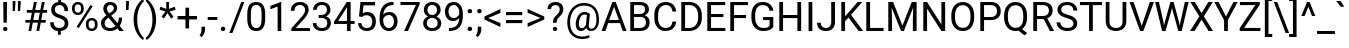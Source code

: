 SplineFontDB: 3.0
FontName: Roboto-Regular
FullName: Roboto-Regular
FamilyName: Roboto-Regular
Weight: Book
Copyright: Copyright 2011 Google Inc. All Rights Reserved.
Version: 1.0
ItalicAngle: 0
UnderlinePosition: -200
UnderlineWidth: 100
Ascent: 1536
Descent: 512
InvalidEm: 0
sfntRevision: 0x0002224e
LayerCount: 2
Layer: 0 1 "Back" 1
Layer: 1 1 "Fore" 0
XUID: [1021 22 95039255 7120756]
StyleMap: 0x0040
FSType: 0
OS2Version: 3
OS2_WeightWidthSlopeOnly: 0
OS2_UseTypoMetrics: 0
CreationTime: 1221222574
ModificationTime: 1521213231
PfmFamily: 17
TTFWeight: 400
TTFWidth: 5
LineGap: 0
VLineGap: 0
Panose: 2 0 0 0 0 0 0 0 0 0
OS2TypoAscent: 1536
OS2TypoAOffset: 0
OS2TypoDescent: -512
OS2TypoDOffset: 0
OS2TypoLinegap: 102
OS2WinAscent: 1946
OS2WinAOffset: 0
OS2WinDescent: 512
OS2WinDOffset: 0
HheadAscent: 1900
HheadAOffset: 0
HheadDescent: -500
HheadDOffset: 0
OS2SubXSize: 1434
OS2SubYSize: 1331
OS2SubXOff: 0
OS2SubYOff: 287
OS2SupXSize: 1434
OS2SupYSize: 1331
OS2SupXOff: 0
OS2SupYOff: 977
OS2StrikeYSize: 102
OS2StrikeYPos: 512
OS2CapHeight: 1456
OS2XHeight: 1082
OS2Vendor: 'GOOG'
OS2CodePages: 2000019f.00000000
OS2UnicodeRanges: e0000aff.5000217f.00000021.00000000
DEI: 91125
TtTable: prep
PUSHB_1
 12
CALL
PUSHB_1
 0
CALL
SVTCA[y-axis]
PUSHB_3
 1
 16
 2
CALL
SVTCA[x-axis]
PUSHB_3
 17
 1
 2
CALL
SVTCA[x-axis]
PUSHB_8
 17
 58
 48
 37
 27
 16
 0
 8
CALL
SVTCA[y-axis]
PUSHB_8
 1
 72
 59
 46
 33
 20
 0
 8
CALL
PUSHB_8
 2
 88
 72
 56
 40
 20
 0
 8
CALL
PUSHB_8
 3
 82
 67
 52
 37
 22
 0
 8
CALL
PUSHB_8
 4
 94
 77
 60
 43
 25
 0
 8
CALL
PUSHB_8
 5
 54
 44
 34
 25
 15
 0
 8
CALL
PUSHB_8
 6
 113
 93
 70
 50
 27
 0
 8
CALL
PUSHB_8
 7
 145
 119
 92
 58
 35
 0
 8
CALL
PUSHB_8
 8
 126
 103
 80
 57
 26
 0
 8
CALL
PUSHB_8
 9
 84
 69
 54
 38
 20
 0
 8
CALL
PUSHB_8
 10
 118
 96
 75
 54
 29
 0
 8
CALL
PUSHB_8
 11
 131
 100
 78
 58
 35
 0
 8
CALL
PUSHB_8
 12
 217
 178
 138
 99
 60
 0
 8
CALL
PUSHB_8
 13
 20
 16
 12
 9
 6
 0
 8
CALL
PUSHB_8
 14
 60
 50
 39
 28
 17
 0
 8
CALL
PUSHB_8
 15
 64
 52
 41
 29
 20
 0
 8
CALL
PUSHB_8
 16
 80
 65
 46
 33
 20
 0
 8
CALL
SVTCA[y-axis]
PUSHB_3
 18
 11
 7
CALL
PUSHB_1
 0
DUP
RCVT
RDTG
ROUND[Black]
RTG
WCVTP
PUSHB_3
 63
 26
 1
DELTAC1
PUSHB_3
 95
 26
 1
DELTAC1
PUSHB_3
 127
 26
 1
DELTAC1
PUSHB_3
 47
 26
 1
DELTAC2
PUSHB_3
 79
 26
 1
DELTAC2
PUSHB_3
 111
 26
 1
DELTAC2
PUSHB_3
 143
 26
 1
DELTAC2
PUSHB_3
 175
 26
 1
DELTAC2
PUSHB_3
 255
 26
 1
DELTAC2
PUSHB_3
 31
 26
 1
DELTAC3
PUSHB_3
 63
 26
 1
DELTAC3
PUSHB_3
 95
 26
 1
DELTAC3
PUSHB_3
 127
 26
 1
DELTAC3
PUSHB_3
 15
 30
 1
DELTAC1
PUSHB_3
 127
 30
 1
DELTAC1
PUSHB_3
 239
 30
 1
DELTAC1
PUSHB_3
 31
 30
 1
DELTAC2
PUSHB_3
 95
 30
 1
DELTAC2
PUSHB_3
 143
 30
 1
DELTAC2
PUSHB_3
 207
 30
 1
DELTAC2
PUSHB_3
 255
 30
 1
DELTAC2
PUSHB_3
 63
 30
 1
DELTAC3
PUSHB_3
 111
 30
 1
DELTAC3
PUSHB_3
 47
 32
 1
DELTAC1
PUSHB_3
 111
 32
 1
DELTAC1
EndTTInstrs
TtTable: fpgm
PUSHB_1
 0
FDEF
MPPEM
PUSHB_1
 9
LT
IF
PUSHB_2
 1
 1
INSTCTRL
EIF
PUSHW_1
 511
SCANCTRL
PUSHB_1
 132
SCVTCI
PUSHB_2
 9
 3
SDS
SDB
ENDF
PUSHB_1
 1
FDEF
DUP
DUP
RCVT
ROUND[Black]
WCVTP
PUSHB_1
 1
ADD
ENDF
PUSHB_1
 2
FDEF
PUSHB_1
 1
LOOPCALL
POP
ENDF
PUSHB_1
 3
FDEF
DUP
GC[cur]
PUSHB_1
 3
CINDEX
GC[cur]
GT
IF
SWAP
EIF
DUP
ROLL
DUP
ROLL
MD[grid]
ABS
ROLL
DUP
GC[cur]
DUP
ROUND[Grey]
SUB
ABS
PUSHB_1
 4
CINDEX
GC[cur]
DUP
ROUND[Grey]
SUB
ABS
GT
IF
SWAP
NEG
ROLL
EIF
MDAP[rnd]
DUP
PUSHB_1
 0
GTEQ
IF
ROUND[Black]
DUP
PUSHB_1
 0
EQ
IF
POP
PUSHB_1
 64
EIF
ELSE
ROUND[Black]
DUP
PUSHB_1
 0
EQ
IF
POP
PUSHB_1
 64
NEG
EIF
EIF
MSIRP[no-rp0]
ENDF
PUSHB_1
 4
FDEF
DUP
GC[cur]
PUSHB_1
 4
CINDEX
GC[cur]
GT
IF
SWAP
ROLL
EIF
DUP
GC[cur]
DUP
ROUND[White]
SUB
ABS
PUSHB_1
 4
CINDEX
GC[cur]
DUP
ROUND[White]
SUB
ABS
GT
IF
SWAP
ROLL
EIF
MDAP[rnd]
MIRP[rp0,min,rnd,black]
ENDF
PUSHB_1
 5
FDEF
MPPEM
DUP
PUSHB_1
 3
MINDEX
LT
IF
LTEQ
IF
PUSHB_1
 128
WCVTP
ELSE
PUSHB_1
 64
WCVTP
EIF
ELSE
POP
POP
DUP
RCVT
PUSHB_1
 192
LT
IF
PUSHB_1
 192
WCVTP
ELSE
POP
EIF
EIF
ENDF
PUSHB_1
 6
FDEF
DUP
DUP
RCVT
ROUND[Black]
WCVTP
PUSHB_1
 1
ADD
DUP
DUP
RCVT
RDTG
ROUND[Black]
RTG
WCVTP
PUSHB_1
 1
ADD
ENDF
PUSHB_1
 7
FDEF
PUSHB_1
 6
LOOPCALL
ENDF
PUSHB_1
 8
FDEF
MPPEM
DUP
PUSHB_1
 3
MINDEX
GTEQ
IF
PUSHB_1
 64
ELSE
PUSHB_1
 0
EIF
ROLL
ROLL
DUP
PUSHB_1
 3
MINDEX
GTEQ
IF
SWAP
POP
PUSHB_1
 128
ROLL
ROLL
ELSE
ROLL
SWAP
EIF
DUP
PUSHB_1
 3
MINDEX
GTEQ
IF
SWAP
POP
PUSHB_1
 192
ROLL
ROLL
ELSE
ROLL
SWAP
EIF
DUP
PUSHB_1
 3
MINDEX
GTEQ
IF
SWAP
POP
PUSHW_1
 256
ROLL
ROLL
ELSE
ROLL
SWAP
EIF
DUP
PUSHB_1
 3
MINDEX
GTEQ
IF
SWAP
POP
PUSHW_1
 320
ROLL
ROLL
ELSE
ROLL
SWAP
EIF
DUP
PUSHB_1
 3
MINDEX
GTEQ
IF
PUSHB_1
 3
CINDEX
RCVT
PUSHW_1
 384
LT
IF
SWAP
POP
PUSHW_1
 384
SWAP
POP
ELSE
PUSHB_1
 3
CINDEX
RCVT
SWAP
POP
SWAP
POP
EIF
ELSE
POP
EIF
WCVTP
ENDF
PUSHB_1
 9
FDEF
MPPEM
GTEQ
IF
RCVT
WCVTP
ELSE
POP
POP
EIF
ENDF
PUSHB_1
 10
FDEF
PUSHB_1
 40
RCVT
ENDF
PUSHB_1
 11
FDEF
PUSHB_1
 41
RCVT
ENDF
PUSHB_1
 12
FDEF
PUSHB_2
 39
 1
GETINFO
DUP
ROLL
GTEQ
IF
PUSHW_2
 16384
 1024
MUL
PUSHW_1
 2048
GETINFO
EQ
IF
PUSHW_2
 40
 1000
WCVTF
EIF
ELSE
PUSHB_1
 35
GTEQ
IF
PUSHB_1
 32
GETINFO
PUSHW_1
 4096
EQ
IF
PUSHW_2
 40
 1000
WCVTF
EIF
EIF
EIF
ENDF
PUSHB_1
 13
FDEF
PUSHB_1
 64
GETINFO
PUSHW_1
 8192
AND
IF
PUSHB_2
 41
 0
WCVTP
ELSE
PUSHW_2
 41
 1000
WCVTP
EIF
ENDF
EndTTInstrs
ShortTable: cvt  42
  42
  157
  128
  138
  120
  212
  100
  78
  90
  135
  96
  86
  52
  572
  188
  178
  142
  196
  0
  20
  -416
  20
  667
  32
  801
  11
  1082
  20
  1165
  16
  1456
  20
  1560
  21
  422
  17
  1728
  14
  1753
  6
  0
  0
EndShort
ShortTable: maxp 16
  1
  0
  3387
  213
  22
  84
  7
  1
  0
  0
  14
  0
  512
  548
  6
  1
EndShort
LangName: 1033 "" "" "" "Roboto-Regular" "" "" "" "Roboto is a trademark of Google."
Encoding: ISO8859-1
UnicodeInterp: none
NameList: AGL For New Fonts
DisplaySize: -48
AntiAlias: 1
FitToEm: 0
WinInfo: 208 16 4
BeginChars: 66155 195

StartChar: uni0000
Encoding: 0 0 0
AltUni2: 000000.ffffffff.0
Width: 0
Flags: W
LayerCount: 2
EndChar

StartChar: uni0002
Encoding: 2 2 1
Width: 0
Flags: W
LayerCount: 2
EndChar

StartChar: uni0009
Encoding: 9 9 2
Width: 507
Flags: W
LayerCount: 2
EndChar

StartChar: uni000D
Encoding: 13 13 3
Width: 507
Flags: W
LayerCount: 2
EndChar

StartChar: space
Encoding: 32 32 4
Width: 507
Flags: W
LayerCount: 2
EndChar

StartChar: exclam
Encoding: 33 33 5
Width: 527
Flags: W
TtInstrs:
SVTCA[y-axis]
PUSHB_1
 0
RCVT
IF
PUSHB_1
 2
MDAP[rnd]
ELSE
PUSHB_2
 2
 30
MIAP[no-rnd]
EIF
PUSHB_1
 0
RCVT
IF
PUSHB_1
 11
MDAP[rnd]
ELSE
PUSHB_2
 11
 18
MIAP[no-rnd]
EIF
PUSHB_2
 6
 5
PUSHB_1
 10
CALL
IF
POP
MDRP[rp0,min,grey]
ELSE
MIRP[rp0,rnd,grey]
EIF
PUSHB_3
 1
 6
 2
SRP1
SRP2
IP
IUP[y]
IUP[x]
EndTTInstrs
LayerCount: 2
Fore
SplineSet
347 411 m 1,0,-1
 180 411 l 1,1,-1
 167 1456 l 1,2,-1
 361 1456 l 1,3,-1
 347 411 l 1,0,-1
160 93 m 256,4,5
 160 138 160 138 187.5 168.5 c 128,-1,6
 215 199 215 199 269 199 c 128,-1,7
 323 199 323 199 351 168.5 c 128,-1,8
 379 138 379 138 379 93 c 128,-1,9
 379 48 379 48 351 18.5 c 128,-1,10
 323 -11 323 -11 269 -11 c 128,-1,11
 215 -11 215 -11 187.5 18.5 c 128,-1,12
 160 48 160 48 160 93 c 256,4,5
EndSplineSet
EndChar

StartChar: quotedbl
Encoding: 34 34 6
Width: 655
Flags: W
TtInstrs:
SVTCA[y-axis]
PUSHB_1
 3
MDAP[rnd]
PUSHB_3
 2
 10
 3
SRP1
SRP2
IP
PUSHB_1
 2
MDAP[rnd]
PUSHB_1
 7
MDRP[rp0,grey]
PUSHB_1
 3
SRP0
PUSHB_1
 8
MDRP[rp0,grey]
IUP[y]
IUP[x]
EndTTInstrs
LayerCount: 2
Fore
SplineSet
277 1400 m 1,0,-1
 247 1042 l 1,1,-1
 136 1042 l 1,2,-1
 137 1536 l 1,3,-1
 277 1536 l 1,4,-1
 277 1400 l 1,0,-1
547 1400 m 1,5,-1
 517 1042 l 1,6,-1
 406 1042 l 1,7,-1
 407 1536 l 1,8,-1
 547 1536 l 1,9,-1
 547 1400 l 1,5,-1
EndSplineSet
EndChar

StartChar: numbersign
Encoding: 35 35 7
Width: 1261
Flags: W
TtInstrs:
SVTCA[y-axis]
PUSHB_1
 0
RCVT
IF
PUSHB_1
 12
MDAP[rnd]
ELSE
PUSHB_2
 12
 30
MIAP[no-rnd]
EIF
PUSHB_1
 0
RCVT
IF
PUSHB_1
 16
MDAP[rnd]
ELSE
PUSHB_2
 16
 30
MIAP[no-rnd]
EIF
PUSHB_1
 0
RCVT
IF
PUSHB_1
 2
MDAP[rnd]
ELSE
PUSHB_2
 2
 18
MIAP[no-rnd]
EIF
PUSHB_1
 0
RCVT
IF
PUSHB_1
 26
MDAP[rnd]
ELSE
PUSHB_2
 26
 18
MIAP[no-rnd]
EIF
PUSHB_3
 29
 12
 2
SRP1
SRP2
IP
RUTG
PUSHB_1
 29
MDAP[rnd]
RTG
PUSHB_2
 0
 3
PUSHB_1
 10
CALL
IF
POP
MDRP[rp0,min,grey]
ELSE
MIRP[rp0,rnd,grey]
EIF
PUSHB_1
 4
MDRP[rp0,grey]
PUSHB_1
 29
SRP0
PUSHB_1
 6
MDRP[rp0,grey]
PUSHB_1
 29
SRP0
PUSHB_1
 11
MDRP[rp0,grey]
PUSHB_1
 11
MDAP[rnd]
PUSHB_2
 8
 3
PUSHB_1
 10
CALL
IF
POP
MDRP[rp0,min,grey]
ELSE
MIRP[rp0,rnd,grey]
EIF
PUSHB_1
 11
SRP0
PUSHB_1
 14
MDRP[rp0,grey]
PUSHB_1
 11
SRP0
PUSHB_1
 18
MDRP[rp0,grey]
PUSHB_1
 8
SRP0
PUSHB_1
 20
MDRP[rp0,grey]
PUSHB_1
 29
SRP0
PUSHB_1
 22
MDRP[rp0,grey]
PUSHB_1
 0
SRP0
PUSHB_1
 24
MDRP[rp0,grey]
PUSHB_1
 8
SRP0
PUSHB_1
 30
MDRP[rp0,grey]
IUP[y]
IUP[x]
EndTTInstrs
LayerCount: 2
Fore
SplineSet
765 410 m 1,0,-1
 501 410 l 1,1,-1
 421 0 l 1,2,-1
 278 0 l 1,3,-1
 358 410 l 1,4,-1
 119 410 l 1,5,-1
 119 547 l 1,6,-1
 384 547 l 1,7,-1
 453 901 l 1,8,-1
 195 901 l 1,9,-1
 195 1040 l 1,10,-1
 480 1040 l 1,11,-1
 562 1456 l 1,12,-1
 705 1456 l 1,13,-1
 623 1040 l 1,14,-1
 887 1040 l 1,15,-1
 969 1456 l 1,16,-1
 1113 1456 l 1,17,-1
 1031 1040 l 1,18,-1
 1235 1040 l 1,19,-1
 1235 901 l 1,20,-1
 1004 901 l 1,21,-1
 935 547 l 1,22,-1
 1160 547 l 1,23,-1
 1160 410 l 1,24,-1
 909 410 l 1,25,-1
 829 0 l 1,26,-1
 685 0 l 1,27,-1
 765 410 l 1,0,-1
527 547 m 1,28,-1
 791 547 l 1,29,-1
 860 901 l 1,30,-1
 596 901 l 1,31,-1
 527 547 l 1,28,-1
EndSplineSet
EndChar

StartChar: dollar
Encoding: 36 36 8
Width: 1150
Flags: W
TtInstrs:
SVTCA[y-axis]
PUSHB_1
 0
RCVT
IF
PUSHB_1
 9
MDAP[rnd]
ELSE
PUSHB_2
 9
 30
MIAP[no-rnd]
EIF
PUSHB_1
 0
RCVT
IF
PUSHB_1
 34
MDAP[rnd]
ELSE
PUSHB_2
 34
 18
MIAP[no-rnd]
EIF
PUSHB_3
 2
 34
 9
SRP1
SRP2
IP
PUSHB_1
 9
SRP0
PUSHB_1
 12
MDRP[rp0,grey]
PUSHB_1
 9
SRP0
PUSHB_1
 16
MDRP[rp0,grey]
PUSHB_1
 9
SRP0
PUSHB_2
 19
 1
PUSHB_1
 10
CALL
IF
POP
MDRP[rp0,min,grey]
ELSE
MIRP[rp0,rnd,grey]
EIF
PUSHB_1
 2
SRP0
PUSHB_2
 25
 1
PUSHB_1
 10
CALL
IF
POP
MDRP[rp0,min,grey]
ELSE
MIRP[rp0,rnd,grey]
EIF
PUSHB_1
 34
SRP0
PUSHB_1
 31
MDRP[rp0,grey]
PUSHB_1
 34
SRP0
PUSHB_1
 38
MDRP[rp0,grey]
PUSHB_1
 34
SRP0
PUSHB_2
 41
 1
PUSHB_1
 10
CALL
IF
POP
MDRP[rp0,min,grey]
ELSE
MIRP[rp0,rnd,grey]
EIF
IUP[y]
IUP[x]
EndTTInstrs
LayerCount: 2
Fore
SplineSet
856 375 m 0,0,1
 856 467 856 467 791.5 530 c 128,-1,2
 727 593 727 593 574 644 c 1,3,4
 361 709 361 709 263.5 813.5 c 128,-1,5
 166 918 166 918 166 1079 c 0,6,7
 166 1243 166 1243 261.5 1348 c 128,-1,8
 357 1453 357 1453 524 1473 c 1,9,-1
 524 1692 l 1,10,-1
 673 1692 l 1,11,-1
 673 1472 l 1,12,13
 841 1449 841 1449 934.5 1331 c 128,-1,14
 1028 1213 1028 1213 1028 1008 c 1,15,-1
 844 1008 l 1,16,17
 844 1149 844 1149 777 1232 c 128,-1,18
 710 1315 710 1315 596 1315 c 0,19,20
 477 1315 477 1315 414 1253.5 c 128,-1,21
 351 1192 351 1192 351 1082 c 0,22,23
 351 980 351 980 417.5 919.5 c 128,-1,24
 484 859 484 859 636.5 809.5 c 128,-1,25
 789 760 789 760 874.5 700.5 c 128,-1,26
 960 641 960 641 1000.5 562 c 128,-1,27
 1041 483 1041 483 1041 377 c 0,28,29
 1041 208 1041 208 939.5 105 c 128,-1,30
 838 2 838 2 655 -17 c 1,31,-1
 655 -208 l 1,32,-1
 507 -208 l 1,33,-1
 507 -17 l 1,34,35
 321 0 321 0 215.5 115.5 c 128,-1,36
 110 231 110 231 110 429 c 1,37,-1
 295 429 l 1,38,39
 295 290 295 290 368 215 c 128,-1,40
 441 140 441 140 575 140 c 0,41,42
 706 140 706 140 781 203 c 128,-1,43
 856 266 856 266 856 375 c 0,0,1
EndSplineSet
EndChar

StartChar: percent
Encoding: 37 37 9
Width: 1500
Flags: W
TtInstrs:
SVTCA[y-axis]
PUSHB_1
 0
RCVT
IF
PUSHB_1
 3
MDAP[rnd]
ELSE
PUSHB_2
 3
 30
MIAP[no-rnd]
EIF
PUSHB_1
 0
RCVT
IF
PUSHB_1
 35
MDAP[rnd]
ELSE
PUSHB_2
 35
 18
MIAP[no-rnd]
EIF
PUSHB_1
 3
SRP0
PUSHB_1
 10
MDRP[rp0,grey]
PUSHB_1
 10
MDAP[rnd]
PUSHB_2
 17
 4
PUSHB_1
 10
CALL
IF
POP
MDRP[rp0,min,grey]
ELSE
MIRP[rp0,rnd,grey]
EIF
PUSHB_1
 3
SRP0
PUSHB_2
 24
 4
PUSHB_1
 10
CALL
IF
POP
MDRP[rp0,min,grey]
ELSE
MIRP[rp0,rnd,grey]
EIF
PUSHB_1
 35
SRP0
PUSHB_1
 29
MDRP[rp0,grey]
PUSHB_1
 29
MDAP[rnd]
PUSHB_1
 35
SRP0
PUSHB_2
 42
 4
PUSHB_1
 10
CALL
IF
POP
MDRP[rp0,min,grey]
ELSE
MIRP[rp0,rnd,grey]
EIF
PUSHB_1
 29
SRP0
PUSHB_2
 49
 4
PUSHB_1
 10
CALL
IF
POP
MDRP[rp0,min,grey]
ELSE
MIRP[rp0,rnd,grey]
EIF
PUSHB_3
 53
 35
 3
SRP1
SRP2
IP
PUSHB_1
 53
MDAP[rnd]
PUSHB_3
 55
 3
 35
SRP1
SRP2
IP
PUSHB_1
 55
MDAP[rnd]
IUP[y]
IUP[x]
EndTTInstrs
LayerCount: 2
Fore
SplineSet
105 1176 m 2,0,1
 105 1307 105 1307 188.5 1392 c 128,-1,2
 272 1477 272 1477 403 1477 c 0,3,4
 536 1477 536 1477 618.5 1391.5 c 128,-1,5
 701 1306 701 1306 701 1170 c 2,6,-1
 701 1099 l 2,7,8
 701 967 701 967 617.5 883.5 c 128,-1,9
 534 800 534 800 405 800 c 0,10,11
 275 800 275 800 190 883.5 c 128,-1,12
 105 967 105 967 105 1106 c 2,13,-1
 105 1176 l 2,0,1
243 1099 m 2,14,15
 243 1021 243 1021 287 970.5 c 128,-1,16
 331 920 331 920 405 920 c 0,17,18
 476 920 476 920 519.5 969 c 128,-1,19
 563 1018 563 1018 563 1103 c 2,20,-1
 563 1176 l 2,21,22
 563 1254 563 1254 520 1305 c 128,-1,23
 477 1356 477 1356 403 1356 c 128,-1,24
 329 1356 329 1356 286 1305 c 128,-1,25
 243 1254 243 1254 243 1172 c 2,26,-1
 243 1099 l 2,14,15
814 357 m 2,27,28
 814 488 814 488 897.5 572.5 c 128,-1,29
 981 657 981 657 1112 657 c 128,-1,30
 1243 657 1243 657 1327 573 c 128,-1,31
 1411 489 1411 489 1411 350 c 2,32,-1
 1411 279 l 2,33,34
 1411 148 1411 148 1327.5 63.5 c 128,-1,35
 1244 -21 1244 -21 1114 -21 c 128,-1,36
 984 -21 984 -21 899 62.5 c 128,-1,37
 814 146 814 146 814 285 c 2,38,-1
 814 357 l 2,27,28
952 279 m 2,39,40
 952 200 952 200 996 149.5 c 128,-1,41
 1040 99 1040 99 1114 99 c 0,42,43
 1186 99 1186 99 1229 148.5 c 128,-1,44
 1272 198 1272 198 1272 283 c 2,45,-1
 1272 357 l 2,46,47
 1272 436 1272 436 1228.5 486 c 128,-1,48
 1185 536 1185 536 1112 536 c 0,49,50
 1041 536 1041 536 996.5 486.5 c 128,-1,51
 952 437 952 437 952 353 c 2,52,-1
 952 279 l 2,39,40
447 110 m 1,53,-1
 342 176 l 1,54,-1
 1053 1314 l 1,55,-1
 1158 1248 l 1,56,-1
 447 110 l 1,53,-1
EndSplineSet
EndChar

StartChar: ampersand
Encoding: 38 38 10
Width: 1273
Flags: W
TtInstrs:
SVTCA[y-axis]
PUSHB_1
 0
RCVT
IF
PUSHB_1
 9
MDAP[rnd]
ELSE
PUSHB_2
 9
 30
MIAP[no-rnd]
EIF
PUSHB_1
 0
RCVT
IF
PUSHB_1
 28
MDAP[rnd]
ELSE
PUSHB_2
 28
 18
MIAP[no-rnd]
EIF
PUSHB_1
 0
RCVT
IF
PUSHB_1
 24
MDAP[rnd]
ELSE
PUSHB_2
 24
 18
MIAP[no-rnd]
EIF
PUSHB_3
 34
 28
 9
SRP1
SRP2
IP
PUSHB_3
 42
 9
 28
SRP1
SRP2
IP
PUSHB_3
 3
 34
 42
SRP1
SRP2
IP
PUSHB_3
 16
 42
 34
SRP1
SRP2
IP
PUSHB_3
 17
 9
 28
SRP1
SRP2
IP
PUSHB_3
 19
 28
 9
SRP1
SRP2
IP
PUSHB_3
 25
 28
 9
SRP1
SRP2
IP
PUSHB_3
 22
 17
 25
SRP1
SRP2
IP
PUSHB_1
 28
SRP0
PUSHB_2
 31
 1
PUSHB_1
 10
CALL
IF
POP
MDRP[rp0,min,grey]
ELSE
MIRP[rp0,rnd,grey]
EIF
PUSHB_3
 33
 31
 17
SRP1
SRP2
IP
PUSHB_1
 9
SRP0
PUSHB_2
 49
 1
PUSHB_1
 10
CALL
IF
POP
MDRP[rp0,min,grey]
ELSE
MIRP[rp0,rnd,grey]
EIF
IUP[y]
IUP[x]
EndTTInstrs
LayerCount: 2
Fore
SplineSet
101 391 m 0,0,1
 101 496 101 496 159.5 584 c 128,-1,2
 218 672 218 672 383 789 c 1,3,4
 286 907 286 907 253 979 c 128,-1,5
 220 1051 220 1051 220 1122 c 0,6,7
 220 1288 220 1288 318 1382 c 128,-1,8
 416 1476 416 1476 584 1476 c 0,9,10
 734 1476 734 1476 832 1388.5 c 128,-1,11
 930 1301 930 1301 930 1168 c 0,12,13
 930 1080 930 1080 885.5 1005.5 c 128,-1,14
 841 931 841 931 730 849 c 2,15,-1
 623 770 l 1,16,-1
 947 383 l 1,17,18
 1015 513 1015 513 1015 672 c 1,19,-1
 1182 672 l 1,20,21
 1182 417 1182 417 1059 249 c 1,22,-1
 1267 0 l 1,23,-1
 1045 0 l 1,24,-1
 948 115 l 1,25,26
 874 49 874 49 774.5 14.5 c 128,-1,27
 675 -20 675 -20 572 -20 c 0,28,29
 359 -20 359 -20 230 93 c 128,-1,30
 101 206 101 206 101 391 c 0,0,1
572 131 m 0,31,32
 719 131 719 131 841 243 c 1,33,-1
 486 668 l 1,34,-1
 453 644 l 2,35,36
 286 521 286 521 286 391 c 0,37,38
 286 273 286 273 362.5 202 c 128,-1,39
 439 131 439 131 572 131 c 0,31,32
405 1128 m 0,40,41
 405 1032 405 1032 523 888 c 1,42,-1
 641 971 l 2,43,44
 709 1019 709 1019 734 1062.5 c 128,-1,45
 759 1106 759 1106 759 1168 c 0,46,47
 759 1235 759 1235 709 1279.5 c 128,-1,48
 659 1324 659 1324 583 1324 c 0,49,50
 501 1324 501 1324 453 1268.5 c 128,-1,51
 405 1213 405 1213 405 1128 c 0,40,41
EndSplineSet
EndChar

StartChar: quotesingle
Encoding: 39 39 11
Width: 357
Flags: W
TtInstrs:
SVTCA[y-axis]
PUSHB_1
 3
MDAP[rnd]
PUSHB_3
 2
 5
 3
SRP1
SRP2
IP
PUSHB_1
 2
MDAP[rnd]
IUP[y]
IUP[x]
EndTTInstrs
LayerCount: 2
Fore
SplineSet
253 1425 m 1,0,-1
 232 1057 l 1,1,-1
 103 1057 l 1,2,-1
 104 1536 l 1,3,-1
 253 1536 l 1,4,-1
 253 1425 l 1,0,-1
EndSplineSet
EndChar

StartChar: parenleft
Encoding: 40 40 12
Width: 700
Flags: W
TtInstrs:
SVTCA[y-axis]
PUSHB_1
 14
MDAP[rnd]
PUSHB_1
 4
MDAP[rnd]
IUP[y]
IUP[x]
EndTTInstrs
LayerCount: 2
Fore
SplineSet
133 591 m 0,0,1
 133 817 133 817 193.5 1025 c 128,-1,2
 254 1233 254 1233 374 1403 c 128,-1,3
 494 1573 494 1573 623 1643 c 1,4,-1
 661 1521 l 1,5,6
 515 1409 515 1409 421.5 1179 c 128,-1,7
 328 949 328 949 319 664 c 1,8,-1
 318 579 l 1,9,10
 318 193 318 193 459 -91 c 0,11,12
 544 -261 544 -261 661 -357 c 1,13,-1
 623 -470 l 1,14,15
 490 -396 490 -396 369 -222 c 0,16,17
 133 118 133 118 133 591 c 0,0,1
EndSplineSet
EndChar

StartChar: parenright
Encoding: 41 41 13
Width: 712
Flags: W
TtInstrs:
SVTCA[y-axis]
PUSHB_1
 14
MDAP[rnd]
PUSHB_1
 4
MDAP[rnd]
IUP[y]
IUP[x]
EndTTInstrs
LayerCount: 2
Fore
SplineSet
567 581 m 0,0,1
 567 358 567 358 508.5 153.5 c 128,-1,2
 450 -51 450 -51 329.5 -224 c 128,-1,3
 209 -397 209 -397 77 -470 c 1,4,-1
 38 -357 l 1,5,6
 192 -239 192 -239 285.5 9.5 c 128,-1,7
 379 258 379 258 381 561 c 2,8,-1
 381 593 l 2,9,10
 381 803 381 803 337 983.5 c 128,-1,11
 293 1164 293 1164 214.5 1307 c 128,-1,12
 136 1450 136 1450 38 1530 c 1,13,-1
 77 1643 l 1,14,15
 209 1570 209 1570 328.5 1399 c 128,-1,16
 448 1228 448 1228 507.5 1022 c 128,-1,17
 567 816 567 816 567 581 c 0,0,1
EndSplineSet
EndChar

StartChar: asterisk
Encoding: 42 42 14
Width: 882
Flags: W
TtInstrs:
SVTCA[y-axis]
PUSHB_1
 0
RCVT
IF
PUSHB_1
 4
MDAP[rnd]
ELSE
PUSHB_2
 4
 30
MIAP[no-rnd]
EIF
PUSHB_1
 0
MDRP[rp0,grey]
RTHG
PUSHB_1
 0
MDAP[rnd]
RTG
PUSHB_1
 9
MDRP[rp0,grey]
RTHG
PUSHB_1
 9
MDAP[rnd]
RTG
IUP[y]
IUP[x]
EndTTInstrs
LayerCount: 2
Fore
SplineSet
330 983 m 1,0,-1
 28 1073 l 1,1,-1
 74 1224 l 1,2,-1
 376 1112 l 1,3,-1
 367 1456 l 1,4,-1
 520 1456 l 1,5,-1
 510 1107 l 1,6,-1
 807 1217 l 1,7,-1
 853 1065 l 1,8,-1
 546 974 l 1,9,-1
 744 703 l 1,10,-1
 620 609 l 1,11,-1
 434 897 l 1,12,-1
 254 616 l 1,13,-1
 129 707 l 1,14,-1
 330 983 l 1,0,-1
EndSplineSet
EndChar

StartChar: plus
Encoding: 43 43 15
Width: 1161
Flags: W
TtInstrs:
SVTCA[y-axis]
PUSHB_1
 9
MDAP[rnd]
PUSHB_1
 0
MDRP[rp0,grey]
PUSHB_1
 9
SRP0
PUSHB_2
 6
 1
PUSHB_1
 10
CALL
IF
POP
MDRP[rp0,min,grey]
ELSE
MIRP[rp0,rnd,grey]
EIF
PUSHB_1
 3
MDRP[rp0,grey]
IUP[y]
IUP[x]
EndTTInstrs
LayerCount: 2
Fore
SplineSet
670 781 m 1,0,-1
 1076 781 l 1,1,-1
 1076 606 l 1,2,-1
 670 606 l 1,3,-1
 670 146 l 1,4,-1
 484 146 l 1,5,-1
 484 606 l 1,6,-1
 78 606 l 1,7,-1
 78 781 l 1,8,-1
 484 781 l 1,9,-1
 484 1206 l 1,10,-1
 670 1206 l 1,11,-1
 670 781 l 1,0,-1
EndSplineSet
EndChar

StartChar: comma
Encoding: 44 44 16
Width: 402
Flags: W
TtInstrs:
SVTCA[y-axis]
PUSHB_1
 9
MDAP[rnd]
PUSHB_2
 4
 5
PUSHB_1
 10
CALL
IF
POP
MDRP[rp0,min,grey]
ELSE
MIRP[rp0,rnd,grey]
EIF
PUSHB_1
 0
MDRP[rp0,grey]
PUSHB_1
 0
MDAP[rnd]
IUP[y]
IUP[x]
EndTTInstrs
LayerCount: 2
Fore
SplineSet
134 -290 m 1,0,-1
 29 -218 l 1,1,2
 123 -87 123 -87 127 52 c 1,3,-1
 127 219 l 1,4,-1
 308 219 l 1,5,-1
 308 74 l 2,6,7
 308 -27 308 -27 258.5 -128 c 128,-1,8
 209 -229 209 -229 134 -290 c 1,0,-1
EndSplineSet
EndChar

StartChar: hyphen
Encoding: 45 45 17
Width: 565
Flags: W
TtInstrs:
SVTCA[y-axis]
PUSHB_1
 2
MDAP[rnd]
PUSHB_2
 1
 1
PUSHB_1
 10
CALL
IF
POP
MDRP[rp0,min,grey]
ELSE
MIRP[rp0,rnd,grey]
EIF
IUP[y]
IUP[x]
EndTTInstrs
LayerCount: 2
Fore
SplineSet
525 543 m 1,0,-1
 37 543 l 1,1,-1
 37 694 l 1,2,-1
 525 694 l 1,3,-1
 525 543 l 1,0,-1
EndSplineSet
EndChar

StartChar: period
Encoding: 46 46 18
Width: 539
Flags: W
TtInstrs:
SVTCA[y-axis]
PUSHB_1
 0
RCVT
IF
PUSHB_1
 7
MDAP[rnd]
ELSE
PUSHB_2
 7
 18
MIAP[no-rnd]
EIF
PUSHB_2
 2
 5
PUSHB_1
 10
CALL
IF
POP
MDRP[rp0,min,grey]
ELSE
MIRP[rp0,rnd,grey]
EIF
IUP[y]
IUP[x]
EndTTInstrs
LayerCount: 2
Fore
SplineSet
144 97 m 0,0,1
 144 145 144 145 172.5 177 c 128,-1,2
 201 209 201 209 258 209 c 128,-1,3
 315 209 315 209 344.5 177 c 128,-1,4
 374 145 374 145 374 97 c 0,5,6
 374 51 374 51 344.5 20 c 128,-1,7
 315 -11 315 -11 258 -11 c 128,-1,8
 201 -11 201 -11 172.5 20 c 128,-1,9
 144 51 144 51 144 97 c 0,0,1
EndSplineSet
EndChar

StartChar: slash
Encoding: 47 47 19
Width: 844
Flags: W
TtInstrs:
SVTCA[y-axis]
PUSHB_1
 0
MDAP[rnd]
PUSHB_1
 0
RCVT
IF
PUSHB_1
 2
MDAP[rnd]
ELSE
PUSHB_2
 2
 30
MIAP[no-rnd]
EIF
IUP[y]
IUP[x]
EndTTInstrs
LayerCount: 2
Fore
SplineSet
177 -125 m 1,0,-1
 18 -125 l 1,1,-1
 626 1456 l 1,2,-1
 784 1456 l 1,3,-1
 177 -125 l 1,0,-1
EndSplineSet
EndChar

StartChar: zero
Encoding: 48 48 20
Width: 1150
Flags: W
TtInstrs:
SVTCA[y-axis]
PUSHB_1
 0
RCVT
IF
PUSHB_1
 10
MDAP[rnd]
ELSE
PUSHB_2
 10
 30
MIAP[no-rnd]
EIF
PUSHB_1
 0
RCVT
IF
PUSHB_1
 3
MDAP[rnd]
ELSE
PUSHB_2
 3
 18
MIAP[no-rnd]
EIF
PUSHB_1
 10
SRP0
PUSHB_2
 17
 1
PUSHB_1
 10
CALL
IF
POP
MDRP[rp0,min,grey]
ELSE
MIRP[rp0,rnd,grey]
EIF
PUSHB_1
 3
SRP0
PUSHB_2
 24
 1
PUSHB_1
 10
CALL
IF
POP
MDRP[rp0,min,grey]
ELSE
MIRP[rp0,rnd,grey]
EIF
IUP[y]
IUP[x]
EndTTInstrs
LayerCount: 2
Fore
SplineSet
1034 621 m 2,0,1
 1034 296 1034 296 923 138 c 128,-1,2
 812 -20 812 -20 576 -20 c 0,3,4
 343 -20 343 -20 231 134.5 c 128,-1,5
 119 289 119 289 115 596 c 1,6,-1
 115 843 l 2,7,8
 115 1164 115 1164 226 1320 c 128,-1,9
 337 1476 337 1476 574 1476 c 0,10,11
 809 1476 809 1476 920 1325.5 c 128,-1,12
 1031 1175 1031 1175 1034 861 c 2,13,-1
 1034 621 l 2,0,1
849 874 m 2,14,15
 849 1109 849 1109 783 1216.5 c 128,-1,16
 717 1324 717 1324 574 1324 c 0,17,18
 432 1324 432 1324 367 1217 c 128,-1,19
 302 1110 302 1110 300 888 c 2,20,-1
 300 592 l 2,21,22
 300 356 300 356 368.5 243.5 c 128,-1,23
 437 131 437 131 576 131 c 0,24,25
 713 131 713 131 779.5 237 c 128,-1,26
 846 343 846 343 849 571 c 2,27,-1
 849 874 l 2,14,15
EndSplineSet
EndChar

StartChar: one
Encoding: 49 49 21
Width: 1150
Flags: W
TtInstrs:
SVTCA[y-axis]
PUSHB_1
 0
RCVT
IF
PUSHB_1
 5
MDAP[rnd]
ELSE
PUSHB_2
 5
 30
MIAP[no-rnd]
EIF
PUSHB_1
 0
RCVT
IF
PUSHB_1
 0
MDAP[rnd]
ELSE
PUSHB_2
 0
 18
MIAP[no-rnd]
EIF
PUSHB_3
 4
 0
 5
SRP1
SRP2
IP
PUSHB_1
 4
MDAP[rnd]
PUSHB_2
 3
 1
PUSHB_1
 10
CALL
IF
POP
MDRP[rp0,min,grey]
ELSE
MIRP[rp0,rnd,grey]
EIF
PUSHB_3
 2
 3
 5
SRP1
SRP2
IP
IUP[y]
IUP[x]
EndTTInstrs
LayerCount: 2
Fore
SplineSet
729 0 m 1,0,-1
 543 0 l 1,1,-1
 543 1233 l 1,2,-1
 170 1096 l 1,3,-1
 170 1264 l 1,4,-1
 700 1463 l 1,5,-1
 729 1463 l 1,6,-1
 729 0 l 1,0,-1
EndSplineSet
EndChar

StartChar: two
Encoding: 50 50 22
Width: 1150
Flags: W
TtInstrs:
SVTCA[y-axis]
PUSHB_1
 0
RCVT
IF
PUSHB_1
 16
MDAP[rnd]
ELSE
PUSHB_2
 16
 30
MIAP[no-rnd]
EIF
PUSHB_1
 0
RCVT
IF
PUSHB_1
 0
MDAP[rnd]
ELSE
PUSHB_2
 0
 18
MIAP[no-rnd]
EIF
PUSHB_2
 23
 1
PUSHB_1
 10
CALL
IF
POP
MDRP[rp0,min,grey]
ELSE
MIRP[rp0,rnd,grey]
EIF
PUSHB_1
 2
MDRP[rp0,grey]
PUSHB_3
 3
 16
 23
SRP1
SRP2
IP
PUSHB_1
 16
SRP0
PUSHB_2
 9
 1
PUSHB_1
 10
CALL
IF
POP
MDRP[rp0,min,grey]
ELSE
MIRP[rp0,rnd,grey]
EIF
PUSHB_1
 16
SRP0
PUSHB_1
 12
MDRP[rp0,grey]
PUSHB_3
 21
 23
 16
SRP1
SRP2
IP
IUP[y]
IUP[x]
EndTTInstrs
LayerCount: 2
Fore
SplineSet
1075 0 m 1,0,-1
 121 0 l 1,1,-1
 121 133 l 1,2,-1
 625 693 l 2,3,4
 737 820 737 820 779.5 899.5 c 128,-1,5
 822 979 822 979 822 1064 c 0,6,7
 822 1178 822 1178 753 1251 c 128,-1,8
 684 1324 684 1324 569 1324 c 0,9,10
 431 1324 431 1324 354.5 1245.5 c 128,-1,11
 278 1167 278 1167 278 1027 c 1,12,-1
 93 1027 l 1,13,14
 93 1228 93 1228 222.5 1352 c 128,-1,15
 352 1476 352 1476 569 1476 c 0,16,17
 772 1476 772 1476 890 1369.5 c 128,-1,18
 1008 1263 1008 1263 1008 1086 c 0,19,20
 1008 871 1008 871 734 574 c 2,21,-1
 344 151 l 1,22,-1
 1075 151 l 1,23,-1
 1075 0 l 1,0,-1
EndSplineSet
EndChar

StartChar: three
Encoding: 51 51 23
Width: 1150
Flags: W
TtInstrs:
SVTCA[y-axis]
PUSHB_1
 0
RCVT
IF
PUSHB_1
 13
MDAP[rnd]
ELSE
PUSHB_2
 13
 30
MIAP[no-rnd]
EIF
PUSHB_1
 0
RCVT
IF
PUSHB_1
 25
MDAP[rnd]
ELSE
PUSHB_2
 25
 18
MIAP[no-rnd]
EIF
PUSHB_3
 0
 13
 25
SRP1
SRP2
IP
PUSHB_1
 0
MDAP[rnd]
PUSHB_3
 207
 0
 1
DELTAP1
PUSHB_3
 159
 0
 1
DELTAP2
PUSHB_3
 47
 0
 1
DELTAP1
PUSHB_3
 95
 0
 1
DELTAP3
PUSHB_1
 13
SRP0
PUSHB_2
 6
 1
PUSHB_1
 10
CALL
IF
POP
MDRP[rp0,min,grey]
ELSE
MIRP[rp0,rnd,grey]
EIF
PUSHB_1
 13
SRP0
PUSHB_1
 9
MDRP[rp0,grey]
PUSHB_1
 0
SRP0
PUSHB_2
 38
 1
PUSHB_1
 10
CALL
IF
POP
MDRP[rp0,min,grey]
ELSE
MIRP[rp0,rnd,grey]
EIF
PUSHB_3
 19
 38
 0
SRP1
SRP2
IP
PUSHB_1
 25
SRP0
PUSHB_1
 28
MDRP[rp0,grey]
PUSHB_1
 25
SRP0
PUSHB_2
 31
 1
PUSHB_1
 10
CALL
IF
POP
MDRP[rp0,min,grey]
ELSE
MIRP[rp0,rnd,grey]
EIF
IUP[y]
IUP[x]
EndTTInstrs
LayerCount: 2
Fore
SplineSet
390 818 m 1,0,-1
 529 818 l 2,1,2
 660 820 660 820 735 887 c 128,-1,3
 810 954 810 954 810 1068 c 0,4,5
 810 1324 810 1324 555 1324 c 0,6,7
 435 1324 435 1324 363.5 1255.5 c 128,-1,8
 292 1187 292 1187 292 1074 c 1,9,-1
 107 1074 l 1,10,11
 107 1247 107 1247 233.5 1361.5 c 128,-1,12
 360 1476 360 1476 555 1476 c 0,13,14
 761 1476 761 1476 878 1367 c 128,-1,15
 995 1258 995 1258 995 1064 c 0,16,17
 995 969 995 969 933.5 880 c 128,-1,18
 872 791 872 791 766 747 c 1,19,20
 886 709 886 709 951.5 621 c 128,-1,21
 1017 533 1017 533 1017 406 c 0,22,23
 1017 210 1017 210 889 95 c 128,-1,24
 761 -20 761 -20 556 -20 c 128,-1,25
 351 -20 351 -20 222.5 91 c 128,-1,26
 94 202 94 202 94 384 c 1,27,-1
 280 384 l 1,28,29
 280 269 280 269 355 200 c 128,-1,30
 430 131 430 131 556 131 c 0,31,32
 690 131 690 131 761 201 c 128,-1,33
 832 271 832 271 832 402 c 0,34,35
 832 529 832 529 754 597 c 128,-1,36
 676 665 676 665 529 667 c 2,37,-1
 390 667 l 1,38,-1
 390 818 l 1,0,-1
EndSplineSet
EndChar

StartChar: four
Encoding: 52 52 24
Width: 1150
Flags: W
TtInstrs:
SVTCA[y-axis]
PUSHB_1
 0
RCVT
IF
PUSHB_1
 9
MDAP[rnd]
ELSE
PUSHB_2
 9
 30
MIAP[no-rnd]
EIF
PUSHB_1
 0
RCVT
IF
PUSHB_1
 4
MDAP[rnd]
ELSE
PUSHB_2
 4
 18
MIAP[no-rnd]
EIF
PUSHB_3
 1
 9
 4
SRP1
SRP2
IP
PUSHB_1
 1
MDAP[rnd]
PUSHB_2
 2
 1
PUSHB_1
 10
CALL
IF
POP
MDRP[rp0,min,grey]
ELSE
MIRP[rp0,rnd,grey]
EIF
PUSHB_1
 6
MDRP[rp0,grey]
PUSHB_1
 1
SRP0
PUSHB_1
 11
MDRP[rp0,grey]
PUSHB_3
 8
 6
 11
SRP1
SRP2
IP
PUSHB_3
 13
 9
 4
SRP1
SRP2
IP
IUP[y]
IUP[x]
EndTTInstrs
LayerCount: 2
Fore
SplineSet
902 489 m 1,0,-1
 1104 489 l 1,1,-1
 1104 338 l 1,2,-1
 902 338 l 1,3,-1
 902 0 l 1,4,-1
 716 0 l 1,5,-1
 716 338 l 1,6,-1
 53 338 l 1,7,-1
 53 447 l 1,8,-1
 705 1456 l 1,9,-1
 902 1456 l 1,10,-1
 902 489 l 1,0,-1
263 489 m 1,11,-1
 716 489 l 1,12,-1
 716 1203 l 1,13,-1
 694 1163 l 1,14,-1
 263 489 l 1,11,-1
EndSplineSet
EndChar

StartChar: five
Encoding: 53 53 25
Width: 1150
Flags: W
TtInstrs:
SVTCA[y-axis]
PUSHB_1
 0
RCVT
IF
PUSHB_1
 1
MDAP[rnd]
ELSE
PUSHB_2
 1
 30
MIAP[no-rnd]
EIF
PUSHB_1
 0
RCVT
IF
PUSHB_1
 13
MDAP[rnd]
ELSE
PUSHB_2
 13
 18
MIAP[no-rnd]
EIF
PUSHB_1
 1
SRP0
PUSHB_2
 4
 1
PUSHB_1
 10
CALL
IF
POP
MDRP[rp0,min,grey]
ELSE
MIRP[rp0,rnd,grey]
EIF
PUSHB_3
 7
 13
 1
SRP1
SRP2
IP
PUSHB_1
 7
MDAP[rnd]
PUSHB_2
 26
 1
PUSHB_1
 10
CALL
IF
POP
MDRP[rp0,min,grey]
ELSE
MIRP[rp0,rnd,grey]
EIF
PUSHB_3
 5
 7
 26
SRP1
SRP2
IP
PUSHB_1
 13
SRP0
PUSHB_1
 17
MDRP[rp0,grey]
PUSHB_1
 13
SRP0
PUSHB_2
 20
 1
PUSHB_1
 10
CALL
IF
POP
MDRP[rp0,min,grey]
ELSE
MIRP[rp0,rnd,grey]
EIF
PUSHB_1
 7
SRP0
PUSHB_1
 29
MDRP[rp0,grey]
IUP[y]
IUP[x]
EndTTInstrs
LayerCount: 2
Fore
SplineSet
206 730 m 1,0,-1
 280 1456 l 1,1,-1
 1026 1456 l 1,2,-1
 1026 1285 l 1,3,-1
 437 1285 l 1,4,-1
 393 888 l 1,5,6
 500 951 500 951 636 951 c 0,7,8
 835 951 835 951 952 819.5 c 128,-1,9
 1069 688 1069 688 1069 464 c 0,10,11
 1069 239 1069 239 947.5 109.5 c 128,-1,12
 826 -20 826 -20 608 -20 c 0,13,14
 415 -20 415 -20 293 87 c 128,-1,15
 171 194 171 194 154 383 c 1,16,-1
 329 383 l 1,17,18
 346 258 346 258 418 194.5 c 128,-1,19
 490 131 490 131 608 131 c 0,20,21
 737 131 737 131 810.5 219 c 128,-1,22
 884 307 884 307 884 462 c 0,23,24
 884 608 884 608 804.5 696.5 c 128,-1,25
 725 785 725 785 593 785 c 0,26,27
 472 785 472 785 403 732 c 2,28,-1
 354 692 l 1,29,-1
 206 730 l 1,0,-1
EndSplineSet
EndChar

StartChar: six
Encoding: 54 54 26
Width: 1150
Flags: W
TtInstrs:
SVTCA[y-axis]
PUSHB_1
 0
RCVT
IF
PUSHB_1
 0
MDAP[rnd]
ELSE
PUSHB_2
 0
 30
MIAP[no-rnd]
EIF
PUSHB_1
 0
RCVT
IF
PUSHB_1
 13
MDAP[rnd]
ELSE
PUSHB_2
 13
 18
MIAP[no-rnd]
EIF
PUSHB_1
 0
SRP0
PUSHB_2
 1
 1
PUSHB_1
 10
CALL
IF
POP
MDRP[rp0,min,grey]
ELSE
MIRP[rp0,rnd,grey]
EIF
PUSHB_3
 7
 13
 0
SRP1
SRP2
IP
PUSHB_1
 7
MDAP[rnd]
PUSHB_2
 21
 1
PUSHB_1
 10
CALL
IF
POP
MDRP[rp0,min,grey]
ELSE
MIRP[rp0,rnd,grey]
EIF
PUSHB_1
 13
SRP0
PUSHB_2
 28
 1
PUSHB_1
 10
CALL
IF
POP
MDRP[rp0,min,grey]
ELSE
MIRP[rp0,rnd,grey]
EIF
IUP[y]
IUP[x]
EndTTInstrs
LayerCount: 2
Fore
SplineSet
847 1457 m 1,0,-1
 847 1300 l 1,1,-1
 813 1300 l 1,2,3
 597 1296 597 1296 469 1172 c 128,-1,4
 341 1048 341 1048 321 823 c 1,5,6
 436 955 436 955 635 955 c 0,7,8
 825 955 825 955 938.5 821 c 128,-1,9
 1052 687 1052 687 1052 475 c 0,10,11
 1052 250 1052 250 929.5 115 c 128,-1,12
 807 -20 807 -20 601 -20 c 0,13,14
 392 -20 392 -20 262 140.5 c 128,-1,15
 132 301 132 301 132 554 c 2,16,-1
 132 625 l 2,17,18
 132 1027 132 1027 303.5 1239.5 c 128,-1,19
 475 1452 475 1452 814 1457 c 1,20,-1
 847 1457 l 1,0,-1
604 801 m 0,21,22
 509 801 509 801 429 744 c 128,-1,23
 349 687 349 687 318 601 c 1,24,-1
 318 533 l 2,25,26
 318 353 318 353 399 243 c 128,-1,27
 480 133 480 133 601 133 c 0,28,29
 726 133 726 133 797.5 225 c 128,-1,30
 869 317 869 317 869 466 c 0,31,32
 869 616 869 616 796.5 708.5 c 128,-1,33
 724 801 724 801 604 801 c 0,21,22
EndSplineSet
EndChar

StartChar: seven
Encoding: 55 55 27
Width: 1150
Flags: W
TtInstrs:
SVTCA[y-axis]
PUSHB_1
 0
RCVT
IF
PUSHB_1
 5
MDAP[rnd]
ELSE
PUSHB_2
 5
 30
MIAP[no-rnd]
EIF
PUSHB_1
 0
RCVT
IF
PUSHB_1
 1
MDAP[rnd]
ELSE
PUSHB_2
 1
 18
MIAP[no-rnd]
EIF
PUSHB_1
 5
SRP0
PUSHB_2
 3
 1
PUSHB_1
 10
CALL
IF
POP
MDRP[rp0,min,grey]
ELSE
MIRP[rp0,rnd,grey]
EIF
PUSHB_3
 0
 3
 5
SRP1
SRP2
IP
IUP[y]
IUP[x]
EndTTInstrs
LayerCount: 2
Fore
SplineSet
1061 1352 m 1,0,-1
 458 0 l 1,1,-1
 264 0 l 1,2,-1
 865 1304 l 1,3,-1
 77 1304 l 1,4,-1
 77 1456 l 1,5,-1
 1061 1456 l 1,6,-1
 1061 1352 l 1,0,-1
EndSplineSet
EndChar

StartChar: eight
Encoding: 56 56 28
Width: 1150
Flags: W
TtInstrs:
SVTCA[y-axis]
PUSHB_1
 0
RCVT
IF
PUSHB_1
 21
MDAP[rnd]
ELSE
PUSHB_2
 21
 30
MIAP[no-rnd]
EIF
PUSHB_1
 0
RCVT
IF
PUSHB_1
 9
MDAP[rnd]
ELSE
PUSHB_2
 9
 18
MIAP[no-rnd]
EIF
PUSHB_3
 39
 9
 21
SRP1
SRP2
IP
PUSHB_1
 39
MDAP[rnd]
PUSHB_3
 207
 39
 1
DELTAP1
PUSHB_2
 26
 1
PUSHB_1
 10
CALL
IF
POP
MDRP[rp0,min,grey]
ELSE
MIRP[rp0,rnd,grey]
EIF
PUSHB_3
 3
 26
 39
SRP1
SRP2
IP
PUSHB_3
 15
 39
 26
SRP1
SRP2
IP
PUSHB_1
 9
SRP0
PUSHB_2
 31
 1
PUSHB_1
 10
CALL
IF
POP
MDRP[rp0,min,grey]
ELSE
MIRP[rp0,rnd,grey]
EIF
PUSHB_1
 21
SRP0
PUSHB_2
 34
 1
PUSHB_1
 10
CALL
IF
POP
MDRP[rp0,min,grey]
ELSE
MIRP[rp0,rnd,grey]
EIF
IUP[y]
IUP[x]
EndTTInstrs
LayerCount: 2
Fore
SplineSet
1004 1076 m 0,0,1
 1004 967 1004 967 946.5 882 c 128,-1,2
 889 797 889 797 791 749 c 1,3,4
 905 700 905 700 971.5 606 c 128,-1,5
 1038 512 1038 512 1038 393 c 0,6,7
 1038 204 1038 204 910.5 92 c 128,-1,8
 783 -20 783 -20 575 -20 c 0,9,10
 365 -20 365 -20 238.5 92.5 c 128,-1,11
 112 205 112 205 112 393 c 0,12,13
 112 511 112 511 176.5 606 c 128,-1,14
 241 701 241 701 355 750 c 1,15,16
 258 798 258 798 202 883 c 128,-1,17
 146 968 146 968 146 1076 c 0,18,19
 146 1260 146 1260 264 1368 c 128,-1,20
 382 1476 382 1476 575 1476 c 0,21,22
 767 1476 767 1476 885.5 1368 c 128,-1,23
 1004 1260 1004 1260 1004 1076 c 0,0,1
853 397 m 0,24,25
 853 519 853 519 775.5 596 c 128,-1,26
 698 673 698 673 573 673 c 128,-1,27
 448 673 448 673 372.5 597 c 128,-1,28
 297 521 297 521 297 397 c 128,-1,29
 297 273 297 273 370.5 202 c 128,-1,30
 444 131 444 131 575 131 c 0,31,32
 705 131 705 131 779 202.5 c 128,-1,33
 853 274 853 274 853 397 c 0,24,25
575 1324 m 0,34,35
 466 1324 466 1324 398.5 1256.5 c 128,-1,36
 331 1189 331 1189 331 1073 c 0,37,38
 331 962 331 962 397.5 893.5 c 128,-1,39
 464 825 464 825 575 825 c 128,-1,40
 686 825 686 825 752.5 893.5 c 128,-1,41
 819 962 819 962 819 1073 c 128,-1,42
 819 1184 819 1184 750 1254 c 128,-1,43
 681 1324 681 1324 575 1324 c 0,34,35
EndSplineSet
EndChar

StartChar: nine
Encoding: 57 57 29
Width: 1150
Flags: W
TtInstrs:
SVTCA[y-axis]
PUSHB_1
 0
RCVT
IF
PUSHB_1
 11
MDAP[rnd]
ELSE
PUSHB_2
 11
 30
MIAP[no-rnd]
EIF
PUSHB_1
 0
RCVT
IF
PUSHB_1
 19
MDAP[rnd]
ELSE
PUSHB_2
 19
 18
MIAP[no-rnd]
EIF
PUSHB_3
 3
 19
 11
SRP1
SRP2
IP
PUSHB_1
 3
MDAP[rnd]
PUSHB_3
 0
 3
 11
SRP1
SRP2
IP
PUSHB_1
 19
SRP0
PUSHB_2
 20
 1
PUSHB_1
 10
CALL
IF
POP
MDRP[rp0,min,grey]
ELSE
MIRP[rp0,rnd,grey]
EIF
PUSHB_1
 3
SRP0
PUSHB_2
 24
 1
PUSHB_1
 10
CALL
IF
POP
MDRP[rp0,min,grey]
ELSE
MIRP[rp0,rnd,grey]
EIF
PUSHB_1
 11
SRP0
PUSHB_2
 31
 1
PUSHB_1
 10
CALL
IF
POP
MDRP[rp0,min,grey]
ELSE
MIRP[rp0,rnd,grey]
EIF
IUP[y]
IUP[x]
EndTTInstrs
LayerCount: 2
Fore
SplineSet
830 640 m 1,0,1
 772 571 772 571 691.5 529 c 128,-1,2
 611 487 611 487 515 487 c 0,3,4
 389 487 389 487 295.5 549 c 128,-1,5
 202 611 202 611 151 723.5 c 128,-1,6
 100 836 100 836 100 972 c 0,7,8
 100 1118 100 1118 155.5 1235 c 128,-1,9
 211 1352 211 1352 313 1414 c 128,-1,10
 415 1476 415 1476 551 1476 c 0,11,12
 767 1476 767 1476 891.5 1314.5 c 128,-1,13
 1016 1153 1016 1153 1016 874 c 2,14,-1
 1016 820 l 2,15,16
 1016 395 1016 395 848 199.5 c 128,-1,17
 680 4 680 4 341 -1 c 1,18,-1
 305 -1 l 1,19,-1
 305 155 l 1,20,-1
 344 155 l 1,21,22
 573 159 573 159 696 274.5 c 128,-1,23
 819 390 819 390 830 640 c 1,0,1
545 640 m 0,24,25
 638 640 638 640 716.5 697 c 128,-1,26
 795 754 795 754 831 838 c 1,27,-1
 831 912 l 2,28,29
 831 1094 831 1094 752 1208 c 128,-1,30
 673 1322 673 1322 552 1322 c 0,31,32
 430 1322 430 1322 356 1228.5 c 128,-1,33
 282 1135 282 1135 282 982 c 0,34,35
 282 833 282 833 353.5 736.5 c 128,-1,36
 425 640 425 640 545 640 c 0,24,25
EndSplineSet
EndChar

StartChar: colon
Encoding: 58 58 30
Width: 496
Flags: W
TtInstrs:
SVTCA[y-axis]
PUSHB_1
 0
RCVT
IF
PUSHB_1
 13
MDAP[rnd]
ELSE
PUSHB_2
 13
 26
MIAP[no-rnd]
EIF
IUP[y]
IUP[x]
EndTTInstrs
LayerCount: 2
Fore
Refer: 18 46 N 1 0 0 1 -10 0 2
Refer: 18 46 N 1 0 0 1 -9 883 2
EndChar

StartChar: semicolon
Encoding: 59 59 31
Width: 433
Flags: W
TtInstrs:
SVTCA[y-axis]
PUSHB_1
 0
RCVT
IF
PUSHB_1
 3
MDAP[rnd]
ELSE
PUSHB_2
 3
 26
MIAP[no-rnd]
EIF
IUP[y]
IUP[x]
EndTTInstrs
LayerCount: 2
Fore
Refer: 18 46 N 1 0 0 1 -33 883 2
Refer: 16 44 N 1 0 0 1 12 0 2
EndChar

StartChar: less
Encoding: 60 60 32
Width: 1041
Flags: W
TtInstrs:
SVTCA[y-axis]
PUSHB_1
 0
RCVT
IF
PUSHB_1
 5
MDAP[rnd]
ELSE
PUSHB_2
 5
 26
MIAP[no-rnd]
EIF
PUSHB_1
 2
MDRP[rp0,grey]
PUSHB_1
 2
MDAP[rnd]
IUP[y]
IUP[x]
EndTTInstrs
LayerCount: 2
Fore
SplineSet
264 644 m 1,0,-1
 890 391 l 1,1,-1
 890 195 l 1,2,-1
 72 574 l 1,3,-1
 72 720 l 1,4,-1
 890 1098 l 1,5,-1
 890 902 l 1,6,-1
 264 644 l 1,0,-1
EndSplineSet
EndChar

StartChar: equal
Encoding: 61 61 33
Width: 1124
Flags: W
TtInstrs:
SVTCA[y-axis]
PUSHB_1
 7
MDAP[rnd]
PUSHB_1
 3
MDRP[rp0,grey]
PUSHB_1
 3
MDAP[rnd]
PUSHB_2
 0
 1
PUSHB_1
 10
CALL
IF
POP
MDRP[rp0,min,grey]
ELSE
MIRP[rp0,rnd,grey]
EIF
PUSHB_1
 7
SRP0
PUSHB_2
 4
 1
PUSHB_1
 10
CALL
IF
POP
MDRP[rp0,min,grey]
ELSE
MIRP[rp0,rnd,grey]
EIF
IUP[y]
IUP[x]
EndTTInstrs
LayerCount: 2
Fore
SplineSet
986 814 m 1,0,-1
 152 814 l 1,1,-1
 152 975 l 1,2,-1
 986 975 l 1,3,-1
 986 814 l 1,0,-1
986 399 m 1,4,-1
 152 399 l 1,5,-1
 152 559 l 1,6,-1
 986 559 l 1,7,-1
 986 399 l 1,4,-1
EndSplineSet
EndChar

StartChar: greater
Encoding: 62 62 34
Width: 1070
Flags: W
TtInstrs:
SVTCA[y-axis]
PUSHB_1
 0
RCVT
IF
PUSHB_1
 2
MDAP[rnd]
ELSE
PUSHB_2
 2
 26
MIAP[no-rnd]
EIF
PUSHB_1
 5
MDRP[rp0,grey]
PUSHB_1
 5
MDAP[rnd]
IUP[y]
IUP[x]
EndTTInstrs
LayerCount: 2
Fore
SplineSet
795 650 m 1,0,-1
 134 909 l 1,1,-1
 134 1099 l 1,2,-1
 988 721 l 1,3,-1
 988 575 l 1,4,-1
 134 196 l 1,5,-1
 134 388 l 1,6,-1
 795 650 l 1,0,-1
EndSplineSet
EndChar

StartChar: question
Encoding: 63 63 35
Width: 967
Flags: W
TtInstrs:
SVTCA[y-axis]
PUSHB_1
 0
RCVT
IF
PUSHB_1
 16
MDAP[rnd]
ELSE
PUSHB_2
 16
 30
MIAP[no-rnd]
EIF
PUSHB_1
 0
RCVT
IF
PUSHB_1
 32
MDAP[rnd]
ELSE
PUSHB_2
 32
 18
MIAP[no-rnd]
EIF
PUSHB_2
 27
 5
PUSHB_1
 10
CALL
IF
POP
MDRP[rp0,min,grey]
ELSE
MIRP[rp0,rnd,grey]
EIF
PUSHB_3
 0
 27
 16
SRP1
SRP2
IP
PUSHB_3
 4
 16
 0
SRP1
SRP2
IP
PUSHB_1
 16
SRP0
PUSHB_2
 9
 1
PUSHB_1
 10
CALL
IF
POP
MDRP[rp0,min,grey]
ELSE
MIRP[rp0,rnd,grey]
EIF
PUSHB_1
 16
SRP0
PUSHB_1
 12
MDRP[rp0,grey]
PUSHB_3
 21
 0
 16
SRP1
SRP2
IP
IUP[y]
IUP[x]
EndTTInstrs
LayerCount: 2
Fore
SplineSet
357 410 m 1,0,1
 359 529 359 529 384 598 c 128,-1,2
 409 667 409 667 486 751 c 2,3,-1
 617 886 l 1,4,5
 701 981 701 981 701 1090 c 0,6,7
 701 1195 701 1195 646 1254.5 c 128,-1,8
 591 1314 591 1314 486 1314 c 0,9,10
 384 1314 384 1314 322 1260 c 128,-1,11
 260 1206 260 1206 260 1115 c 1,12,-1
 75 1115 l 1,13,14
 77 1277 77 1277 190.5 1376.5 c 128,-1,15
 304 1476 304 1476 486 1476 c 0,16,17
 675 1476 675 1476 780.5 1374.5 c 128,-1,18
 886 1273 886 1273 886 1096 c 0,19,20
 886 921 886 921 724 751 c 1,21,-1
 615 643 l 1,22,23
 542 562 542 562 542 410 c 1,24,-1
 357 410 l 1,0,1
349 93 m 256,25,26
 349 138 349 138 376.5 168.5 c 128,-1,27
 404 199 404 199 458 199 c 128,-1,28
 512 199 512 199 540 168.5 c 128,-1,29
 568 138 568 138 568 93 c 128,-1,30
 568 48 568 48 540 18.5 c 128,-1,31
 512 -11 512 -11 458 -11 c 128,-1,32
 404 -11 404 -11 376.5 18.5 c 128,-1,33
 349 48 349 48 349 93 c 256,25,26
EndSplineSet
EndChar

StartChar: at
Encoding: 64 64 36
Width: 1839
Flags: W
TtInstrs:
SVTCA[y-axis]
PUSHB_1
 50
MDAP[rnd]
PUSHB_1
 0
RCVT
IF
PUSHB_1
 8
MDAP[rnd]
ELSE
PUSHB_2
 8
 18
MIAP[no-rnd]
EIF
PUSHB_1
 3
MDRP[rp0,grey]
PUSHB_3
 15
 50
 8
SRP1
SRP2
IP
PUSHB_1
 15
MDAP[rnd]
PUSHB_3
 5
 8
 15
SRP1
SRP2
IP
PUSHB_1
 8
SRP0
PUSHB_2
 57
 2
PUSHB_1
 10
CALL
IF
POP
MDRP[rp0,min,grey]
ELSE
MIRP[rp0,rnd,grey]
EIF
PUSHB_1
 21
MDRP[rp0,grey]
PUSHB_1
 50
SRP0
PUSHB_2
 27
 2
PUSHB_1
 10
CALL
IF
POP
MDRP[rp0,min,grey]
ELSE
MIRP[rp0,rnd,grey]
EIF
PUSHB_1
 8
SRP0
PUSHB_1
 42
MDRP[rp0,grey]
PUSHB_1
 42
MDAP[rnd]
PUSHB_2
 35
 2
PUSHB_1
 10
CALL
IF
POP
MDRP[rp0,min,grey]
ELSE
MIRP[rp0,rnd,grey]
EIF
PUSHB_1
 15
SRP0
PUSHB_2
 64
 2
PUSHB_1
 10
CALL
IF
POP
MDRP[rp0,min,grey]
ELSE
MIRP[rp0,rnd,grey]
EIF
IUP[y]
IUP[x]
EndTTInstrs
LayerCount: 2
Fore
SplineSet
1738 502 m 0,0,1
 1726 260 1726 260 1618 120 c 128,-1,2
 1510 -20 1510 -20 1329 -20 c 0,3,4
 1142 -20 1142 -20 1089 148 c 1,5,6
 1035 63 1035 63 965.5 21.5 c 128,-1,7
 896 -20 896 -20 822 -20 c 0,8,9
 680 -20 680 -20 607 96 c 128,-1,10
 534 212 534 212 553 417 c 0,11,12
 568 582 568 582 628.5 711.5 c 128,-1,13
 689 841 689 841 784.5 915 c 128,-1,14
 880 989 880 989 985 989 c 0,15,16
 1066 989 1066 989 1130 967.5 c 128,-1,17
 1194 946 1194 946 1274 883 c 1,18,-1
 1222 329 l 2,19,20
 1203 98 1203 98 1350 98 c 0,21,22
 1463 98 1463 98 1533 210 c 128,-1,23
 1603 322 1603 322 1609 502 c 0,24,25
 1628 891 1628 891 1464.5 1095 c 128,-1,26
 1301 1299 1301 1299 967 1299 c 0,27,28
 766 1299 766 1299 610 1199.5 c 128,-1,29
 454 1100 454 1100 364 912 c 128,-1,30
 274 724 274 724 263 478 c 0,31,32
 251 230 251 230 323 47.5 c 128,-1,33
 395 -135 395 -135 542.5 -231.5 c 128,-1,34
 690 -328 690 -328 899 -328 c 0,35,36
 989 -328 989 -328 1079.5 -306 c 128,-1,37
 1170 -284 1170 -284 1230 -249 c 1,38,-1
 1267 -364 l 1,39,40
 1205 -403 1205 -403 1102.5 -428 c 128,-1,41
 1000 -453 1000 -453 895 -453 c 0,42,43
 645 -453 645 -453 465 -340.5 c 128,-1,44
 285 -228 285 -228 195.5 -16.5 c 128,-1,45
 106 195 106 195 118 478 c 0,46,47
 130 753 130 753 241 972.5 c 128,-1,48
 352 1192 352 1192 542 1311.5 c 128,-1,49
 732 1431 732 1431 971 1431 c 0,50,51
 1220 1431 1220 1431 1398 1319 c 128,-1,52
 1576 1207 1576 1207 1663 996 c 128,-1,53
 1750 785 1750 785 1738 502 c 0,0,1
712 417 m 0,54,55
 698 275 698 275 738.5 199 c 128,-1,56
 779 123 779 123 867 123 c 0,57,58
 927 123 927 123 982.5 174 c 128,-1,59
 1038 225 1038 225 1074 320 c 1,60,-1
 1075 329 l 1,61,-1
 1121 832 l 1,62,63
 1065 861 1065 861 1001 861 c 0,64,65
 884 861 884 861 807.5 742 c 128,-1,66
 731 623 731 623 712 417 c 0,54,55
EndSplineSet
EndChar

StartChar: A
Encoding: 65 65 37
Width: 1336
Flags: W
TtInstrs:
PUSHB_3
 10
 11
 12
SRP1
SRP2
IP
PUSHB_1
 10
SRP0
PUSHB_1
 4
MDRP[rp0,grey]
SVTCA[y-axis]
PUSHB_1
 0
RCVT
IF
PUSHB_1
 4
MDAP[rnd]
ELSE
PUSHB_2
 4
 30
MIAP[no-rnd]
EIF
PUSHB_1
 0
RCVT
IF
PUSHB_1
 2
MDAP[rnd]
ELSE
PUSHB_2
 2
 18
MIAP[no-rnd]
EIF
PUSHB_1
 0
RCVT
IF
PUSHB_1
 6
MDAP[rnd]
ELSE
PUSHB_2
 6
 18
MIAP[no-rnd]
EIF
PUSHB_3
 8
 4
 2
SRP1
SRP2
IP
PUSHB_1
 8
MDAP[rnd]
PUSHB_2
 0
 1
PUSHB_1
 10
CALL
IF
POP
MDRP[rp0,min,grey]
ELSE
MIRP[rp0,rnd,grey]
EIF
PUSHB_3
 10
 4
 2
SRP1
SRP2
IP
IUP[y]
IUP[x]
EndTTInstrs
LayerCount: 2
Fore
SplineSet
973 380 m 1,0,-1
 363 380 l 1,1,-1
 226 0 l 1,2,-1
 28 0 l 1,3,-1
 584 1456 l 1,4,-1
 752 1456 l 1,5,-1
 1309 0 l 1,6,-1
 1112 0 l 1,7,-1
 973 380 l 1,0,-1
421 538 m 1,8,-1
 916 538 l 1,9,-1
 668 1219 l 1,10,-1
 421 538 l 1,8,-1
EndSplineSet
EndChar

StartChar: B
Encoding: 66 66 38
Width: 1275
Flags: W
TtInstrs:
SVTCA[y-axis]
PUSHB_1
 0
RCVT
IF
PUSHB_1
 1
MDAP[rnd]
ELSE
PUSHB_2
 1
 30
MIAP[no-rnd]
EIF
PUSHB_1
 0
RCVT
IF
PUSHB_1
 0
MDAP[rnd]
ELSE
PUSHB_2
 0
 18
MIAP[no-rnd]
EIF
PUSHB_3
 23
 0
 1
SRP1
SRP2
IP
PUSHB_1
 23
MDAP[rnd]
PUSHB_2
 15
 1
PUSHB_1
 10
CALL
IF
POP
MDRP[rp0,min,grey]
ELSE
MIRP[rp0,rnd,grey]
EIF
PUSHB_3
 8
 15
 23
SRP1
SRP2
IP
PUSHB_1
 0
SRP0
PUSHB_2
 16
 1
PUSHB_1
 10
CALL
IF
POP
MDRP[rp0,min,grey]
ELSE
MIRP[rp0,rnd,grey]
EIF
PUSHB_1
 1
SRP0
PUSHB_2
 31
 1
PUSHB_1
 10
CALL
IF
POP
MDRP[rp0,min,grey]
ELSE
MIRP[rp0,rnd,grey]
EIF
IUP[y]
IUP[x]
EndTTInstrs
LayerCount: 2
Fore
SplineSet
169 0 m 1,0,-1
 169 1456 l 1,1,-1
 645 1456 l 2,2,3
 882 1456 882 1456 1001.5 1358 c 128,-1,4
 1121 1260 1121 1260 1121 1068 c 0,5,6
 1121 966 1121 966 1063 887.5 c 128,-1,7
 1005 809 1005 809 905 766 c 1,8,9
 1023 733 1023 733 1091.5 640.5 c 128,-1,10
 1160 548 1160 548 1160 420 c 0,11,12
 1160 224 1160 224 1033 112 c 128,-1,13
 906 0 906 0 674 0 c 2,14,-1
 169 0 l 1,0,-1
361 681 m 1,15,-1
 361 157 l 1,16,-1
 678 157 l 2,17,18
 812 157 812 157 889.5 226.5 c 128,-1,19
 967 296 967 296 967 418 c 0,20,21
 967 681 967 681 681 681 c 2,22,-1
 361 681 l 1,15,-1
361 835 m 1,23,-1
 651 835 l 2,24,25
 777 835 777 835 852.5 898 c 128,-1,26
 928 961 928 961 928 1069 c 0,27,28
 928 1189 928 1189 858 1243.5 c 128,-1,29
 788 1298 788 1298 645 1298 c 2,30,-1
 361 1298 l 1,31,-1
 361 835 l 1,23,-1
EndSplineSet
EndChar

StartChar: C
Encoding: 67 67 39
Width: 1333
Flags: W
TtInstrs:
SVTCA[y-axis]
PUSHB_1
 0
RCVT
IF
PUSHB_1
 11
MDAP[rnd]
ELSE
PUSHB_2
 11
 30
MIAP[no-rnd]
EIF
PUSHB_1
 0
RCVT
IF
PUSHB_1
 3
MDAP[rnd]
ELSE
PUSHB_2
 3
 18
MIAP[no-rnd]
EIF
PUSHB_1
 11
SRP0
PUSHB_1
 15
MDRP[rp0,grey]
PUSHB_1
 11
SRP0
PUSHB_2
 18
 1
PUSHB_1
 10
CALL
IF
POP
MDRP[rp0,min,grey]
ELSE
MIRP[rp0,rnd,grey]
EIF
PUSHB_1
 3
SRP0
PUSHB_2
 25
 1
PUSHB_1
 10
CALL
IF
POP
MDRP[rp0,min,grey]
ELSE
MIRP[rp0,rnd,grey]
EIF
PUSHB_1
 3
SRP0
PUSHB_1
 28
MDRP[rp0,grey]
IUP[y]
IUP[x]
EndTTInstrs
LayerCount: 2
Fore
SplineSet
1240 462 m 1,0,1
 1213 231 1213 231 1069.5 105.5 c 128,-1,2
 926 -20 926 -20 688 -20 c 0,3,4
 430 -20 430 -20 274.5 165 c 128,-1,5
 119 350 119 350 119 660 c 2,6,-1
 119 800 l 2,7,8
 119 1003 119 1003 191.5 1157 c 128,-1,9
 264 1311 264 1311 397 1393.5 c 128,-1,10
 530 1476 530 1476 705 1476 c 0,11,12
 937 1476 937 1476 1077 1346.5 c 128,-1,13
 1217 1217 1217 1217 1240 988 c 1,14,-1
 1047 988 l 1,15,16
 1022 1162 1022 1162 938.5 1240 c 128,-1,17
 855 1318 855 1318 705 1318 c 0,18,19
 521 1318 521 1318 416.5 1182 c 128,-1,20
 312 1046 312 1046 312 795 c 2,21,-1
 312 654 l 2,22,23
 312 417 312 417 411 277 c 128,-1,24
 510 137 510 137 688 137 c 0,25,26
 848 137 848 137 933.5 209.5 c 128,-1,27
 1019 282 1019 282 1047 462 c 1,28,-1
 1240 462 l 1,0,1
EndSplineSet
EndChar

StartChar: D
Encoding: 68 68 40
Width: 1343
Flags: W
TtInstrs:
SVTCA[y-axis]
PUSHB_1
 0
RCVT
IF
PUSHB_1
 1
MDAP[rnd]
ELSE
PUSHB_2
 1
 30
MIAP[no-rnd]
EIF
PUSHB_1
 0
RCVT
IF
PUSHB_1
 0
MDAP[rnd]
ELSE
PUSHB_2
 0
 18
MIAP[no-rnd]
EIF
PUSHB_1
 1
SRP0
PUSHB_2
 12
 1
PUSHB_1
 10
CALL
IF
POP
MDRP[rp0,min,grey]
ELSE
MIRP[rp0,rnd,grey]
EIF
PUSHB_1
 0
SRP0
PUSHB_2
 13
 1
PUSHB_1
 10
CALL
IF
POP
MDRP[rp0,min,grey]
ELSE
MIRP[rp0,rnd,grey]
EIF
IUP[y]
IUP[x]
EndTTInstrs
LayerCount: 2
Fore
SplineSet
169 0 m 1,0,-1
 169 1456 l 1,1,-1
 580 1456 l 2,2,3
 770 1456 770 1456 916 1372 c 128,-1,4
 1062 1288 1062 1288 1141.5 1133 c 128,-1,5
 1221 978 1221 978 1222 777 c 2,6,-1
 1222 684 l 2,7,8
 1222 478 1222 478 1142.5 323 c 128,-1,9
 1063 168 1063 168 915.5 85 c 128,-1,10
 768 2 768 2 572 0 c 2,11,-1
 169 0 l 1,0,-1
361 1298 m 1,12,-1
 361 157 l 1,13,-1
 563 157 l 2,14,15
 785 157 785 157 908.5 295 c 128,-1,16
 1032 433 1032 433 1032 688 c 2,17,-1
 1032 773 l 2,18,19
 1032 1021 1032 1021 915.5 1158.5 c 128,-1,20
 799 1296 799 1296 585 1298 c 2,21,-1
 361 1298 l 1,12,-1
EndSplineSet
EndChar

StartChar: E
Encoding: 69 69 41
Width: 1164
Flags: W
TtInstrs:
SVTCA[y-axis]
PUSHB_1
 0
RCVT
IF
PUSHB_1
 6
MDAP[rnd]
ELSE
PUSHB_2
 6
 30
MIAP[no-rnd]
EIF
PUSHB_1
 0
RCVT
IF
PUSHB_1
 4
MDAP[rnd]
ELSE
PUSHB_2
 4
 18
MIAP[no-rnd]
EIF
PUSHB_3
 11
 4
 6
SRP1
SRP2
IP
PUSHB_1
 11
MDAP[rnd]
PUSHB_2
 0
 1
PUSHB_1
 10
CALL
IF
POP
MDRP[rp0,min,grey]
ELSE
MIRP[rp0,rnd,grey]
EIF
PUSHB_1
 4
SRP0
PUSHB_2
 2
 1
PUSHB_1
 10
CALL
IF
POP
MDRP[rp0,min,grey]
ELSE
MIRP[rp0,rnd,grey]
EIF
PUSHB_1
 6
SRP0
PUSHB_2
 8
 1
PUSHB_1
 10
CALL
IF
POP
MDRP[rp0,min,grey]
ELSE
MIRP[rp0,rnd,grey]
EIF
IUP[y]
IUP[x]
EndTTInstrs
LayerCount: 2
Fore
SplineSet
992 673 m 1,0,-1
 361 673 l 1,1,-1
 361 157 l 1,2,-1
 1094 157 l 1,3,-1
 1094 0 l 1,4,-1
 169 0 l 1,5,-1
 169 1456 l 1,6,-1
 1084 1456 l 1,7,-1
 1084 1298 l 1,8,-1
 361 1298 l 1,9,-1
 361 830 l 1,10,-1
 992 830 l 1,11,-1
 992 673 l 1,0,-1
EndSplineSet
EndChar

StartChar: F
Encoding: 70 70 42
Width: 1132
Flags: W
TtInstrs:
SVTCA[y-axis]
PUSHB_1
 0
RCVT
IF
PUSHB_1
 4
MDAP[rnd]
ELSE
PUSHB_2
 4
 30
MIAP[no-rnd]
EIF
PUSHB_1
 0
RCVT
IF
PUSHB_1
 2
MDAP[rnd]
ELSE
PUSHB_2
 2
 18
MIAP[no-rnd]
EIF
PUSHB_3
 9
 2
 4
SRP1
SRP2
IP
PUSHB_1
 9
MDAP[rnd]
PUSHB_2
 0
 1
PUSHB_1
 10
CALL
IF
POP
MDRP[rp0,min,grey]
ELSE
MIRP[rp0,rnd,grey]
EIF
PUSHB_1
 4
SRP0
PUSHB_2
 6
 1
PUSHB_1
 10
CALL
IF
POP
MDRP[rp0,min,grey]
ELSE
MIRP[rp0,rnd,grey]
EIF
IUP[y]
IUP[x]
EndTTInstrs
LayerCount: 2
Fore
SplineSet
972 643 m 1,0,-1
 361 643 l 1,1,-1
 361 0 l 1,2,-1
 169 0 l 1,3,-1
 169 1456 l 1,4,-1
 1071 1456 l 1,5,-1
 1071 1298 l 1,6,-1
 361 1298 l 1,7,-1
 361 800 l 1,8,-1
 972 800 l 1,9,-1
 972 643 l 1,0,-1
EndSplineSet
EndChar

StartChar: G
Encoding: 71 71 43
Width: 1395
Flags: W
TtInstrs:
SVTCA[y-axis]
PUSHB_1
 0
RCVT
IF
PUSHB_1
 11
MDAP[rnd]
ELSE
PUSHB_2
 11
 30
MIAP[no-rnd]
EIF
PUSHB_1
 0
RCVT
IF
PUSHB_1
 3
MDAP[rnd]
ELSE
PUSHB_2
 3
 18
MIAP[no-rnd]
EIF
PUSHB_1
 11
SRP0
PUSHB_1
 15
MDRP[rp0,grey]
PUSHB_1
 11
SRP0
PUSHB_2
 17
 1
PUSHB_1
 10
CALL
IF
POP
MDRP[rp0,min,grey]
ELSE
MIRP[rp0,rnd,grey]
EIF
PUSHB_1
 3
SRP0
PUSHB_2
 24
 1
PUSHB_1
 10
CALL
IF
POP
MDRP[rp0,min,grey]
ELSE
MIRP[rp0,rnd,grey]
EIF
PUSHB_3
 30
 3
 11
SRP1
SRP2
IP
PUSHB_1
 30
MDAP[rnd]
PUSHB_5
 191
 30
 207
 30
 2
DELTAP1
PUSHB_5
 15
 30
 31
 30
 2
DELTAP1
PUSHB_5
 63
 30
 79
 30
 2
DELTAP1
PUSHB_2
 29
 1
PUSHB_1
 10
CALL
IF
POP
MDRP[rp0,min,grey]
ELSE
MIRP[rp0,rnd,grey]
EIF
IUP[y]
IUP[x]
EndTTInstrs
LayerCount: 2
Fore
SplineSet
1244 191 m 1,0,1
 1170 85 1170 85 1037.5 32.5 c 128,-1,2
 905 -20 905 -20 729 -20 c 0,3,4
 551 -20 551 -20 413 63.5 c 128,-1,5
 275 147 275 147 199.5 301 c 128,-1,6
 124 455 124 455 122 658 c 2,7,-1
 122 785 l 2,8,9
 122 1114 122 1114 275.5 1295 c 128,-1,10
 429 1476 429 1476 707 1476 c 0,11,12
 935 1476 935 1476 1074 1359.5 c 128,-1,13
 1213 1243 1213 1243 1244 1029 c 1,14,-1
 1052 1029 l 1,15,16
 998 1318 998 1318 708 1318 c 0,17,18
 515 1318 515 1318 415.5 1182.5 c 128,-1,19
 316 1047 316 1047 315 790 c 2,20,-1
 315 671 l 2,21,22
 315 426 315 426 427 281.5 c 128,-1,23
 539 137 539 137 730 137 c 0,24,25
 838 137 838 137 919 161 c 128,-1,26
 1000 185 1000 185 1053 242 c 1,27,-1
 1053 569 l 1,28,-1
 716 569 l 1,29,-1
 716 725 l 1,30,-1
 1244 725 l 1,31,-1
 1244 191 l 1,0,1
EndSplineSet
EndChar

StartChar: H
Encoding: 72 72 44
Width: 1460
Flags: W
TtInstrs:
SVTCA[y-axis]
PUSHB_1
 0
RCVT
IF
PUSHB_1
 6
MDAP[rnd]
ELSE
PUSHB_2
 6
 30
MIAP[no-rnd]
EIF
PUSHB_1
 0
RCVT
IF
PUSHB_1
 10
MDAP[rnd]
ELSE
PUSHB_2
 10
 30
MIAP[no-rnd]
EIF
PUSHB_1
 0
RCVT
IF
PUSHB_1
 0
MDAP[rnd]
ELSE
PUSHB_2
 0
 18
MIAP[no-rnd]
EIF
PUSHB_1
 0
RCVT
IF
PUSHB_1
 4
MDAP[rnd]
ELSE
PUSHB_2
 4
 18
MIAP[no-rnd]
EIF
PUSHB_1
 0
SRP0
PUSHB_1
 9
MDRP[rp0,grey]
PUSHB_1
 9
MDAP[rnd]
PUSHB_3
 239
 9
 1
DELTAP1
PUSHB_5
 207
 9
 223
 9
 2
DELTAP2
PUSHB_3
 143
 9
 1
DELTAP2
PUSHB_3
 47
 9
 1
DELTAP1
PUSHB_3
 159
 9
 1
DELTAP3
PUSHB_2
 2
 1
PUSHB_1
 10
CALL
IF
POP
MDRP[rp0,min,grey]
ELSE
MIRP[rp0,rnd,grey]
EIF
IUP[y]
IUP[x]
EndTTInstrs
LayerCount: 2
Fore
SplineSet
1288 0 m 1,0,-1
 1095 0 l 1,1,-1
 1095 673 l 1,2,-1
 361 673 l 1,3,-1
 361 0 l 1,4,-1
 169 0 l 1,5,-1
 169 1456 l 1,6,-1
 361 1456 l 1,7,-1
 361 830 l 1,8,-1
 1095 830 l 1,9,-1
 1095 1456 l 1,10,-1
 1288 1456 l 1,11,-1
 1288 0 l 1,0,-1
EndSplineSet
EndChar

StartChar: I
Encoding: 73 73 45
Width: 557
Flags: W
TtInstrs:
SVTCA[y-axis]
PUSHB_1
 0
RCVT
IF
PUSHB_1
 2
MDAP[rnd]
ELSE
PUSHB_2
 2
 30
MIAP[no-rnd]
EIF
PUSHB_1
 0
RCVT
IF
PUSHB_1
 0
MDAP[rnd]
ELSE
PUSHB_2
 0
 18
MIAP[no-rnd]
EIF
IUP[y]
IUP[x]
EndTTInstrs
LayerCount: 2
Fore
SplineSet
375 0 m 1,0,-1
 183 0 l 1,1,-1
 183 1456 l 1,2,-1
 375 1456 l 1,3,-1
 375 0 l 1,0,-1
EndSplineSet
EndChar

StartChar: J
Encoding: 74 74 46
Width: 1130
Flags: W
TtInstrs:
SVTCA[y-axis]
PUSHB_1
 0
RCVT
IF
PUSHB_1
 0
MDAP[rnd]
ELSE
PUSHB_2
 0
 30
MIAP[no-rnd]
EIF
PUSHB_1
 0
RCVT
IF
PUSHB_1
 5
MDAP[rnd]
ELSE
PUSHB_2
 5
 18
MIAP[no-rnd]
EIF
PUSHB_1
 9
MDRP[rp0,grey]
PUSHB_1
 5
SRP0
PUSHB_2
 12
 1
PUSHB_1
 10
CALL
IF
POP
MDRP[rp0,min,grey]
ELSE
MIRP[rp0,rnd,grey]
EIF
IUP[y]
IUP[x]
EndTTInstrs
LayerCount: 2
Fore
SplineSet
779 1456 m 1,0,-1
 972 1456 l 1,1,-1
 972 425 l 2,2,3
 972 216 972 216 846.5 98 c 128,-1,4
 721 -20 721 -20 512 -20 c 0,5,6
 295 -20 295 -20 174 91 c 128,-1,7
 53 202 53 202 53 402 c 1,8,-1
 245 402 l 1,9,10
 245 277 245 277 313.5 207 c 128,-1,11
 382 137 382 137 512 137 c 0,12,13
 631 137 631 137 704.5 212 c 128,-1,14
 778 287 778 287 779 422 c 2,15,-1
 779 1456 l 1,0,-1
EndSplineSet
EndChar

StartChar: K
Encoding: 75 75 47
Width: 1284
Flags: W
TtInstrs:
SVTCA[y-axis]
PUSHB_1
 0
RCVT
IF
PUSHB_1
 5
MDAP[rnd]
ELSE
PUSHB_2
 5
 30
MIAP[no-rnd]
EIF
PUSHB_1
 0
RCVT
IF
PUSHB_1
 7
MDAP[rnd]
ELSE
PUSHB_2
 7
 30
MIAP[no-rnd]
EIF
PUSHB_1
 0
RCVT
IF
PUSHB_1
 2
MDAP[rnd]
ELSE
PUSHB_2
 2
 18
MIAP[no-rnd]
EIF
PUSHB_1
 0
RCVT
IF
PUSHB_1
 11
MDAP[rnd]
ELSE
PUSHB_2
 11
 18
MIAP[no-rnd]
EIF
PUSHB_3
 0
 2
 5
SRP1
SRP2
IP
NPUSHB
 17
 74
 0
 90
 0
 106
 0
 122
 0
 138
 0
 154
 0
 170
 0
 186
 0
 8
DELTAP1
PUSHB_3
 57
 0
 1
DELTAP1
PUSHB_3
 6
 5
 2
SRP1
SRP2
IP
NPUSHB
 19
 54
 6
 70
 6
 86
 6
 102
 6
 118
 6
 134
 6
 150
 6
 166
 6
 182
 6
 9
DELTAP1
IUP[y]
IUP[x]
EndTTInstrs
LayerCount: 2
Fore
SplineSet
539 677 m 1,0,-1
 361 492 l 1,1,-1
 361 0 l 1,2,-1
 169 0 l 1,3,-1
 169 1456 l 1,4,-1
 361 1456 l 1,5,-1
 361 736 l 1,6,-1
 1008 1456 l 1,7,-1
 1240 1456 l 1,8,-1
 667 813 l 1,9,-1
 1285 0 l 1,10,-1
 1055 0 l 1,11,-1
 539 677 l 1,0,-1
EndSplineSet
EndChar

StartChar: L
Encoding: 76 76 48
Width: 1102
Flags: W
TtInstrs:
SVTCA[y-axis]
PUSHB_1
 0
RCVT
IF
PUSHB_1
 4
MDAP[rnd]
ELSE
PUSHB_2
 4
 30
MIAP[no-rnd]
EIF
PUSHB_1
 0
RCVT
IF
PUSHB_1
 2
MDAP[rnd]
ELSE
PUSHB_2
 2
 18
MIAP[no-rnd]
EIF
PUSHB_2
 0
 1
PUSHB_1
 10
CALL
IF
POP
MDRP[rp0,min,grey]
ELSE
MIRP[rp0,rnd,grey]
EIF
IUP[y]
IUP[x]
EndTTInstrs
LayerCount: 2
Fore
SplineSet
362 157 m 1,0,-1
 1052 157 l 1,1,-1
 1052 0 l 1,2,-1
 169 0 l 1,3,-1
 169 1456 l 1,4,-1
 362 1456 l 1,5,-1
 362 157 l 1,0,-1
EndSplineSet
EndChar

StartChar: M
Encoding: 77 77 49
Width: 1788
Flags: W
TtInstrs:
SVTCA[y-axis]
PUSHB_1
 0
RCVT
IF
PUSHB_1
 0
MDAP[rnd]
ELSE
PUSHB_2
 0
 30
MIAP[no-rnd]
EIF
PUSHB_1
 0
RCVT
IF
PUSHB_1
 2
MDAP[rnd]
ELSE
PUSHB_2
 2
 30
MIAP[no-rnd]
EIF
PUSHB_1
 0
RCVT
IF
PUSHB_1
 4
MDAP[rnd]
ELSE
PUSHB_2
 4
 18
MIAP[no-rnd]
EIF
PUSHB_1
 0
RCVT
IF
PUSHB_1
 8
MDAP[rnd]
ELSE
PUSHB_2
 8
 18
MIAP[no-rnd]
EIF
PUSHB_1
 0
RCVT
IF
PUSHB_1
 12
MDAP[rnd]
ELSE
PUSHB_2
 12
 18
MIAP[no-rnd]
EIF
PUSHB_3
 1
 0
 4
SRP1
SRP2
IP
PUSHB_3
 7
 0
 4
SRP1
SRP2
IP
PUSHB_3
 10
 0
 4
SRP1
SRP2
IP
IUP[y]
IUP[x]
EndTTInstrs
LayerCount: 2
Fore
SplineSet
417 1456 m 1,0,-1
 893 268 l 1,1,-1
 1369 1456 l 1,2,-1
 1618 1456 l 1,3,-1
 1618 0 l 1,4,-1
 1426 0 l 1,5,-1
 1426 567 l 1,6,-1
 1444 1179 l 1,7,-1
 966 0 l 1,8,-1
 819 0 l 1,9,-1
 342 1176 l 1,10,-1
 361 567 l 1,11,-1
 361 0 l 1,12,-1
 169 0 l 1,13,-1
 169 1456 l 1,14,-1
 417 1456 l 1,0,-1
EndSplineSet
EndChar

StartChar: N
Encoding: 78 78 50
Width: 1460
Flags: W
TtInstrs:
PUSHB_3
 1
 10
 11
SRP1
SRP2
IP
SVTCA[y-axis]
PUSHB_1
 0
RCVT
IF
PUSHB_1
 5
MDAP[rnd]
ELSE
PUSHB_2
 5
 30
MIAP[no-rnd]
EIF
PUSHB_1
 0
RCVT
IF
PUSHB_1
 8
MDAP[rnd]
ELSE
PUSHB_2
 8
 30
MIAP[no-rnd]
EIF
PUSHB_1
 0
RCVT
IF
PUSHB_1
 0
MDAP[rnd]
ELSE
PUSHB_2
 0
 18
MIAP[no-rnd]
EIF
PUSHB_1
 0
RCVT
IF
PUSHB_1
 3
MDAP[rnd]
ELSE
PUSHB_2
 3
 18
MIAP[no-rnd]
EIF
PUSHB_3
 2
 5
 0
SRP1
SRP2
IP
PUSHB_3
 7
 5
 0
SRP1
SRP2
IP
IUP[y]
IUP[x]
EndTTInstrs
LayerCount: 2
Fore
SplineSet
1288 0 m 1,0,-1
 1095 0 l 1,1,-1
 362 1122 l 1,2,-1
 362 0 l 1,3,-1
 169 0 l 1,4,-1
 169 1456 l 1,5,-1
 362 1456 l 1,6,-1
 1097 329 l 1,7,-1
 1097 1456 l 1,8,-1
 1288 1456 l 1,9,-1
 1288 0 l 1,0,-1
EndSplineSet
EndChar

StartChar: O
Encoding: 79 79 51
Width: 1408
Flags: W
TtInstrs:
SVTCA[y-axis]
PUSHB_1
 0
RCVT
IF
PUSHB_1
 13
MDAP[rnd]
ELSE
PUSHB_2
 13
 30
MIAP[no-rnd]
EIF
PUSHB_1
 0
RCVT
IF
PUSHB_1
 4
MDAP[rnd]
ELSE
PUSHB_2
 4
 18
MIAP[no-rnd]
EIF
PUSHB_1
 13
SRP0
PUSHB_2
 21
 1
PUSHB_1
 10
CALL
IF
POP
MDRP[rp0,min,grey]
ELSE
MIRP[rp0,rnd,grey]
EIF
PUSHB_1
 4
SRP0
PUSHB_2
 28
 1
PUSHB_1
 10
CALL
IF
POP
MDRP[rp0,min,grey]
ELSE
MIRP[rp0,rnd,grey]
EIF
IUP[y]
IUP[x]
EndTTInstrs
LayerCount: 2
Fore
SplineSet
1289 681 m 2,0,1
 1289 467 1289 467 1217 307.5 c 128,-1,2
 1145 148 1145 148 1013 64 c 128,-1,3
 881 -20 881 -20 705 -20 c 0,4,5
 533 -20 533 -20 400 64.5 c 128,-1,6
 267 149 267 149 193.5 305.5 c 128,-1,7
 120 462 120 462 118 668 c 2,8,-1
 118 773 l 2,9,10
 118 983 118 983 191 1144 c 128,-1,11
 264 1305 264 1305 397.5 1390.5 c 128,-1,12
 531 1476 531 1476 703 1476 c 0,13,14
 878 1476 878 1476 1011.5 1391.5 c 128,-1,15
 1145 1307 1145 1307 1217 1146.5 c 128,-1,16
 1289 986 1289 986 1289 773 c 2,17,-1
 1289 681 l 2,0,1
1098 775 m 2,18,19
 1098 1034 1098 1034 994 1172.5 c 128,-1,20
 890 1311 890 1311 703 1311 c 0,21,22
 521 1311 521 1311 416.5 1172.5 c 128,-1,23
 312 1034 312 1034 309 788 c 2,24,-1
 309 681 l 2,25,26
 309 430 309 430 414.5 286.5 c 128,-1,27
 520 143 520 143 705 143 c 0,28,29
 891 143 891 143 993 278.5 c 128,-1,30
 1095 414 1095 414 1098 667 c 2,31,-1
 1098 775 l 2,18,19
EndSplineSet
EndChar

StartChar: P
Encoding: 80 80 52
Width: 1292
Flags: W
TtInstrs:
PUSHB_3
 10
 20
 21
SRP1
SRP2
IP
PUSHB_1
 10
SRP0
PUSHB_1
 12
MDRP[rp0,grey]
SVTCA[y-axis]
PUSHB_1
 0
RCVT
IF
PUSHB_1
 3
MDAP[rnd]
ELSE
PUSHB_2
 3
 30
MIAP[no-rnd]
EIF
PUSHB_1
 0
RCVT
IF
PUSHB_1
 1
MDAP[rnd]
ELSE
PUSHB_2
 1
 18
MIAP[no-rnd]
EIF
PUSHB_3
 11
 3
 1
SRP1
SRP2
IP
PUSHB_1
 11
MDAP[rnd]
PUSHB_2
 0
 1
PUSHB_1
 10
CALL
IF
POP
MDRP[rp0,min,grey]
ELSE
MIRP[rp0,rnd,grey]
EIF
PUSHB_1
 3
SRP0
PUSHB_2
 18
 1
PUSHB_1
 10
CALL
IF
POP
MDRP[rp0,min,grey]
ELSE
MIRP[rp0,rnd,grey]
EIF
IUP[y]
IUP[x]
EndTTInstrs
LayerCount: 2
Fore
SplineSet
361 570 m 1,0,-1
 361 0 l 1,1,-1
 169 0 l 1,2,-1
 169 1456 l 1,3,-1
 706 1456 l 2,4,5
 945 1456 945 1456 1080.5 1334 c 128,-1,6
 1216 1212 1216 1212 1216 1011 c 0,7,8
 1216 799 1216 799 1083.5 684.5 c 128,-1,9
 951 570 951 570 704 570 c 2,10,-1
 361 570 l 1,0,-1
361 727 m 1,11,-1
 706 727 l 2,12,13
 860 727 860 727 942 799.5 c 128,-1,14
 1024 872 1024 872 1024 1009 c 0,15,16
 1024 1139 1024 1139 942 1217 c 128,-1,17
 860 1295 860 1295 717 1298 c 2,18,-1
 361 1298 l 1,19,-1
 361 727 l 1,11,-1
EndSplineSet
EndChar

StartChar: Q
Encoding: 81 81 53
Width: 1408
Flags: W
TtInstrs:
PUSHB_3
 8
 35
 36
SRP1
SRP2
IP
PUSHB_1
 8
SRP0
PUSHB_1
 25
MDRP[rp0,grey]
SVTCA[y-axis]
PUSHB_1
 0
RCVT
IF
PUSHB_1
 17
MDAP[rnd]
ELSE
PUSHB_2
 17
 30
MIAP[no-rnd]
EIF
PUSHB_1
 0
RCVT
IF
PUSHB_1
 8
MDAP[rnd]
ELSE
PUSHB_2
 8
 18
MIAP[no-rnd]
EIF
PUSHB_3
 3
 8
 17
SRP1
SRP2
IP
PUSHB_1
 17
SRP0
PUSHB_2
 25
 1
PUSHB_1
 10
CALL
IF
POP
MDRP[rp0,min,grey]
ELSE
MIRP[rp0,rnd,grey]
EIF
PUSHB_1
 8
SRP0
PUSHB_2
 32
 1
PUSHB_1
 10
CALL
IF
POP
MDRP[rp0,min,grey]
ELSE
MIRP[rp0,rnd,grey]
EIF
IUP[y]
IUP[x]
EndTTInstrs
LayerCount: 2
Fore
SplineSet
1281 681 m 2,0,1
 1281 470 1281 470 1214 317.5 c 128,-1,2
 1147 165 1147 165 1026 79 c 1,3,-1
 1286 -125 l 1,4,-1
 1155 -246 l 1,5,-1
 848 -2 l 1,6,7
 776 -20 776 -20 696 -20 c 0,8,9
 524 -20 524 -20 391 64.5 c 128,-1,10
 258 149 258 149 184.5 305.5 c 128,-1,11
 111 462 111 462 109 668 c 2,12,-1
 109 773 l 2,13,14
 109 983 109 983 182 1144 c 128,-1,15
 255 1305 255 1305 388.5 1390.5 c 128,-1,16
 522 1476 522 1476 694 1476 c 0,17,18
 870 1476 870 1476 1003.5 1391 c 128,-1,19
 1137 1306 1137 1306 1209 1146.5 c 128,-1,20
 1281 987 1281 987 1281 774 c 2,21,-1
 1281 681 l 2,0,1
1089 775 m 2,22,23
 1089 1032 1089 1032 986.5 1171.5 c 128,-1,24
 884 1311 884 1311 694 1311 c 0,25,26
 513 1311 513 1311 408.5 1172.5 c 128,-1,27
 304 1034 304 1034 301 788 c 2,28,-1
 301 681 l 2,29,30
 301 431 301 431 405.5 287 c 128,-1,31
 510 143 510 143 696 143 c 128,-1,32
 882 143 882 143 984 278.5 c 128,-1,33
 1086 414 1086 414 1089 667 c 2,34,-1
 1089 775 l 2,22,23
EndSplineSet
EndChar

StartChar: R
Encoding: 82 82 54
Width: 1261
Flags: W
TtInstrs:
PUSHB_3
 5
 24
 25
SRP1
SRP2
IP
PUSHB_1
 5
SRP0
PUSHB_1
 22
MDRP[rp0,grey]
SVTCA[y-axis]
PUSHB_1
 0
RCVT
IF
PUSHB_1
 4
MDAP[rnd]
ELSE
PUSHB_2
 4
 30
MIAP[no-rnd]
EIF
PUSHB_1
 0
RCVT
IF
PUSHB_1
 2
MDAP[rnd]
ELSE
PUSHB_2
 2
 18
MIAP[no-rnd]
EIF
PUSHB_1
 0
RCVT
IF
PUSHB_1
 13
MDAP[rnd]
ELSE
PUSHB_2
 13
 18
MIAP[no-rnd]
EIF
PUSHB_3
 16
 4
 2
SRP1
SRP2
IP
PUSHB_1
 16
MDAP[rnd]
PUSHB_2
 0
 1
PUSHB_1
 10
CALL
IF
POP
MDRP[rp0,min,grey]
ELSE
MIRP[rp0,rnd,grey]
EIF
PUSHB_3
 11
 0
 4
SRP1
SRP2
IP
PUSHB_1
 4
SRP0
PUSHB_2
 22
 1
PUSHB_1
 10
CALL
IF
POP
MDRP[rp0,min,grey]
ELSE
MIRP[rp0,rnd,grey]
EIF
IUP[y]
IUP[x]
EndTTInstrs
LayerCount: 2
Fore
SplineSet
703 589 m 1,0,-1
 361 589 l 1,1,-1
 361 0 l 1,2,-1
 168 0 l 1,3,-1
 168 1456 l 1,4,-1
 650 1456 l 2,5,6
 896 1456 896 1456 1028.5 1344 c 128,-1,7
 1161 1232 1161 1232 1161 1018 c 0,8,9
 1161 882 1161 882 1087.5 781 c 128,-1,10
 1014 680 1014 680 883 630 c 1,11,-1
 1225 12 l 1,12,-1
 1225 0 l 1,13,-1
 1019 0 l 1,14,-1
 703 589 l 1,0,-1
361 746 m 1,15,-1
 656 746 l 2,16,17
 799 746 799 746 883.5 820 c 128,-1,18
 968 894 968 894 968 1018 c 0,19,20
 968 1153 968 1153 887.5 1225 c 128,-1,21
 807 1297 807 1297 655 1298 c 2,22,-1
 361 1298 l 1,23,-1
 361 746 l 1,15,-1
EndSplineSet
EndChar

StartChar: S
Encoding: 83 83 55
Width: 1215
Flags: W
TtInstrs:
PUSHB_3
 0
 39
 40
SRP1
SRP2
IP
SVTCA[y-axis]
PUSHB_1
 0
RCVT
IF
PUSHB_1
 6
MDAP[rnd]
ELSE
PUSHB_2
 6
 30
MIAP[no-rnd]
EIF
PUSHB_1
 0
RCVT
IF
PUSHB_1
 26
MDAP[rnd]
ELSE
PUSHB_2
 26
 18
MIAP[no-rnd]
EIF
PUSHB_1
 6
SRP0
PUSHB_1
 11
MDRP[rp0,grey]
PUSHB_1
 6
SRP0
PUSHB_2
 14
 1
PUSHB_1
 10
CALL
IF
POP
MDRP[rp0,min,grey]
ELSE
MIRP[rp0,rnd,grey]
EIF
PUSHB_3
 38
 26
 6
SRP1
SRP2
IP
PUSHB_1
 38
SRP0
PUSHB_2
 20
 1
PUSHB_1
 10
CALL
IF
POP
MDRP[rp0,min,grey]
ELSE
MIRP[rp0,rnd,grey]
EIF
PUSHB_1
 26
SRP0
PUSHB_1
 31
MDRP[rp0,grey]
PUSHB_1
 26
SRP0
PUSHB_2
 34
 1
PUSHB_1
 10
CALL
IF
POP
MDRP[rp0,min,grey]
ELSE
MIRP[rp0,rnd,grey]
EIF
IUP[y]
IUP[x]
EndTTInstrs
LayerCount: 2
Fore
SplineSet
598 649 m 0,0,1
 351 720 351 720 238.5 823.5 c 128,-1,2
 126 927 126 927 126 1079 c 0,3,4
 126 1251 126 1251 263.5 1363.5 c 128,-1,5
 401 1476 401 1476 621 1476 c 0,6,7
 771 1476 771 1476 888.5 1418 c 128,-1,8
 1006 1360 1006 1360 1070.5 1258 c 128,-1,9
 1135 1156 1135 1156 1135 1035 c 1,10,-1
 942 1035 l 1,11,12
 942 1167 942 1167 858 1242.5 c 128,-1,13
 774 1318 774 1318 621 1318 c 0,14,15
 479 1318 479 1318 399.5 1255.5 c 128,-1,16
 320 1193 320 1193 320 1082 c 0,17,18
 320 993 320 993 395.5 931.5 c 128,-1,19
 471 870 471 870 652.5 819 c 128,-1,20
 834 768 834 768 936.5 706.5 c 128,-1,21
 1039 645 1039 645 1088.5 563 c 128,-1,22
 1138 481 1138 481 1138 370 c 0,23,24
 1138 193 1138 193 1000 86.5 c 128,-1,25
 862 -20 862 -20 631 -20 c 0,26,27
 481 -20 481 -20 351 37.5 c 128,-1,28
 221 95 221 95 150.5 195 c 128,-1,29
 80 295 80 295 80 422 c 1,30,-1
 273 422 l 1,31,32
 273 290 273 290 370.5 213.5 c 128,-1,33
 468 137 468 137 631 137 c 0,34,35
 783 137 783 137 864 199 c 128,-1,36
 945 261 945 261 945 368 c 128,-1,37
 945 475 945 475 870 533.5 c 128,-1,38
 795 592 795 592 598 649 c 0,0,1
EndSplineSet
EndChar

StartChar: T
Encoding: 84 84 56
Width: 1222
Flags: W
TtInstrs:
SVTCA[y-axis]
PUSHB_1
 0
RCVT
IF
PUSHB_1
 6
MDAP[rnd]
ELSE
PUSHB_2
 6
 30
MIAP[no-rnd]
EIF
PUSHB_1
 0
RCVT
IF
PUSHB_1
 2
MDAP[rnd]
ELSE
PUSHB_2
 2
 18
MIAP[no-rnd]
EIF
PUSHB_1
 6
SRP0
PUSHB_2
 0
 1
PUSHB_1
 10
CALL
IF
POP
MDRP[rp0,min,grey]
ELSE
MIRP[rp0,rnd,grey]
EIF
PUSHB_1
 4
MDRP[rp0,grey]
IUP[y]
IUP[x]
EndTTInstrs
LayerCount: 2
Fore
SplineSet
1175 1298 m 1,0,-1
 707 1298 l 1,1,-1
 707 0 l 1,2,-1
 516 0 l 1,3,-1
 516 1298 l 1,4,-1
 49 1298 l 1,5,-1
 49 1456 l 1,6,-1
 1175 1456 l 1,7,-1
 1175 1298 l 1,0,-1
EndSplineSet
EndChar

StartChar: U
Encoding: 85 85 57
Width: 1328
Flags: W
TtInstrs:
PUSHB_3
 5
 19
 20
SRP1
SRP2
IP
SVTCA[y-axis]
PUSHB_1
 0
RCVT
IF
PUSHB_1
 0
MDAP[rnd]
ELSE
PUSHB_2
 0
 30
MIAP[no-rnd]
EIF
PUSHB_1
 0
RCVT
IF
PUSHB_1
 9
MDAP[rnd]
ELSE
PUSHB_2
 9
 30
MIAP[no-rnd]
EIF
PUSHB_1
 0
RCVT
IF
PUSHB_1
 5
MDAP[rnd]
ELSE
PUSHB_2
 5
 18
MIAP[no-rnd]
EIF
PUSHB_2
 14
 1
PUSHB_1
 10
CALL
IF
POP
MDRP[rp0,min,grey]
ELSE
MIRP[rp0,rnd,grey]
EIF
IUP[y]
IUP[x]
EndTTInstrs
LayerCount: 2
Fore
SplineSet
1194 1456 m 1,0,-1
 1194 466 l 2,1,2
 1193 260 1193 260 1064.5 129 c 128,-1,3
 936 -2 936 -2 716 -18 c 1,4,-1
 665 -20 l 1,5,6
 426 -20 426 -20 284 109 c 128,-1,7
 142 238 142 238 140 464 c 2,8,-1
 140 1456 l 1,9,-1
 330 1456 l 1,10,-1
 330 470 l 2,11,12
 330 312 330 312 417 224.5 c 128,-1,13
 504 137 504 137 665 137 c 0,14,15
 828 137 828 137 914.5 224 c 128,-1,16
 1001 311 1001 311 1001 469 c 2,17,-1
 1001 1456 l 1,18,-1
 1194 1456 l 1,0,-1
EndSplineSet
EndChar

StartChar: V
Encoding: 86 86 58
Width: 1303
Flags: W
TtInstrs:
PUSHB_3
 0
 7
 8
SRP1
SRP2
IP
SVTCA[y-axis]
PUSHB_1
 0
RCVT
IF
PUSHB_1
 1
MDAP[rnd]
ELSE
PUSHB_2
 1
 30
MIAP[no-rnd]
EIF
PUSHB_1
 0
RCVT
IF
PUSHB_1
 5
MDAP[rnd]
ELSE
PUSHB_2
 5
 30
MIAP[no-rnd]
EIF
PUSHB_1
 0
RCVT
IF
PUSHB_1
 3
MDAP[rnd]
ELSE
PUSHB_2
 3
 18
MIAP[no-rnd]
EIF
PUSHB_3
 0
 1
 3
SRP1
SRP2
IP
IUP[y]
IUP[x]
EndTTInstrs
LayerCount: 2
Fore
SplineSet
651 255 m 1,0,-1
 1067 1456 l 1,1,-1
 1277 1456 l 1,2,-1
 737 0 l 1,3,-1
 567 0 l 1,4,-1
 28 1456 l 1,5,-1
 237 1456 l 1,6,-1
 651 255 l 1,0,-1
EndSplineSet
EndChar

StartChar: W
Encoding: 87 87 59
Width: 1817
Flags: W
TtInstrs:
SVTCA[y-axis]
PUSHB_1
 0
RCVT
IF
PUSHB_1
 3
MDAP[rnd]
ELSE
PUSHB_2
 3
 30
MIAP[no-rnd]
EIF
PUSHB_1
 0
RCVT
IF
PUSHB_1
 8
MDAP[rnd]
ELSE
PUSHB_2
 8
 30
MIAP[no-rnd]
EIF
PUSHB_1
 0
RCVT
IF
PUSHB_1
 17
MDAP[rnd]
ELSE
PUSHB_2
 17
 30
MIAP[no-rnd]
EIF
PUSHB_1
 0
RCVT
IF
PUSHB_1
 10
MDAP[rnd]
ELSE
PUSHB_2
 10
 18
MIAP[no-rnd]
EIF
PUSHB_1
 0
RCVT
IF
PUSHB_1
 15
MDAP[rnd]
ELSE
PUSHB_2
 15
 18
MIAP[no-rnd]
EIF
PUSHB_3
 1
 3
 10
SRP1
SRP2
IP
PUSHB_3
 6
 3
 10
SRP1
SRP2
IP
PUSHB_3
 13
 3
 10
SRP1
SRP2
IP
IUP[y]
IUP[x]
EndTTInstrs
LayerCount: 2
Fore
SplineSet
483 459 m 1,0,-1
 511 267 l 1,1,-1
 552 440 l 1,2,-1
 840 1456 l 1,3,-1
 1002 1456 l 1,4,-1
 1283 440 l 1,5,-1
 1323 264 l 1,6,-1
 1354 460 l 1,7,-1
 1580 1456 l 1,8,-1
 1773 1456 l 1,9,-1
 1420 0 l 1,10,-1
 1245 0 l 1,11,-1
 945 1061 l 1,12,-1
 922 1172 l 1,13,-1
 899 1061 l 1,14,-1
 588 0 l 1,15,-1
 413 0 l 1,16,-1
 61 1456 l 1,17,-1
 253 1456 l 1,18,-1
 483 459 l 1,0,-1
EndSplineSet
EndChar

StartChar: X
Encoding: 88 88 60
Width: 1284
Flags: W
TtInstrs:
SVTCA[y-axis]
PUSHB_1
 0
RCVT
IF
PUSHB_1
 1
MDAP[rnd]
ELSE
PUSHB_2
 1
 30
MIAP[no-rnd]
EIF
PUSHB_1
 0
RCVT
IF
PUSHB_1
 10
MDAP[rnd]
ELSE
PUSHB_2
 10
 30
MIAP[no-rnd]
EIF
PUSHB_1
 0
RCVT
IF
PUSHB_1
 4
MDAP[rnd]
ELSE
PUSHB_2
 4
 18
MIAP[no-rnd]
EIF
PUSHB_1
 0
RCVT
IF
PUSHB_1
 7
MDAP[rnd]
ELSE
PUSHB_2
 7
 18
MIAP[no-rnd]
EIF
PUSHB_3
 0
 1
 4
SRP1
SRP2
IP
NPUSHB
 9
 134
 0
 150
 0
 166
 0
 182
 0
 4
DELTAP1
PUSHB_3
 6
 1
 4
SRP1
SRP2
IP
NPUSHB
 9
 137
 6
 153
 6
 169
 6
 185
 6
 4
DELTAP1
PUSHB_3
 3
 0
 6
SRP1
SRP2
IP
PUSHB_3
 9
 6
 0
SRP1
SRP2
IP
IUP[y]
IUP[x]
EndTTInstrs
LayerCount: 2
Fore
SplineSet
644 898 m 1,0,-1
 993 1456 l 1,1,-1
 1219 1456 l 1,2,-1
 759 734 l 1,3,-1
 1230 0 l 1,4,-1
 1002 0 l 1,5,-1
 644 568 l 1,6,-1
 284 0 l 1,7,-1
 57 0 l 1,8,-1
 529 734 l 1,9,-1
 68 1456 l 1,10,-1
 293 1456 l 1,11,-1
 644 898 l 1,0,-1
EndSplineSet
EndChar

StartChar: Y
Encoding: 89 89 61
Width: 1230
Flags: W
TtInstrs:
SVTCA[y-axis]
PUSHB_1
 0
RCVT
IF
PUSHB_1
 1
MDAP[rnd]
ELSE
PUSHB_2
 1
 30
MIAP[no-rnd]
EIF
PUSHB_1
 0
RCVT
IF
PUSHB_1
 7
MDAP[rnd]
ELSE
PUSHB_2
 7
 30
MIAP[no-rnd]
EIF
PUSHB_1
 0
RCVT
IF
PUSHB_1
 4
MDAP[rnd]
ELSE
PUSHB_2
 4
 18
MIAP[no-rnd]
EIF
PUSHB_3
 0
 1
 4
SRP1
SRP2
IP
IUP[y]
IUP[x]
EndTTInstrs
LayerCount: 2
Fore
SplineSet
613 725 m 1,0,-1
 993 1456 l 1,1,-1
 1211 1456 l 1,2,-1
 709 543 l 1,3,-1
 709 0 l 1,4,-1
 517 0 l 1,5,-1
 517 543 l 1,6,-1
 15 1456 l 1,7,-1
 235 1456 l 1,8,-1
 613 725 l 1,0,-1
EndSplineSet
EndChar

StartChar: Z
Encoding: 90 90 62
Width: 1226
Flags: W
TtInstrs:
SVTCA[y-axis]
PUSHB_1
 0
RCVT
IF
PUSHB_1
 7
MDAP[rnd]
ELSE
PUSHB_2
 7
 30
MIAP[no-rnd]
EIF
PUSHB_1
 0
RCVT
IF
PUSHB_1
 2
MDAP[rnd]
ELSE
PUSHB_2
 2
 18
MIAP[no-rnd]
EIF
PUSHB_2
 0
 1
PUSHB_1
 10
CALL
IF
POP
MDRP[rp0,min,grey]
ELSE
MIRP[rp0,rnd,grey]
EIF
PUSHB_3
 4
 0
 2
SRP1
SRP2
IP
PUSHB_1
 7
SRP0
PUSHB_2
 5
 1
PUSHB_1
 10
CALL
IF
POP
MDRP[rp0,min,grey]
ELSE
MIRP[rp0,rnd,grey]
EIF
PUSHB_3
 9
 5
 7
SRP1
SRP2
IP
IUP[y]
IUP[x]
EndTTInstrs
LayerCount: 2
Fore
SplineSet
313 157 m 1,0,-1
 1146 157 l 1,1,-1
 1146 0 l 1,2,-1
 86 0 l 1,3,-1
 86 144 l 1,4,-1
 884 1298 l 1,5,-1
 99 1298 l 1,6,-1
 99 1456 l 1,7,-1
 1114 1456 l 1,8,-1
 1114 1315 l 1,9,-1
 313 157 l 1,0,-1
EndSplineSet
EndChar

StartChar: bracketleft
Encoding: 91 91 63
Width: 543
Flags: W
TtInstrs:
SVTCA[y-axis]
PUSHB_1
 4
MDAP[rnd]
PUSHB_1
 7
MDAP[rnd]
PUSHB_2
 0
 1
PUSHB_1
 10
CALL
IF
POP
MDRP[rp0,min,grey]
ELSE
MIRP[rp0,rnd,grey]
EIF
PUSHB_1
 4
SRP0
PUSHB_2
 3
 1
PUSHB_1
 10
CALL
IF
POP
MDRP[rp0,min,grey]
ELSE
MIRP[rp0,rnd,grey]
EIF
IUP[y]
IUP[x]
EndTTInstrs
LayerCount: 2
Fore
SplineSet
523 1512 m 1,0,-1
 332 1512 l 1,1,-1
 332 -160 l 1,2,-1
 523 -160 l 1,3,-1
 523 -312 l 1,4,-1
 146 -312 l 1,5,-1
 146 1664 l 1,6,-1
 523 1664 l 1,7,-1
 523 1512 l 1,0,-1
EndSplineSet
EndChar

StartChar: backslash
Encoding: 92 92 64
Width: 840
Flags: W
TtInstrs:
SVTCA[y-axis]
PUSHB_1
 2
MDAP[rnd]
PUSHB_1
 0
RCVT
IF
PUSHB_1
 0
MDAP[rnd]
ELSE
PUSHB_2
 0
 30
MIAP[no-rnd]
EIF
IUP[y]
IUP[x]
EndTTInstrs
LayerCount: 2
Fore
SplineSet
40 1456 m 1,0,-1
 216 1456 l 1,1,-1
 824 -125 l 1,2,-1
 648 -125 l 1,3,-1
 40 1456 l 1,0,-1
EndSplineSet
EndChar

StartChar: bracketright
Encoding: 93 93 65
Width: 543
Flags: W
TtInstrs:
SVTCA[y-axis]
PUSHB_1
 2
MDAP[rnd]
PUSHB_1
 1
MDAP[rnd]
PUSHB_1
 2
SRP0
PUSHB_2
 5
 1
PUSHB_1
 10
CALL
IF
POP
MDRP[rp0,min,grey]
ELSE
MIRP[rp0,rnd,grey]
EIF
PUSHB_1
 1
SRP0
PUSHB_2
 6
 1
PUSHB_1
 10
CALL
IF
POP
MDRP[rp0,min,grey]
ELSE
MIRP[rp0,rnd,grey]
EIF
IUP[y]
IUP[x]
EndTTInstrs
LayerCount: 2
Fore
SplineSet
9 1664 m 1,0,-1
 387 1664 l 1,1,-1
 387 -312 l 1,2,-1
 9 -312 l 1,3,-1
 9 -160 l 1,4,-1
 202 -160 l 1,5,-1
 202 1512 l 1,6,-1
 9 1512 l 1,7,-1
 9 1664 l 1,0,-1
EndSplineSet
EndChar

StartChar: asciicircum
Encoding: 94 94 66
Width: 856
Flags: W
TtInstrs:
PUSHB_3
 0
 7
 8
SRP1
SRP2
IP
SVTCA[y-axis]
PUSHB_1
 0
RCVT
IF
PUSHB_1
 3
MDAP[rnd]
ELSE
PUSHB_2
 3
 30
MIAP[no-rnd]
EIF
PUSHB_1
 0
MDRP[rp0,grey]
PUSHB_3
 1
 7
 3
SRP1
SRP2
IP
PUSHB_1
 1
MDAP[rnd]
PUSHB_1
 5
MDRP[rp0,grey]
IUP[y]
IUP[x]
EndTTInstrs
LayerCount: 2
Fore
SplineSet
426 1211 m 1,0,-1
 236 729 l 1,1,-1
 64 729 l 1,2,-1
 363 1456 l 1,3,-1
 490 1456 l 1,4,-1
 788 729 l 1,5,-1
 617 729 l 1,6,-1
 426 1211 l 1,0,-1
EndSplineSet
EndChar

StartChar: underscore
Encoding: 95 95 67
Width: 924
Flags: W
TtInstrs:
SVTCA[y-axis]
PUSHB_1
 0
RCVT
IF
PUSHB_1
 3
MDAP[rnd]
ELSE
PUSHB_2
 3
 18
MIAP[no-rnd]
EIF
PUSHB_2
 0
 1
PUSHB_1
 10
CALL
IF
POP
MDRP[rp0,min,grey]
ELSE
MIRP[rp0,rnd,grey]
EIF
IUP[y]
IUP[x]
EndTTInstrs
LayerCount: 2
Fore
SplineSet
920 -151 m 1,0,-1
 4 -151 l 1,1,-1
 4 0 l 1,2,-1
 920 0 l 1,3,-1
 920 -151 l 1,0,-1
EndSplineSet
EndChar

StartChar: grave
Encoding: 96 96 68
Width: 633
Flags: W
TtInstrs:
SVTCA[y-axis]
PUSHB_1
 1
MDAP[rnd]
PUSHB_3
 15
 1
 1
DELTAP1
PUSHB_1
 0
MDRP[rp0,grey]
RTHG
PUSHB_1
 0
MDAP[rnd]
RTG
PUSHB_1
 1
SRP0
PUSHB_1
 2
MDRP[rp0,grey]
PUSHB_1
 2
MDAP[rnd]
PUSHB_5
 15
 2
 31
 2
 2
DELTAP1
IUP[y]
IUP[x]
EndTTInstrs
LayerCount: 2
Fore
SplineSet
474 1242 m 1,0,-1
 315 1242 l 1,1,-1
 57 1536 l 1,2,-1
 280 1536 l 1,3,-1
 474 1242 l 1,0,-1
EndSplineSet
EndChar

StartChar: a
Encoding: 97 97 69
Width: 1114
Flags: W
TtInstrs:
PUSHB_3
 23
 41
 42
SRP1
SRP2
IP
PUSHB_1
 23
SRP0
PUSHB_1
 32
MDRP[rp0,grey]
SVTCA[y-axis]
PUSHB_1
 0
RCVT
IF
PUSHB_1
 23
MDAP[rnd]
ELSE
PUSHB_2
 23
 26
MIAP[no-rnd]
EIF
PUSHB_1
 0
RCVT
IF
PUSHB_1
 4
MDAP[rnd]
ELSE
PUSHB_2
 4
 18
MIAP[no-rnd]
EIF
PUSHB_1
 0
RCVT
IF
PUSHB_1
 0
MDAP[rnd]
ELSE
PUSHB_2
 0
 18
MIAP[no-rnd]
EIF
PUSHB_3
 2
 23
 4
SRP1
SRP2
IP
PUSHB_3
 11
 23
 4
SRP1
SRP2
IP
PUSHB_1
 11
MDAP[rnd]
PUSHB_1
 23
SRP0
PUSHB_2
 15
 1
PUSHB_1
 10
CALL
IF
POP
MDRP[rp0,min,grey]
ELSE
MIRP[rp0,rnd,grey]
EIF
PUSHB_3
 18
 11
 23
SRP1
SRP2
IP
PUSHB_1
 4
SRP0
PUSHB_2
 31
 1
PUSHB_1
 10
CALL
IF
POP
MDRP[rp0,min,grey]
ELSE
MIRP[rp0,rnd,grey]
EIF
PUSHB_1
 11
SRP0
PUSHB_2
 35
 1
PUSHB_1
 10
CALL
IF
POP
MDRP[rp0,min,grey]
ELSE
MIRP[rp0,rnd,grey]
EIF
IUP[y]
IUP[x]
EndTTInstrs
LayerCount: 2
Fore
SplineSet
808 0 m 1,0,1
 792 32 792 32 782 114 c 1,2,3
 653 -20 653 -20 474 -20 c 0,4,5
 314 -20 314 -20 211.5 70.5 c 128,-1,6
 109 161 109 161 109 300 c 0,7,8
 109 469 109 469 237.5 562.5 c 128,-1,9
 366 656 366 656 599 656 c 2,10,-1
 779 656 l 1,11,-1
 779 741 l 2,12,13
 779 838 779 838 721 895.5 c 128,-1,14
 663 953 663 953 550 953 c 0,15,16
 451 953 451 953 384 903 c 128,-1,17
 317 853 317 853 317 782 c 1,18,-1
 131 782 l 1,19,20
 131 863 131 863 188.5 938.5 c 128,-1,21
 246 1014 246 1014 344.5 1058 c 128,-1,22
 443 1102 443 1102 561 1102 c 0,23,24
 748 1102 748 1102 854 1008.5 c 128,-1,25
 960 915 960 915 964 751 c 1,26,-1
 964 253 l 2,27,28
 964 104 964 104 1002 16 c 1,29,-1
 1002 0 l 1,30,-1
 808 0 l 1,0,1
501 141 m 0,31,32
 588 141 588 141 666 186 c 128,-1,33
 744 231 744 231 779 303 c 1,34,-1
 779 525 l 1,35,-1
 634 525 l 2,36,37
 294 525 294 525 294 326 c 0,38,39
 294 239 294 239 352 190 c 128,-1,40
 410 141 410 141 501 141 c 0,31,32
EndSplineSet
EndChar

StartChar: b
Encoding: 98 98 70
Width: 1149
Flags: W
TtInstrs:
PUSHB_3
 18
 26
 27
SRP1
SRP2
IP
PUSHB_1
 18
SRP0
PUSHB_1
 3
MDRP[rp0,grey]
SVTCA[y-axis]
PUSHB_1
 8
MDAP[rnd]
PUSHB_1
 0
RCVT
IF
PUSHB_1
 12
MDAP[rnd]
ELSE
PUSHB_2
 12
 26
MIAP[no-rnd]
EIF
PUSHB_1
 0
RCVT
IF
PUSHB_1
 3
MDAP[rnd]
ELSE
PUSHB_2
 3
 18
MIAP[no-rnd]
EIF
PUSHB_1
 0
RCVT
IF
PUSHB_1
 6
MDAP[rnd]
ELSE
PUSHB_2
 6
 18
MIAP[no-rnd]
EIF
PUSHB_3
 5
 8
 3
SRP1
SRP2
IP
PUSHB_3
 10
 12
 3
SRP1
SRP2
IP
PUSHB_1
 12
SRP0
PUSHB_2
 18
 1
PUSHB_1
 10
CALL
IF
POP
MDRP[rp0,min,grey]
ELSE
MIRP[rp0,rnd,grey]
EIF
PUSHB_1
 3
SRP0
PUSHB_2
 23
 1
PUSHB_1
 10
CALL
IF
POP
MDRP[rp0,min,grey]
ELSE
MIRP[rp0,rnd,grey]
EIF
IUP[y]
IUP[x]
EndTTInstrs
LayerCount: 2
Fore
SplineSet
1056 529 m 2,0,1
 1056 281 1056 281 942 130.5 c 128,-1,2
 828 -20 828 -20 636 -20 c 0,3,4
 431 -20 431 -20 319 125 c 1,5,-1
 310 0 l 1,6,-1
 140 0 l 1,7,-1
 140 1536 l 1,8,-1
 325 1536 l 1,9,-1
 325 963 l 1,10,11
 437 1102 437 1102 634 1102 c 128,-1,12
 831 1102 831 1102 943.5 953 c 128,-1,13
 1056 804 1056 804 1056 545 c 2,14,-1
 1056 529 l 2,0,1
871 550 m 0,15,16
 871 739 871 739 798 842 c 128,-1,17
 725 945 725 945 588 945 c 0,18,19
 405 945 405 945 325 775 c 1,20,-1
 325 307 l 1,21,22
 410 137 410 137 590 137 c 0,23,24
 723 137 723 137 797 240 c 128,-1,25
 871 343 871 343 871 550 c 0,15,16
EndSplineSet
EndChar

StartChar: c
Encoding: 99 99 71
Width: 1072
Flags: W
TtInstrs:
PUSHB_3
 16
 30
 31
SRP1
SRP2
IP
SVTCA[y-axis]
PUSHB_1
 0
RCVT
IF
PUSHB_1
 16
MDAP[rnd]
ELSE
PUSHB_2
 16
 26
MIAP[no-rnd]
EIF
PUSHB_1
 0
RCVT
IF
PUSHB_1
 8
MDAP[rnd]
ELSE
PUSHB_2
 8
 18
MIAP[no-rnd]
EIF
PUSHB_2
 0
 1
PUSHB_1
 10
CALL
IF
POP
MDRP[rp0,min,grey]
ELSE
MIRP[rp0,rnd,grey]
EIF
PUSHB_1
 8
SRP0
PUSHB_1
 3
MDRP[rp0,grey]
PUSHB_1
 16
SRP0
PUSHB_1
 20
MDRP[rp0,grey]
PUSHB_1
 16
SRP0
PUSHB_2
 23
 1
PUSHB_1
 10
CALL
IF
POP
MDRP[rp0,min,grey]
ELSE
MIRP[rp0,rnd,grey]
EIF
IUP[y]
IUP[x]
EndTTInstrs
LayerCount: 2
Fore
SplineSet
574 131 m 0,0,1
 673 131 673 131 747 191 c 128,-1,2
 821 251 821 251 829 341 c 1,3,-1
 1004 341 l 1,4,5
 999 248 999 248 940 164 c 128,-1,6
 881 80 881 80 782.5 30 c 128,-1,7
 684 -20 684 -20 574 -20 c 0,8,9
 353 -20 353 -20 222.5 127.5 c 128,-1,10
 92 275 92 275 92 531 c 2,11,-1
 92 562 l 2,12,13
 92 720 92 720 150 843 c 128,-1,14
 208 966 208 966 316.5 1034 c 128,-1,15
 425 1102 425 1102 573 1102 c 0,16,17
 755 1102 755 1102 875.5 993 c 128,-1,18
 996 884 996 884 1004 710 c 1,19,-1
 829 710 l 1,20,21
 821 815 821 815 749.5 882.5 c 128,-1,22
 678 950 678 950 573 950 c 0,23,24
 432 950 432 950 354.5 848.5 c 128,-1,25
 277 747 277 747 277 555 c 2,26,-1
 277 520 l 2,27,28
 277 333 277 333 354 232 c 128,-1,29
 431 131 431 131 574 131 c 0,0,1
EndSplineSet
EndChar

StartChar: d
Encoding: 100 100 72
Width: 1155
Flags: W
TtInstrs:
PUSHB_3
 24
 27
 28
SRP1
SRP2
IP
PUSHB_1
 24
SRP0
PUSHB_1
 3
MDRP[rp0,grey]
SVTCA[y-axis]
PUSHB_1
 6
MDAP[rnd]
PUSHB_1
 0
RCVT
IF
PUSHB_1
 3
MDAP[rnd]
ELSE
PUSHB_2
 3
 26
MIAP[no-rnd]
EIF
PUSHB_1
 0
RCVT
IF
PUSHB_1
 12
MDAP[rnd]
ELSE
PUSHB_2
 12
 18
MIAP[no-rnd]
EIF
PUSHB_1
 0
RCVT
IF
PUSHB_1
 8
MDAP[rnd]
ELSE
PUSHB_2
 8
 18
MIAP[no-rnd]
EIF
PUSHB_3
 5
 3
 12
SRP1
SRP2
IP
PUSHB_3
 10
 3
 12
SRP1
SRP2
IP
PUSHB_1
 12
SRP0
PUSHB_2
 19
 1
PUSHB_1
 10
CALL
IF
POP
MDRP[rp0,min,grey]
ELSE
MIRP[rp0,rnd,grey]
EIF
PUSHB_1
 3
SRP0
PUSHB_2
 24
 1
PUSHB_1
 10
CALL
IF
POP
MDRP[rp0,min,grey]
ELSE
MIRP[rp0,rnd,grey]
EIF
IUP[y]
IUP[x]
EndTTInstrs
LayerCount: 2
Fore
SplineSet
95 550 m 2,0,1
 95 799 95 799 213 950.5 c 128,-1,2
 331 1102 331 1102 522 1102 c 0,3,4
 712 1102 712 1102 823 972 c 1,5,-1
 823 1536 l 1,6,-1
 1008 1536 l 1,7,-1
 1008 0 l 1,8,-1
 838 0 l 1,9,-1
 829 116 l 1,10,11
 718 -20 718 -20 520 -20 c 0,12,13
 332 -20 332 -20 213.5 134 c 128,-1,14
 95 288 95 288 95 536 c 2,15,-1
 95 550 l 2,0,1
280 529 m 0,16,17
 280 345 280 345 356 241 c 128,-1,18
 432 137 432 137 566 137 c 0,19,20
 742 137 742 137 823 295 c 1,21,-1
 823 792 l 1,22,23
 740 945 740 945 568 945 c 0,24,25
 432 945 432 945 356 840 c 128,-1,26
 280 735 280 735 280 529 c 0,16,17
EndSplineSet
EndChar

StartChar: e
Encoding: 101 101 73
Width: 1085
Flags: W
TtInstrs:
PUSHB_3
 8
 30
 31
SRP1
SRP2
IP
PUSHB_1
 8
SRP0
PUSHB_1
 22
MDRP[rp0,grey]
SVTCA[y-axis]
PUSHB_1
 0
RCVT
IF
PUSHB_1
 8
MDAP[rnd]
ELSE
PUSHB_2
 8
 26
MIAP[no-rnd]
EIF
PUSHB_1
 0
RCVT
IF
PUSHB_1
 0
MDAP[rnd]
ELSE
PUSHB_2
 0
 18
MIAP[no-rnd]
EIF
PUSHB_3
 26
 8
 0
SRP1
SRP2
IP
PUSHB_1
 26
MDAP[rnd]
PUSHB_5
 191
 26
 207
 26
 2
DELTAP1
PUSHB_2
 12
 1
PUSHB_1
 10
CALL
IF
POP
MDRP[rp0,min,grey]
ELSE
MIRP[rp0,rnd,grey]
EIF
PUSHB_1
 0
SRP0
PUSHB_2
 16
 1
PUSHB_1
 10
CALL
IF
POP
MDRP[rp0,min,grey]
ELSE
MIRP[rp0,rnd,grey]
EIF
PUSHB_3
 19
 8
 0
SRP1
SRP2
IP
PUSHB_1
 8
SRP0
PUSHB_2
 22
 1
PUSHB_1
 10
CALL
IF
POP
MDRP[rp0,min,grey]
ELSE
MIRP[rp0,rnd,grey]
EIF
IUP[y]
IUP[x]
EndTTInstrs
LayerCount: 2
Fore
SplineSet
589 -20 m 0,0,1
 369 -20 369 -20 231 124.5 c 128,-1,2
 93 269 93 269 93 511 c 2,3,-1
 93 545 l 2,4,5
 93 706 93 706 154.5 832.5 c 128,-1,6
 216 959 216 959 326.5 1030.5 c 128,-1,7
 437 1102 437 1102 566 1102 c 0,8,9
 777 1102 777 1102 894 963 c 128,-1,10
 1011 824 1011 824 1011 565 c 2,11,-1
 1011 488 l 1,12,-1
 278 488 l 1,13,14
 282 328 282 328 371.5 229.5 c 128,-1,15
 461 131 461 131 599 131 c 0,16,17
 697 131 697 131 765 171 c 128,-1,18
 833 211 833 211 884 277 c 1,19,-1
 997 189 l 1,20,21
 861 -20 861 -20 589 -20 c 0,0,1
566 950 m 0,22,23
 454 950 454 950 378 868.5 c 128,-1,24
 302 787 302 787 284 640 c 1,25,-1
 826 640 l 1,26,-1
 826 654 l 1,27,28
 818 795 818 795 750 872.5 c 128,-1,29
 682 950 682 950 566 950 c 0,22,23
EndSplineSet
EndChar

StartChar: f
Encoding: 102 102 74
Width: 711
Flags: W
TtInstrs:
PUSHB_3
 15
 22
 23
SRP1
SRP2
IP
SVTCA[y-axis]
PUSHB_1
 0
RCVT
IF
PUSHB_1
 8
MDAP[rnd]
ELSE
PUSHB_2
 8
 32
MIAP[no-rnd]
EIF
PUSHB_1
 0
RCVT
IF
PUSHB_1
 3
MDAP[rnd]
ELSE
PUSHB_2
 3
 26
MIAP[no-rnd]
EIF
PUSHB_1
 0
RCVT
IF
PUSHB_1
 17
MDAP[rnd]
ELSE
PUSHB_2
 17
 26
MIAP[no-rnd]
EIF
PUSHB_1
 0
RCVT
IF
PUSHB_1
 0
MDAP[rnd]
ELSE
PUSHB_2
 0
 18
MIAP[no-rnd]
EIF
PUSHB_1
 3
SRP0
PUSHB_2
 1
 1
PUSHB_1
 10
CALL
IF
POP
MDRP[rp0,min,grey]
ELSE
MIRP[rp0,rnd,grey]
EIF
PUSHB_1
 8
SRP0
PUSHB_2
 13
 1
PUSHB_1
 10
CALL
IF
POP
MDRP[rp0,min,grey]
ELSE
MIRP[rp0,rnd,grey]
EIF
PUSHB_1
 1
SRP0
PUSHB_1
 19
MDRP[rp0,grey]
PUSHB_1
 20
MDRP[rp0,grey]
IUP[y]
IUP[x]
EndTTInstrs
LayerCount: 2
Fore
SplineSet
231 0 m 1,0,-1
 231 939 l 1,1,-1
 60 939 l 1,2,-1
 60 1082 l 1,3,-1
 231 1082 l 1,4,-1
 231 1193 l 2,5,6
 231 1367 231 1367 324 1462 c 128,-1,7
 417 1557 417 1557 587 1557 c 0,8,9
 651 1557 651 1557 714 1540 c 1,10,-1
 704 1390 l 1,11,12
 657 1399 657 1399 604 1399 c 0,13,14
 514 1399 514 1399 465 1346.5 c 128,-1,15
 416 1294 416 1294 416 1196 c 2,16,-1
 416 1082 l 1,17,-1
 647 1082 l 1,18,-1
 647 939 l 1,19,-1
 416 939 l 1,20,-1
 416 0 l 1,21,-1
 231 0 l 1,0,-1
EndSplineSet
EndChar

StartChar: g
Encoding: 103 103 75
Width: 1149
Flags: W
TtInstrs:
PUSHB_3
 34
 37
 38
SRP1
SRP2
IP
PUSHB_1
 34
SRP0
PUSHB_1
 11
MDRP[rp0,grey]
SVTCA[y-axis]
PUSHB_1
 0
RCVT
IF
PUSHB_1
 3
MDAP[rnd]
ELSE
PUSHB_2
 3
 26
MIAP[no-rnd]
EIF
PUSHB_1
 0
RCVT
IF
PUSHB_1
 6
MDAP[rnd]
ELSE
PUSHB_2
 6
 26
MIAP[no-rnd]
EIF
PUSHB_1
 0
RCVT
IF
PUSHB_1
 11
MDAP[rnd]
ELSE
PUSHB_2
 11
 20
MIAP[no-rnd]
EIF
PUSHB_1
 0
RCVT
IF
PUSHB_1
 23
MDAP[rnd]
ELSE
PUSHB_2
 23
 18
MIAP[no-rnd]
EIF
PUSHB_3
 5
 3
 23
SRP1
SRP2
IP
PUSHB_3
 15
 23
 11
SRP1
SRP2
IP
PUSHB_1
 11
SRP0
PUSHB_2
 17
 1
PUSHB_1
 10
CALL
IF
POP
MDRP[rp0,min,grey]
ELSE
MIRP[rp0,rnd,grey]
EIF
PUSHB_3
 21
 3
 23
SRP1
SRP2
IP
PUSHB_1
 23
SRP0
PUSHB_2
 29
 1
PUSHB_1
 10
CALL
IF
POP
MDRP[rp0,min,grey]
ELSE
MIRP[rp0,rnd,grey]
EIF
PUSHB_1
 3
SRP0
PUSHB_2
 34
 1
PUSHB_1
 10
CALL
IF
POP
MDRP[rp0,min,grey]
ELSE
MIRP[rp0,rnd,grey]
EIF
IUP[y]
IUP[x]
EndTTInstrs
LayerCount: 2
Fore
SplineSet
96 550 m 0,0,1
 96 803 96 803 213 952.5 c 128,-1,2
 330 1102 330 1102 523 1102 c 0,3,4
 721 1102 721 1102 832 962 c 1,5,-1
 841 1082 l 1,6,-1
 1010 1082 l 1,7,-1
 1010 26 l 2,8,9
 1010 -184 1010 -184 885.5 -305 c 128,-1,10
 761 -426 761 -426 551 -426 c 0,11,12
 434 -426 434 -426 322 -376 c 128,-1,13
 210 -326 210 -326 151 -239 c 1,14,-1
 247 -128 l 1,15,16
 366 -275 366 -275 538 -275 c 0,17,18
 673 -275 673 -275 748.5 -199 c 128,-1,19
 824 -123 824 -123 824 15 c 2,20,-1
 824 108 l 1,21,22
 713 -20 713 -20 521 -20 c 0,23,24
 331 -20 331 -20 213.5 133 c 128,-1,25
 96 286 96 286 96 550 c 0,0,1
282 529 m 0,26,27
 282 346 282 346 357 241.5 c 128,-1,28
 432 137 432 137 567 137 c 0,29,30
 742 137 742 137 824 296 c 1,31,-1
 824 790 l 1,32,33
 739 945 739 945 569 945 c 0,34,35
 434 945 434 945 358 840 c 128,-1,36
 282 735 282 735 282 529 c 0,26,27
EndSplineSet
EndChar

StartChar: h
Encoding: 104 104 76
Width: 1128
Flags: W
TtInstrs:
PUSHB_3
 10
 18
 19
SRP1
SRP2
IP
SVTCA[y-axis]
PUSHB_1
 16
MDAP[rnd]
PUSHB_1
 0
RCVT
IF
PUSHB_1
 2
MDAP[rnd]
ELSE
PUSHB_2
 2
 26
MIAP[no-rnd]
EIF
PUSHB_1
 0
RCVT
IF
PUSHB_1
 5
MDAP[rnd]
ELSE
PUSHB_2
 5
 18
MIAP[no-rnd]
EIF
PUSHB_1
 0
RCVT
IF
PUSHB_1
 14
MDAP[rnd]
ELSE
PUSHB_2
 14
 18
MIAP[no-rnd]
EIF
PUSHB_3
 0
 2
 5
SRP1
SRP2
IP
PUSHB_1
 2
SRP0
PUSHB_2
 10
 1
PUSHB_1
 10
CALL
IF
POP
MDRP[rp0,min,grey]
ELSE
MIRP[rp0,rnd,grey]
EIF
IUP[y]
IUP[x]
EndTTInstrs
LayerCount: 2
Fore
SplineSet
325 951 m 1,0,1
 448 1102 448 1102 645 1102 c 0,2,3
 988 1102 988 1102 991 715 c 2,4,-1
 991 0 l 1,5,-1
 806 0 l 1,6,-1
 806 716 l 2,7,8
 805 833 805 833 752.5 889 c 128,-1,9
 700 945 700 945 589 945 c 0,10,11
 499 945 499 945 431 897 c 128,-1,12
 363 849 363 849 325 771 c 1,13,-1
 325 0 l 1,14,-1
 140 0 l 1,15,-1
 140 1536 l 1,16,-1
 325 1536 l 1,17,-1
 325 951 l 1,0,1
EndSplineSet
EndChar

StartChar: i
Encoding: 105 105 77
Width: 497
Flags: W
TtInstrs:
PUSHB_3
 6
 13
 14
SRP1
SRP2
IP
PUSHB_1
 6
SRP0
PUSHB_1
 1
MDRP[rp0,grey]
SVTCA[y-axis]
PUSHB_1
 0
RCVT
IF
PUSHB_1
 2
MDAP[rnd]
ELSE
PUSHB_2
 2
 26
MIAP[no-rnd]
EIF
PUSHB_1
 0
RCVT
IF
PUSHB_1
 0
MDAP[rnd]
ELSE
PUSHB_2
 0
 18
MIAP[no-rnd]
EIF
PUSHB_1
 2
SRP0
PUSHB_1
 10
MDRP[rp0,grey]
PUSHB_1
 10
MDAP[rnd]
PUSHB_2
 6
 5
PUSHB_1
 10
CALL
IF
POP
MDRP[rp0,min,grey]
ELSE
MIRP[rp0,rnd,grey]
EIF
IUP[y]
IUP[x]
EndTTInstrs
LayerCount: 2
Fore
SplineSet
341 0 m 1,0,-1
 156 0 l 1,1,-1
 156 1082 l 1,2,-1
 341 1082 l 1,3,-1
 341 0 l 1,0,-1
141 1369 m 256,4,5
 141 1414 141 1414 168.5 1445 c 128,-1,6
 196 1476 196 1476 250 1476 c 128,-1,7
 304 1476 304 1476 332 1445 c 128,-1,8
 360 1414 360 1414 360 1369 c 128,-1,9
 360 1324 360 1324 332 1294 c 128,-1,10
 304 1264 304 1264 250 1264 c 128,-1,11
 196 1264 196 1264 168.5 1294 c 128,-1,12
 141 1324 141 1324 141 1369 c 256,4,5
EndSplineSet
EndChar

StartChar: j
Encoding: 106 106 78
Width: 489
Flags: W
TtInstrs:
PUSHB_3
 16
 23
 24
SRP1
SRP2
IP
PUSHB_1
 16
SRP0
PUSHB_1
 0
MDRP[rp0,grey]
SVTCA[y-axis]
PUSHB_1
 0
RCVT
IF
PUSHB_1
 12
MDAP[rnd]
ELSE
PUSHB_2
 12
 26
MIAP[no-rnd]
EIF
PUSHB_1
 0
RCVT
IF
PUSHB_1
 3
MDAP[rnd]
ELSE
PUSHB_2
 3
 20
MIAP[no-rnd]
EIF
PUSHB_2
 8
 1
PUSHB_1
 10
CALL
IF
POP
MDRP[rp0,min,grey]
ELSE
MIRP[rp0,rnd,grey]
EIF
PUSHB_1
 12
SRP0
PUSHB_1
 21
MDRP[rp0,grey]
PUSHB_1
 21
MDAP[rnd]
PUSHB_2
 16
 5
PUSHB_1
 10
CALL
IF
POP
MDRP[rp0,min,grey]
ELSE
MIRP[rp0,rnd,grey]
EIF
IUP[y]
IUP[x]
EndTTInstrs
LayerCount: 2
Fore
SplineSet
331 1082 m 1,0,-1
 331 -125 l 2,1,2
 331 -437 331 -437 48 -437 c 0,3,4
 -13 -437 -13 -437 -65 -419 c 1,5,-1
 -65 -271 l 1,6,7
 -33 -279 -33 -279 19 -279 c 0,8,9
 81 -279 81 -279 113.5 -245.5 c 128,-1,10
 146 -212 146 -212 146 -129 c 2,11,-1
 146 1082 l 1,12,-1
 331 1082 l 1,0,-1
127 1369 m 0,13,14
 127 1413 127 1413 154.5 1444.5 c 128,-1,15
 182 1476 182 1476 235 1476 c 0,16,17
 289 1476 289 1476 317 1445 c 128,-1,18
 345 1414 345 1414 345 1369 c 128,-1,19
 345 1324 345 1324 317 1294 c 128,-1,20
 289 1264 289 1264 235 1264 c 128,-1,21
 181 1264 181 1264 154 1294 c 128,-1,22
 127 1324 127 1324 127 1369 c 0,13,14
EndSplineSet
EndChar

StartChar: k
Encoding: 107 107 79
Width: 1038
Flags: W
TtInstrs:
SVTCA[y-axis]
PUSHB_1
 0
RCVT
IF
PUSHB_1
 4
MDAP[rnd]
ELSE
PUSHB_2
 4
 32
MIAP[no-rnd]
EIF
PUSHB_1
 0
RCVT
IF
PUSHB_1
 8
MDAP[rnd]
ELSE
PUSHB_2
 8
 26
MIAP[no-rnd]
EIF
PUSHB_1
 0
RCVT
IF
PUSHB_1
 2
MDAP[rnd]
ELSE
PUSHB_2
 2
 18
MIAP[no-rnd]
EIF
PUSHB_1
 0
RCVT
IF
PUSHB_1
 11
MDAP[rnd]
ELSE
PUSHB_2
 11
 18
MIAP[no-rnd]
EIF
PUSHB_3
 0
 8
 2
SRP1
SRP2
IP
NPUSHB
 21
 58
 0
 74
 0
 90
 0
 106
 0
 122
 0
 138
 0
 154
 0
 170
 0
 186
 0
 202
 0
 10
DELTAP1
PUSHB_3
 6
 8
 2
SRP1
SRP2
IP
NPUSHB
 21
 54
 6
 70
 6
 86
 6
 102
 6
 118
 6
 134
 6
 150
 6
 166
 6
 182
 6
 198
 6
 10
DELTAP1
IUP[y]
IUP[x]
EndTTInstrs
LayerCount: 2
Fore
SplineSet
442 501 m 1,0,-1
 326 380 l 1,1,-1
 326 0 l 1,2,-1
 141 0 l 1,3,-1
 141 1536 l 1,4,-1
 326 1536 l 1,5,-1
 326 607 l 1,6,-1
 425 726 l 1,7,-1
 762 1082 l 1,8,-1
 987 1082 l 1,9,-1
 566 630 l 1,10,-1
 1036 0 l 1,11,-1
 819 0 l 1,12,-1
 442 501 l 1,0,-1
EndSplineSet
EndChar

StartChar: l
Encoding: 108 108 80
Width: 497
Flags: W
TtInstrs:
SVTCA[y-axis]
PUSHB_1
 0
RCVT
IF
PUSHB_1
 2
MDAP[rnd]
ELSE
PUSHB_2
 2
 32
MIAP[no-rnd]
EIF
PUSHB_1
 0
RCVT
IF
PUSHB_1
 0
MDAP[rnd]
ELSE
PUSHB_2
 0
 18
MIAP[no-rnd]
EIF
IUP[y]
IUP[x]
EndTTInstrs
LayerCount: 2
Fore
SplineSet
341 0 m 1,0,-1
 156 0 l 1,1,-1
 156 1536 l 1,2,-1
 341 1536 l 1,3,-1
 341 0 l 1,0,-1
EndSplineSet
EndChar

StartChar: m
Encoding: 109 109 81
Width: 1795
Flags: W
TtInstrs:
PUSHB_3
 4
 30
 31
SRP1
SRP2
IP
SVTCA[y-axis]
PUSHB_1
 0
RCVT
IF
PUSHB_1
 3
MDAP[rnd]
ELSE
PUSHB_2
 3
 26
MIAP[no-rnd]
EIF
PUSHB_1
 0
RCVT
IF
PUSHB_1
 8
MDAP[rnd]
ELSE
PUSHB_2
 8
 26
MIAP[no-rnd]
EIF
PUSHB_1
 0
RCVT
IF
PUSHB_1
 0
MDAP[rnd]
ELSE
PUSHB_2
 0
 26
MIAP[no-rnd]
EIF
PUSHB_1
 0
RCVT
IF
PUSHB_1
 11
MDAP[rnd]
ELSE
PUSHB_2
 11
 18
MIAP[no-rnd]
EIF
PUSHB_1
 0
RCVT
IF
PUSHB_1
 20
MDAP[rnd]
ELSE
PUSHB_2
 20
 18
MIAP[no-rnd]
EIF
PUSHB_1
 0
RCVT
IF
PUSHB_1
 27
MDAP[rnd]
ELSE
PUSHB_2
 27
 18
MIAP[no-rnd]
EIF
PUSHB_3
 1
 8
 11
SRP1
SRP2
IP
PUSHB_3
 5
 8
 11
SRP1
SRP2
IP
PUSHB_1
 8
SRP0
PUSHB_2
 16
 1
PUSHB_1
 10
CALL
IF
POP
MDRP[rp0,min,grey]
ELSE
MIRP[rp0,rnd,grey]
EIF
PUSHB_1
 24
MDRP[rp0,grey]
IUP[y]
IUP[x]
EndTTInstrs
LayerCount: 2
Fore
SplineSet
314 1082 m 1,0,-1
 319 962 l 1,1,2
 438 1102 438 1102 640 1102 c 0,3,4
 867 1102 867 1102 949 928 c 1,5,6
 1003 1006 1003 1006 1089.5 1054 c 128,-1,7
 1176 1102 1176 1102 1294 1102 c 0,8,9
 1650 1102 1650 1102 1656 725 c 1,10,-1
 1656 0 l 1,11,-1
 1471 0 l 1,12,-1
 1471 714 l 2,13,14
 1471 830 1471 830 1418 887.5 c 128,-1,15
 1365 945 1365 945 1240 945 c 0,16,17
 1137 945 1137 945 1069 883.5 c 128,-1,18
 1001 822 1001 822 990 718 c 1,19,-1
 990 0 l 1,20,-1
 804 0 l 1,21,-1
 804 709 l 2,22,23
 804 945 804 945 573 945 c 0,24,25
 391 945 391 945 324 790 c 1,26,-1
 324 0 l 1,27,-1
 139 0 l 1,28,-1
 139 1082 l 1,29,-1
 314 1082 l 1,0,-1
EndSplineSet
EndChar

StartChar: n
Encoding: 110 110 82
Width: 1130
Flags: W
TtInstrs:
PUSHB_3
 11
 18
 19
SRP1
SRP2
IP
SVTCA[y-axis]
PUSHB_1
 0
RCVT
IF
PUSHB_1
 3
MDAP[rnd]
ELSE
PUSHB_2
 3
 26
MIAP[no-rnd]
EIF
PUSHB_1
 0
RCVT
IF
PUSHB_1
 0
MDAP[rnd]
ELSE
PUSHB_2
 0
 26
MIAP[no-rnd]
EIF
PUSHB_1
 0
RCVT
IF
PUSHB_1
 6
MDAP[rnd]
ELSE
PUSHB_2
 6
 18
MIAP[no-rnd]
EIF
PUSHB_1
 0
RCVT
IF
PUSHB_1
 15
MDAP[rnd]
ELSE
PUSHB_2
 15
 18
MIAP[no-rnd]
EIF
PUSHB_3
 1
 3
 6
SRP1
SRP2
IP
PUSHB_1
 3
SRP0
PUSHB_2
 11
 1
PUSHB_1
 10
CALL
IF
POP
MDRP[rp0,min,grey]
ELSE
MIRP[rp0,rnd,grey]
EIF
IUP[y]
IUP[x]
EndTTInstrs
LayerCount: 2
Fore
SplineSet
315 1082 m 1,0,-1
 321 946 l 1,1,2
 445 1102 445 1102 645 1102 c 0,3,4
 988 1102 988 1102 991 715 c 2,5,-1
 991 0 l 1,6,-1
 806 0 l 1,7,-1
 806 716 l 2,8,9
 805 833 805 833 752.5 889 c 128,-1,10
 700 945 700 945 589 945 c 0,11,12
 499 945 499 945 431 897 c 128,-1,13
 363 849 363 849 325 771 c 1,14,-1
 325 0 l 1,15,-1
 140 0 l 1,16,-1
 140 1082 l 1,17,-1
 315 1082 l 1,0,-1
EndSplineSet
EndChar

StartChar: o
Encoding: 111 111 83
Width: 1168
Flags: W
TtInstrs:
PUSHB_3
 12
 28
 29
SRP1
SRP2
IP
PUSHB_1
 12
SRP0
PUSHB_1
 19
MDRP[rp0,grey]
SVTCA[y-axis]
PUSHB_1
 0
RCVT
IF
PUSHB_1
 4
MDAP[rnd]
ELSE
PUSHB_2
 4
 26
MIAP[no-rnd]
EIF
PUSHB_1
 0
RCVT
IF
PUSHB_1
 12
MDAP[rnd]
ELSE
PUSHB_2
 12
 18
MIAP[no-rnd]
EIF
PUSHB_2
 19
 1
PUSHB_1
 10
CALL
IF
POP
MDRP[rp0,min,grey]
ELSE
MIRP[rp0,rnd,grey]
EIF
PUSHB_1
 4
SRP0
PUSHB_2
 25
 1
PUSHB_1
 10
CALL
IF
POP
MDRP[rp0,min,grey]
ELSE
MIRP[rp0,rnd,grey]
EIF
IUP[y]
IUP[x]
EndTTInstrs
LayerCount: 2
Fore
SplineSet
91 551 m 2,0,1
 91 710 91 710 153.5 837 c 128,-1,2
 216 964 216 964 327.5 1033 c 128,-1,3
 439 1102 439 1102 582 1102 c 0,4,5
 803 1102 803 1102 939.5 949 c 128,-1,6
 1076 796 1076 796 1076 542 c 2,7,-1
 1076 529 l 2,8,9
 1076 371 1076 371 1015.5 245.5 c 128,-1,10
 955 120 955 120 842.5 50 c 128,-1,11
 730 -20 730 -20 584 -20 c 0,12,13
 364 -20 364 -20 227.5 133 c 128,-1,14
 91 286 91 286 91 538 c 2,15,-1
 91 551 l 2,0,1
277 529 m 0,16,17
 277 349 277 349 360.5 240 c 128,-1,18
 444 131 444 131 584 131 c 0,19,20
 725 131 725 131 808 241.5 c 128,-1,21
 891 352 891 352 891 551 c 0,22,23
 891 729 891 729 806.5 839.5 c 128,-1,24
 722 950 722 950 582 950 c 0,25,26
 445 950 445 950 361 841 c 128,-1,27
 277 732 277 732 277 529 c 0,16,17
EndSplineSet
EndChar

StartChar: p
Encoding: 112 112 84
Width: 1149
Flags: W
TtInstrs:
PUSHB_3
 19
 27
 28
SRP1
SRP2
IP
PUSHB_1
 19
SRP0
PUSHB_1
 12
MDRP[rp0,grey]
SVTCA[y-axis]
PUSHB_1
 0
RCVT
IF
PUSHB_1
 12
MDAP[rnd]
ELSE
PUSHB_2
 12
 26
MIAP[no-rnd]
EIF
PUSHB_1
 0
RCVT
IF
PUSHB_1
 9
MDAP[rnd]
ELSE
PUSHB_2
 9
 26
MIAP[no-rnd]
EIF
PUSHB_1
 0
RCVT
IF
PUSHB_1
 6
MDAP[rnd]
ELSE
PUSHB_2
 6
 20
MIAP[no-rnd]
EIF
PUSHB_1
 0
RCVT
IF
PUSHB_1
 3
MDAP[rnd]
ELSE
PUSHB_2
 3
 18
MIAP[no-rnd]
EIF
PUSHB_3
 5
 12
 3
SRP1
SRP2
IP
PUSHB_3
 10
 12
 3
SRP1
SRP2
IP
PUSHB_1
 12
SRP0
PUSHB_2
 19
 1
PUSHB_1
 10
CALL
IF
POP
MDRP[rp0,min,grey]
ELSE
MIRP[rp0,rnd,grey]
EIF
PUSHB_1
 3
SRP0
PUSHB_2
 24
 1
PUSHB_1
 10
CALL
IF
POP
MDRP[rp0,min,grey]
ELSE
MIRP[rp0,rnd,grey]
EIF
IUP[y]
IUP[x]
EndTTInstrs
LayerCount: 2
Fore
SplineSet
1054 529 m 2,0,1
 1054 282 1054 282 941 131 c 128,-1,2
 828 -20 828 -20 635 -20 c 0,3,4
 438 -20 438 -20 325 105 c 1,5,-1
 325 -416 l 1,6,-1
 140 -416 l 1,7,-1
 140 1082 l 1,8,-1
 309 1082 l 1,9,-1
 318 962 l 1,10,11
 431 1102 431 1102 632 1102 c 0,12,13
 827 1102 827 1102 940.5 955 c 128,-1,14
 1054 808 1054 808 1054 546 c 2,15,-1
 1054 529 l 2,0,1
869 550 m 0,16,17
 869 733 869 733 791 839 c 128,-1,18
 713 945 713 945 577 945 c 0,19,20
 409 945 409 945 325 796 c 1,21,-1
 325 279 l 1,22,23
 408 131 408 131 579 131 c 0,24,25
 712 131 712 131 790.5 236.5 c 128,-1,26
 869 342 869 342 869 550 c 0,16,17
EndSplineSet
EndChar

StartChar: q
Encoding: 113 113 85
Width: 1164
Flags: W
TtInstrs:
PUSHB_3
 24
 27
 28
SRP1
SRP2
IP
PUSHB_1
 24
SRP0
PUSHB_1
 3
MDRP[rp0,grey]
SVTCA[y-axis]
PUSHB_1
 0
RCVT
IF
PUSHB_1
 3
MDAP[rnd]
ELSE
PUSHB_2
 3
 26
MIAP[no-rnd]
EIF
PUSHB_1
 0
RCVT
IF
PUSHB_1
 6
MDAP[rnd]
ELSE
PUSHB_2
 6
 26
MIAP[no-rnd]
EIF
PUSHB_1
 0
RCVT
IF
PUSHB_1
 8
MDAP[rnd]
ELSE
PUSHB_2
 8
 20
MIAP[no-rnd]
EIF
PUSHB_1
 0
RCVT
IF
PUSHB_1
 12
MDAP[rnd]
ELSE
PUSHB_2
 12
 18
MIAP[no-rnd]
EIF
PUSHB_3
 5
 3
 12
SRP1
SRP2
IP
PUSHB_3
 10
 3
 12
SRP1
SRP2
IP
PUSHB_2
 19
 1
PUSHB_1
 10
CALL
IF
POP
MDRP[rp0,min,grey]
ELSE
MIRP[rp0,rnd,grey]
EIF
PUSHB_1
 3
SRP0
PUSHB_2
 24
 1
PUSHB_1
 10
CALL
IF
POP
MDRP[rp0,min,grey]
ELSE
MIRP[rp0,rnd,grey]
EIF
IUP[y]
IUP[x]
EndTTInstrs
LayerCount: 2
Fore
SplineSet
95 550 m 2,0,1
 95 805 95 805 212 953.5 c 128,-1,2
 329 1102 329 1102 526 1102 c 0,3,4
 718 1102 718 1102 829 973 c 1,5,-1
 837 1082 l 1,6,-1
 1007 1082 l 1,7,-1
 1007 -416 l 1,8,-1
 822 -416 l 1,9,-1
 822 100 l 1,10,11
 710 -20 710 -20 524 -20 c 0,12,13
 328 -20 328 -20 211.5 132.5 c 128,-1,14
 95 285 95 285 95 537 c 2,15,-1
 95 550 l 2,0,1
280 529 m 0,16,17
 280 343 280 343 358.5 237 c 128,-1,18
 437 131 437 131 570 131 c 0,19,20
 735 131 735 131 822 277 c 1,21,-1
 822 807 l 1,22,23
 734 950 734 950 572 950 c 0,24,25
 438 950 438 950 359 843.5 c 128,-1,26
 280 737 280 737 280 529 c 0,16,17
EndSplineSet
EndChar

StartChar: r
Encoding: 114 114 86
Width: 693
Flags: W
TtInstrs:
PUSHB_3
 4
 14
 15
SRP1
SRP2
IP
SVTCA[y-axis]
PUSHB_1
 0
RCVT
IF
PUSHB_1
 11
MDAP[rnd]
ELSE
PUSHB_2
 11
 26
MIAP[no-rnd]
EIF
PUSHB_1
 0
RCVT
IF
PUSHB_1
 8
MDAP[rnd]
ELSE
PUSHB_2
 8
 26
MIAP[no-rnd]
EIF
PUSHB_1
 0
RCVT
IF
PUSHB_1
 5
MDAP[rnd]
ELSE
PUSHB_2
 5
 18
MIAP[no-rnd]
EIF
PUSHB_1
 11
SRP0
PUSHB_2
 2
 1
PUSHB_1
 10
CALL
IF
POP
MDRP[rp0,min,grey]
ELSE
MIRP[rp0,rnd,grey]
EIF
PUSHB_3
 9
 11
 5
SRP1
SRP2
IP
IUP[y]
IUP[x]
EndTTInstrs
LayerCount: 2
Fore
SplineSet
663 916 m 1,0,1
 621 923 621 923 572 923 c 0,2,3
 390 923 390 923 325 768 c 1,4,-1
 325 0 l 1,5,-1
 140 0 l 1,6,-1
 140 1082 l 1,7,-1
 320 1082 l 1,8,-1
 323 957 l 1,9,10
 414 1102 414 1102 581 1102 c 0,11,12
 635 1102 635 1102 663 1088 c 1,13,-1
 663 916 l 1,0,1
EndSplineSet
EndChar

StartChar: s
Encoding: 115 115 87
Width: 1056
Flags: W
TtInstrs:
PUSHB_3
 9
 39
 40
SRP1
SRP2
IP
SVTCA[y-axis]
PUSHB_1
 0
RCVT
IF
PUSHB_1
 9
MDAP[rnd]
ELSE
PUSHB_2
 9
 26
MIAP[no-rnd]
EIF
PUSHB_1
 0
RCVT
IF
PUSHB_1
 28
MDAP[rnd]
ELSE
PUSHB_2
 28
 18
MIAP[no-rnd]
EIF
PUSHB_3
 3
 28
 9
SRP1
SRP2
IP
PUSHB_1
 9
SRP0
PUSHB_1
 13
MDRP[rp0,grey]
PUSHB_1
 9
SRP0
PUSHB_2
 16
 1
PUSHB_1
 10
CALL
IF
POP
MDRP[rp0,min,grey]
ELSE
MIRP[rp0,rnd,grey]
EIF
PUSHB_1
 3
SRP0
PUSHB_2
 21
 1
PUSHB_1
 10
CALL
IF
POP
MDRP[rp0,min,grey]
ELSE
MIRP[rp0,rnd,grey]
EIF
PUSHB_1
 28
SRP0
PUSHB_1
 33
MDRP[rp0,grey]
PUSHB_1
 28
SRP0
PUSHB_2
 36
 1
PUSHB_1
 10
CALL
IF
POP
MDRP[rp0,min,grey]
ELSE
MIRP[rp0,rnd,grey]
EIF
IUP[y]
IUP[x]
EndTTInstrs
LayerCount: 2
Fore
SplineSet
770 287 m 0,0,1
 770 362 770 362 713.5 403.5 c 128,-1,2
 657 445 657 445 516.5 475 c 128,-1,3
 376 505 376 505 293.5 547 c 128,-1,4
 211 589 211 589 171.5 647 c 128,-1,5
 132 705 132 705 132 785 c 0,6,7
 132 918 132 918 244.5 1010 c 128,-1,8
 357 1102 357 1102 532 1102 c 0,9,10
 716 1102 716 1102 830.5 1007 c 128,-1,11
 945 912 945 912 945 764 c 1,12,-1
 759 764 l 1,13,14
 759 840 759 840 694.5 895 c 128,-1,15
 630 950 630 950 532 950 c 0,16,17
 431 950 431 950 374 906 c 128,-1,18
 317 862 317 862 317 791 c 0,19,20
 317 724 317 724 370 690 c 128,-1,21
 423 656 423 656 561.5 625 c 128,-1,22
 700 594 700 594 786 551 c 128,-1,23
 872 508 872 508 913.5 447.5 c 128,-1,24
 955 387 955 387 955 300 c 0,25,26
 955 155 955 155 839 67.5 c 128,-1,27
 723 -20 723 -20 538 -20 c 0,28,29
 408 -20 408 -20 308 26 c 128,-1,30
 208 72 208 72 151.5 154.5 c 128,-1,31
 95 237 95 237 95 333 c 1,32,-1
 280 333 l 1,33,34
 285 240 285 240 354.5 185.5 c 128,-1,35
 424 131 424 131 538 131 c 0,36,37
 643 131 643 131 706.5 173.5 c 128,-1,38
 770 216 770 216 770 287 c 0,0,1
EndSplineSet
EndChar

StartChar: t
Encoding: 116 116 88
Width: 669
Flags: W
TtInstrs:
PUSHB_3
 14
 22
 23
SRP1
SRP2
IP
SVTCA[y-axis]
PUSHB_1
 0
RCVT
IF
PUSHB_1
 1
MDAP[rnd]
ELSE
PUSHB_2
 1
 26
MIAP[no-rnd]
EIF
PUSHB_1
 0
RCVT
IF
PUSHB_1
 19
MDAP[rnd]
ELSE
PUSHB_2
 19
 26
MIAP[no-rnd]
EIF
PUSHB_1
 0
RCVT
IF
PUSHB_1
 13
MDAP[rnd]
ELSE
PUSHB_2
 13
 18
MIAP[no-rnd]
EIF
PUSHB_1
 1
SRP0
PUSHB_1
 0
MDRP[rp0,grey]
PUSHB_1
 0
MDAP[rnd]
PUSHB_1
 1
SRP0
PUSHB_2
 3
 1
PUSHB_1
 10
CALL
IF
POP
MDRP[rp0,min,grey]
ELSE
MIRP[rp0,rnd,grey]
EIF
PUSHB_1
 13
SRP0
PUSHB_2
 8
 1
PUSHB_1
 10
CALL
IF
POP
MDRP[rp0,min,grey]
ELSE
MIRP[rp0,rnd,grey]
EIF
PUSHB_1
 3
SRP0
PUSHB_1
 17
MDRP[rp0,grey]
PUSHB_1
 18
MDRP[rp0,grey]
IUP[y]
IUP[x]
EndTTInstrs
LayerCount: 2
Fore
SplineSet
391 1344 m 1,0,-1
 391 1082 l 1,1,-1
 593 1082 l 1,2,-1
 593 939 l 1,3,-1
 391 939 l 1,4,-1
 391 268 l 2,5,6
 391 203 391 203 418 170.5 c 128,-1,7
 445 138 445 138 510 138 c 0,8,9
 542 138 542 138 598 150 c 1,10,-1
 598 0 l 1,11,12
 525 -20 525 -20 456 -20 c 0,13,14
 332 -20 332 -20 269 55 c 128,-1,15
 206 130 206 130 206 268 c 2,16,-1
 206 939 l 1,17,-1
 9 939 l 1,18,-1
 9 1082 l 1,19,-1
 206 1082 l 1,20,-1
 206 1344 l 1,21,-1
 391 1344 l 1,0,-1
EndSplineSet
EndChar

StartChar: u
Encoding: 117 117 89
Width: 1129
Flags: W
TtInstrs:
PUSHB_3
 10
 17
 18
SRP1
SRP2
IP
SVTCA[y-axis]
PUSHB_1
 0
RCVT
IF
PUSHB_1
 6
MDAP[rnd]
ELSE
PUSHB_2
 6
 26
MIAP[no-rnd]
EIF
PUSHB_1
 0
RCVT
IF
PUSHB_1
 13
MDAP[rnd]
ELSE
PUSHB_2
 13
 26
MIAP[no-rnd]
EIF
PUSHB_1
 0
RCVT
IF
PUSHB_1
 2
MDAP[rnd]
ELSE
PUSHB_2
 2
 18
MIAP[no-rnd]
EIF
PUSHB_1
 0
RCVT
IF
PUSHB_1
 16
MDAP[rnd]
ELSE
PUSHB_2
 16
 18
MIAP[no-rnd]
EIF
PUSHB_3
 0
 13
 2
SRP1
SRP2
IP
PUSHB_1
 2
SRP0
PUSHB_2
 10
 1
PUSHB_1
 10
CALL
IF
POP
MDRP[rp0,min,grey]
ELSE
MIRP[rp0,rnd,grey]
EIF
IUP[y]
IUP[x]
EndTTInstrs
LayerCount: 2
Fore
SplineSet
808 107 m 1,0,1
 700 -20 700 -20 491 -20 c 0,2,3
 318 -20 318 -20 227.5 80.5 c 128,-1,4
 137 181 137 181 136 378 c 2,5,-1
 136 1082 l 1,6,-1
 321 1082 l 1,7,-1
 321 383 l 2,8,9
 321 137 321 137 521 137 c 0,10,11
 733 137 733 137 803 295 c 1,12,-1
 803 1082 l 1,13,-1
 988 1082 l 1,14,-1
 988 0 l 1,15,-1
 812 0 l 1,16,-1
 808 107 l 1,0,1
EndSplineSet
EndChar

StartChar: v
Encoding: 118 118 90
Width: 992
Flags: W
TtInstrs:
PUSHB_3
 0
 7
 8
SRP1
SRP2
IP
SVTCA[y-axis]
PUSHB_1
 0
RCVT
IF
PUSHB_1
 1
MDAP[rnd]
ELSE
PUSHB_2
 1
 26
MIAP[no-rnd]
EIF
PUSHB_1
 0
RCVT
IF
PUSHB_1
 5
MDAP[rnd]
ELSE
PUSHB_2
 5
 26
MIAP[no-rnd]
EIF
PUSHB_1
 0
RCVT
IF
PUSHB_1
 3
MDAP[rnd]
ELSE
PUSHB_2
 3
 18
MIAP[no-rnd]
EIF
PUSHB_3
 0
 5
 3
SRP1
SRP2
IP
IUP[y]
IUP[x]
EndTTInstrs
LayerCount: 2
Fore
SplineSet
497 251 m 1,0,-1
 765 1082 l 1,1,-1
 954 1082 l 1,2,-1
 566 0 l 1,3,-1
 425 0 l 1,4,-1
 33 1082 l 1,5,-1
 222 1082 l 1,6,-1
 497 251 l 1,0,-1
EndSplineSet
EndChar

StartChar: w
Encoding: 119 119 91
Width: 1539
Flags: W
TtInstrs:
PUSHB_3
 5
 13
 14
SRP1
SRP2
IP
SVTCA[y-axis]
PUSHB_1
 0
RCVT
IF
PUSHB_1
 1
MDAP[rnd]
ELSE
PUSHB_2
 1
 26
MIAP[no-rnd]
EIF
PUSHB_1
 0
RCVT
IF
PUSHB_1
 8
MDAP[rnd]
ELSE
PUSHB_2
 8
 26
MIAP[no-rnd]
EIF
PUSHB_1
 0
RCVT
IF
PUSHB_1
 11
MDAP[rnd]
ELSE
PUSHB_2
 11
 26
MIAP[no-rnd]
EIF
PUSHB_1
 0
RCVT
IF
PUSHB_1
 3
MDAP[rnd]
ELSE
PUSHB_2
 3
 18
MIAP[no-rnd]
EIF
PUSHB_1
 0
RCVT
IF
PUSHB_1
 6
MDAP[rnd]
ELSE
PUSHB_2
 6
 18
MIAP[no-rnd]
EIF
PUSHB_3
 0
 11
 3
SRP1
SRP2
IP
PUSHB_3
 5
 11
 3
SRP1
SRP2
IP
PUSHB_3
 10
 11
 3
SRP1
SRP2
IP
IUP[y]
IUP[x]
EndTTInstrs
LayerCount: 2
Fore
SplineSet
1098 255 m 1,0,-1
 1306 1082 l 1,1,-1
 1491 1082 l 1,2,-1
 1176 0 l 1,3,-1
 1026 0 l 1,4,-1
 763 820 l 1,5,-1
 507 0 l 1,6,-1
 357 0 l 1,7,-1
 43 1082 l 1,8,-1
 227 1082 l 1,9,-1
 440 272 l 1,10,-1
 692 1082 l 1,11,-1
 841 1082 l 1,12,-1
 1098 255 l 1,0,-1
EndSplineSet
EndChar

StartChar: x
Encoding: 120 120 92
Width: 1015
Flags: W
TtInstrs:
SVTCA[y-axis]
PUSHB_1
 0
RCVT
IF
PUSHB_1
 1
MDAP[rnd]
ELSE
PUSHB_2
 1
 26
MIAP[no-rnd]
EIF
PUSHB_1
 0
RCVT
IF
PUSHB_1
 10
MDAP[rnd]
ELSE
PUSHB_2
 10
 26
MIAP[no-rnd]
EIF
PUSHB_1
 0
RCVT
IF
PUSHB_1
 4
MDAP[rnd]
ELSE
PUSHB_2
 4
 18
MIAP[no-rnd]
EIF
PUSHB_1
 0
RCVT
IF
PUSHB_1
 7
MDAP[rnd]
ELSE
PUSHB_2
 7
 18
MIAP[no-rnd]
EIF
PUSHB_3
 0
 10
 4
SRP1
SRP2
IP
PUSHB_3
 6
 10
 4
SRP1
SRP2
IP
PUSHB_3
 3
 0
 6
SRP1
SRP2
IP
PUSHB_3
 9
 6
 0
SRP1
SRP2
IP
IUP[y]
IUP[x]
EndTTInstrs
LayerCount: 2
Fore
SplineSet
503 687 m 1,0,-1
 743 1082 l 1,1,-1
 959 1082 l 1,2,-1
 605 547 l 1,3,-1
 970 0 l 1,4,-1
 756 0 l 1,5,-1
 506 405 l 1,6,-1
 256 0 l 1,7,-1
 41 0 l 1,8,-1
 406 547 l 1,9,-1
 52 1082 l 1,10,-1
 266 1082 l 1,11,-1
 503 687 l 1,0,-1
EndSplineSet
EndChar

StartChar: y
Encoding: 121 121 93
Width: 969
Flags: W
TtInstrs:
PUSHB_3
 0
 16
 17
SRP1
SRP2
IP
SVTCA[y-axis]
PUSHB_1
 0
RCVT
IF
PUSHB_1
 1
MDAP[rnd]
ELSE
PUSHB_2
 1
 26
MIAP[no-rnd]
EIF
PUSHB_1
 0
RCVT
IF
PUSHB_1
 14
MDAP[rnd]
ELSE
PUSHB_2
 14
 26
MIAP[no-rnd]
EIF
PUSHB_1
 0
RCVT
IF
PUSHB_1
 5
MDAP[rnd]
ELSE
PUSHB_2
 5
 20
MIAP[no-rnd]
EIF
PUSHB_3
 0
 14
 5
SRP1
SRP2
IP
PUSHB_2
 9
 1
PUSHB_1
 10
CALL
IF
POP
MDRP[rp0,min,grey]
ELSE
MIRP[rp0,rnd,grey]
EIF
PUSHB_1
 0
SRP0
PUSHB_1
 13
MDRP[rp0,grey]
IUP[y]
IUP[x]
EndTTInstrs
LayerCount: 2
Fore
SplineSet
494 271 m 1,0,-1
 746 1082 l 1,1,-1
 944 1082 l 1,2,-1
 509 -167 l 1,3,4
 408 -437 408 -437 188 -437 c 1,5,-1
 153 -434 l 1,6,-1
 84 -421 l 1,7,-1
 84 -271 l 1,8,-1
 134 -275 l 1,9,10
 228 -275 228 -275 280.5 -237 c 128,-1,11
 333 -199 333 -199 367 -98 c 2,12,-1
 408 12 l 1,13,-1
 22 1082 l 1,14,-1
 224 1082 l 1,15,-1
 494 271 l 1,0,-1
EndSplineSet
EndChar

StartChar: z
Encoding: 122 122 94
Width: 1015
Flags: W
TtInstrs:
SVTCA[y-axis]
PUSHB_1
 0
RCVT
IF
PUSHB_1
 7
MDAP[rnd]
ELSE
PUSHB_2
 7
 26
MIAP[no-rnd]
EIF
PUSHB_1
 0
RCVT
IF
PUSHB_1
 2
MDAP[rnd]
ELSE
PUSHB_2
 2
 18
MIAP[no-rnd]
EIF
PUSHB_2
 0
 1
PUSHB_1
 10
CALL
IF
POP
MDRP[rp0,min,grey]
ELSE
MIRP[rp0,rnd,grey]
EIF
PUSHB_3
 4
 0
 2
SRP1
SRP2
IP
PUSHB_1
 7
SRP0
PUSHB_2
 5
 1
PUSHB_1
 10
CALL
IF
POP
MDRP[rp0,min,grey]
ELSE
MIRP[rp0,rnd,grey]
EIF
PUSHB_3
 9
 5
 7
SRP1
SRP2
IP
IUP[y]
IUP[x]
EndTTInstrs
LayerCount: 2
Fore
SplineSet
314 151 m 1,0,-1
 947 151 l 1,1,-1
 947 0 l 1,2,-1
 88 0 l 1,3,-1
 88 136 l 1,4,-1
 685 929 l 1,5,-1
 97 929 l 1,6,-1
 97 1082 l 1,7,-1
 917 1082 l 1,8,-1
 917 951 l 1,9,-1
 314 151 l 1,0,-1
EndSplineSet
EndChar

StartChar: braceleft
Encoding: 123 123 95
Width: 693
Flags: W
TtInstrs:
PUSHB_3
 19
 25
 26
SRP1
SRP2
IP
SVTCA[y-axis]
PUSHB_1
 13
MDAP[rnd]
PUSHB_1
 0
MDAP[rnd]
PUSHB_3
 7
 13
 0
SRP1
SRP2
IP
PUSHB_1
 7
MDAP[rnd]
PUSHB_3
 31
 7
 1
DELTAP1
PUSHB_2
 6
 3
PUSHB_1
 10
CALL
IF
POP
MDRP[rp0,min,grey]
ELSE
MIRP[rp0,rnd,grey]
EIF
PUSHB_3
 19
 6
 7
SRP1
SRP2
IP
IUP[y]
IUP[x]
EndTTInstrs
LayerCount: 2
Fore
SplineSet
632 -366 m 1,0,1
 455 -316 455 -316 365.5 -201.5 c 128,-1,2
 276 -87 276 -87 276 101 c 2,3,-1
 276 300 l 2,4,5
 276 543 276 543 64 543 c 1,6,-1
 64 688 l 1,7,8
 276 688 276 688 276 930 c 2,9,-1
 276 1138 l 2,10,11
 278 1321 278 1321 365.5 1433.5 c 128,-1,12
 453 1546 453 1546 632 1597 c 1,13,-1
 670 1482 l 1,14,15
 461 1415 461 1415 461 1133 c 2,16,-1
 461 931 l 2,17,18
 461 704 461 704 294 615 c 1,19,20
 461 525 461 525 461 296 c 2,21,-1
 461 90 l 2,22,23
 464 -185 464 -185 670 -251 c 1,24,-1
 632 -366 l 1,0,1
EndSplineSet
EndChar

StartChar: bar
Encoding: 124 124 96
Width: 499
Flags: W
TtInstrs:
SVTCA[y-axis]
PUSHB_1
 0
MDAP[rnd]
PUSHB_1
 0
RCVT
IF
PUSHB_1
 2
MDAP[rnd]
ELSE
PUSHB_2
 2
 30
MIAP[no-rnd]
EIF
IUP[y]
IUP[x]
EndTTInstrs
LayerCount: 2
Fore
SplineSet
324 -270 m 1,0,-1
 175 -270 l 1,1,-1
 175 1456 l 1,2,-1
 324 1456 l 1,3,-1
 324 -270 l 1,0,-1
EndSplineSet
EndChar

StartChar: braceright
Encoding: 125 125 97
Width: 693
Flags: W
TtInstrs:
PUSHB_3
 5
 25
 26
SRP1
SRP2
IP
SVTCA[y-axis]
PUSHB_1
 11
MDAP[rnd]
PUSHB_1
 24
MDAP[rnd]
PUSHB_3
 17
 11
 24
SRP1
SRP2
IP
PUSHB_1
 17
MDAP[rnd]
PUSHB_3
 31
 17
 1
DELTAP1
PUSHB_2
 18
 3
PUSHB_1
 10
CALL
IF
POP
MDRP[rp0,min,grey]
ELSE
MIRP[rp0,rnd,grey]
EIF
PUSHB_3
 5
 18
 17
SRP1
SRP2
IP
IUP[y]
IUP[x]
EndTTInstrs
LayerCount: 2
Fore
SplineSet
19 -251 m 1,0,1
 222 -186 222 -186 229 80 c 1,2,-1
 229 300 l 2,3,4
 229 531 229 531 410 615 c 1,5,6
 229 697 229 697 229 930 c 2,7,-1
 229 1133 l 2,8,9
 229 1415 229 1415 20 1482 c 1,10,-1
 58 1597 l 1,11,12
 235 1547 235 1547 324 1434.5 c 128,-1,13
 413 1322 413 1322 414 1137 c 2,14,-1
 414 927 l 2,15,16
 414 688 414 688 626 688 c 1,17,-1
 626 543 l 1,18,19
 414 543 414 543 414 300 c 2,20,-1
 414 98 l 2,21,22
 414 -90 414 -90 323.5 -203 c 128,-1,23
 233 -316 233 -316 58 -366 c 1,24,-1
 19 -251 l 1,0,1
EndSplineSet
EndChar

StartChar: asciitilde
Encoding: 126 126 98
Width: 1393
Flags: W
TtInstrs:
PUSHB_3
 17
 24
 25
SRP1
SRP2
IP
SVTCA[y-axis]
PUSHB_1
 0
RCVT
IF
PUSHB_1
 15
MDAP[rnd]
ELSE
PUSHB_2
 15
 24
MIAP[no-rnd]
EIF
PUSHB_1
 0
MDRP[rp0,grey]
PUSHB_1
 15
SRP0
PUSHB_1
 20
MDRP[rp0,grey]
PUSHB_1
 20
MDAP[rnd]
PUSHB_2
 3
 1
PUSHB_1
 10
CALL
IF
POP
MDRP[rp0,min,grey]
ELSE
MIRP[rp0,rnd,grey]
EIF
PUSHB_1
 15
SRP0
PUSHB_2
 8
 1
PUSHB_1
 10
CALL
IF
POP
MDRP[rp0,min,grey]
ELSE
MIRP[rp0,rnd,grey]
EIF
PUSHB_1
 3
SRP0
PUSHB_1
 11
MDRP[rp0,grey]
IUP[y]
IUP[x]
EndTTInstrs
LayerCount: 2
Fore
SplineSet
1263 777 m 1,0,1
 1263 619 1263 619 1169.5 510.5 c 128,-1,2
 1076 402 1076 402 939 402 c 0,3,4
 867 402 867 402 803 428.5 c 128,-1,5
 739 455 739 455 654.5 529 c 128,-1,6
 570 603 570 603 533 621 c 128,-1,7
 496 639 496 639 454 639 c 0,8,9
 376 639 376 639 334 585.5 c 128,-1,10
 292 532 292 532 292 438 c 1,11,-1
 131 436 l 1,12,13
 131 596 131 596 223 699 c 128,-1,14
 315 802 315 802 454 802 c 0,15,16
 530 802 530 802 600 770 c 128,-1,17
 670 738 670 738 758 657.5 c 128,-1,18
 846 577 846 577 910 567 c 1,19,-1
 939 565 l 1,20,21
 1015 565 1015 565 1062.5 623 c 128,-1,22
 1110 681 1110 681 1110 776 c 1,23,-1
 1263 777 l 1,0,1
EndSplineSet
EndChar

StartChar: exclamdown
Encoding: 161 161 99
Width: 499
Flags: W
TtInstrs:
PUSHB_3
 6
 13
 14
SRP1
SRP2
IP
PUSHB_1
 6
SRP0
PUSHB_1
 0
MDRP[rp0,grey]
SVTCA[y-axis]
PUSHB_1
 2
MDAP[rnd]
PUSHB_1
 0
RCVT
IF
PUSHB_1
 11
MDAP[rnd]
ELSE
PUSHB_2
 11
 26
MIAP[no-rnd]
EIF
PUSHB_2
 6
 5
PUSHB_1
 10
CALL
IF
POP
MDRP[rp0,min,grey]
ELSE
MIRP[rp0,rnd,grey]
EIF
PUSHB_3
 1
 2
 6
SRP1
SRP2
IP
IUP[y]
IUP[x]
EndTTInstrs
LayerCount: 2
Fore
SplineSet
170 684 m 1,0,-1
 338 684 l 1,1,-1
 351 -360 l 1,2,-1
 157 -360 l 1,3,-1
 170 684 l 1,0,-1
358 996 m 256,4,5
 358 951 358 951 330.5 920 c 128,-1,6
 303 889 303 889 249 889 c 128,-1,7
 195 889 195 889 167 920 c 128,-1,8
 139 951 139 951 139 996 c 128,-1,9
 139 1041 139 1041 167 1071 c 128,-1,10
 195 1101 195 1101 249 1101 c 128,-1,11
 303 1101 303 1101 330.5 1071 c 128,-1,12
 358 1041 358 1041 358 996 c 256,4,5
EndSplineSet
EndChar

StartChar: cent
Encoding: 162 162 100
Width: 1120
Flags: W
TtInstrs:
PUSHB_3
 0
 34
 35
SRP1
SRP2
IP
SVTCA[y-axis]
PUSHB_1
 0
RCVT
IF
PUSHB_1
 20
MDAP[rnd]
ELSE
PUSHB_2
 20
 26
MIAP[no-rnd]
EIF
PUSHB_1
 0
RCVT
IF
PUSHB_1
 10
MDAP[rnd]
ELSE
PUSHB_2
 10
 18
MIAP[no-rnd]
EIF
PUSHB_1
 7
MDRP[rp0,grey]
PUSHB_2
 0
 1
PUSHB_1
 10
CALL
IF
POP
MDRP[rp0,min,grey]
ELSE
MIRP[rp0,rnd,grey]
EIF
PUSHB_1
 10
SRP0
PUSHB_1
 3
MDRP[rp0,grey]
PUSHB_1
 20
SRP0
PUSHB_1
 17
MDRP[rp0,grey]
PUSHB_1
 20
SRP0
PUSHB_1
 24
MDRP[rp0,grey]
PUSHB_1
 20
SRP0
PUSHB_2
 27
 1
PUSHB_1
 10
CALL
IF
POP
MDRP[rp0,min,grey]
ELSE
MIRP[rp0,rnd,grey]
EIF
IUP[y]
IUP[x]
EndTTInstrs
LayerCount: 2
Fore
SplineSet
586 131 m 0,0,1
 686 131 686 131 760 191.5 c 128,-1,2
 834 252 834 252 842 341 c 1,3,-1
 1017 341 l 1,4,5
 1011 215 1011 215 912 114.5 c 128,-1,6
 813 14 813 14 669 -12 c 1,7,-1
 669 -245 l 1,8,-1
 484 -245 l 1,9,-1
 484 -11 l 1,10,11
 305 23 305 23 205 165 c 128,-1,12
 105 307 105 307 105 527 c 2,13,-1
 105 562 l 2,14,15
 105 774 105 774 206 916.5 c 128,-1,16
 307 1059 307 1059 484 1092 c 1,17,-1
 484 1318 l 1,18,-1
 669 1318 l 1,19,-1
 669 1095 l 1,20,21
 819 1072 819 1072 915 966 c 128,-1,22
 1011 860 1011 860 1017 710 c 1,23,-1
 842 710 l 1,24,25
 834 815 834 815 762.5 882.5 c 128,-1,26
 691 950 691 950 586 950 c 0,27,28
 445 950 445 950 367.5 848.5 c 128,-1,29
 290 747 290 747 290 555 c 2,30,-1
 290 520 l 2,31,32
 290 333 290 333 367.5 232 c 128,-1,33
 445 131 445 131 586 131 c 0,0,1
EndSplineSet
EndChar

StartChar: sterling
Encoding: 163 163 101
Width: 1190
Flags: W
TtInstrs:
PUSHB_3
 28
 34
 35
SRP1
SRP2
IP
SVTCA[y-axis]
PUSHB_1
 0
RCVT
IF
PUSHB_1
 20
MDAP[rnd]
ELSE
PUSHB_2
 20
 30
MIAP[no-rnd]
EIF
PUSHB_1
 0
RCVT
IF
PUSHB_1
 5
MDAP[rnd]
ELSE
PUSHB_2
 5
 18
MIAP[no-rnd]
EIF
PUSHB_3
 31
 20
 5
SRP1
SRP2
IP
PUSHB_1
 31
MDAP[rnd]
PUSHB_3
 95
 31
 1
DELTAP3
PUSHB_3
 143
 31
 1
DELTAP2
PUSHB_3
 191
 31
 1
DELTAP1
PUSHB_2
 0
 1
PUSHB_1
 10
CALL
IF
POP
MDRP[rp0,min,grey]
ELSE
MIRP[rp0,rnd,grey]
EIF
PUSHB_1
 5
SRP0
PUSHB_2
 3
 1
PUSHB_1
 10
CALL
IF
POP
MDRP[rp0,min,grey]
ELSE
MIRP[rp0,rnd,grey]
EIF
PUSHB_1
 7
MDRP[rp0,grey]
PUSHB_1
 8
MDRP[rp0,grey]
PUSHB_1
 0
SRP0
PUSHB_1
 13
MDRP[rp0,grey]
PUSHB_1
 31
SRP0
PUSHB_1
 15
MDRP[rp0,grey]
PUSHB_1
 20
SRP0
PUSHB_1
 24
MDRP[rp0,grey]
PUSHB_1
 20
SRP0
PUSHB_2
 27
 1
PUSHB_1
 10
CALL
IF
POP
MDRP[rp0,min,grey]
ELSE
MIRP[rp0,rnd,grey]
EIF
IUP[y]
IUP[x]
EndTTInstrs
LayerCount: 2
Fore
SplineSet
449 622 m 1,0,-1
 457 402 l 1,1,2
 457 248 457 248 395 157 c 1,3,-1
 1128 157 l 1,4,-1
 1127 0 l 1,5,-1
 95 0 l 1,6,-1
 95 157 l 1,7,-1
 172 157 l 1,8,9
 212 166 212 166 237 231.5 c 128,-1,10
 262 297 262 297 264 393 c 2,11,-1
 264 401 l 1,12,-1
 256 622 l 1,13,-1
 91 622 l 1,14,-1
 91 779 l 1,15,-1
 251 779 l 1,16,-1
 242 1039 l 1,17,18
 242 1238 242 1238 364.5 1357 c 128,-1,19
 487 1476 487 1476 687 1476 c 0,20,21
 877 1476 877 1476 988 1370 c 128,-1,22
 1099 1264 1099 1264 1099 1087 c 1,23,-1
 908 1087 l 1,24,25
 908 1194 908 1194 844.5 1256 c 128,-1,26
 781 1318 781 1318 670 1318 c 0,27,28
 565 1318 565 1318 500 1241 c 128,-1,29
 435 1164 435 1164 435 1039 c 1,30,-1
 444 779 l 1,31,-1
 763 779 l 1,32,-1
 763 622 l 1,33,-1
 449 622 l 1,0,-1
EndSplineSet
EndChar

StartChar: currency
Encoding: 164 164 102
Width: 1460
Flags: W
TtInstrs:
PUSHB_3
 2
 43
 44
SRP1
SRP2
IP
PUSHB_1
 2
SRP0
PUSHB_1
 39
MDRP[rp0,grey]
SVTCA[y-axis]
PUSHB_1
 0
RCVT
IF
PUSHB_1
 2
MDAP[rnd]
ELSE
PUSHB_2
 2
 18
MIAP[no-rnd]
EIF
PUSHB_1
 16
MDRP[rp0,grey]
PUSHB_1
 16
MDAP[rnd]
PUSHB_1
 2
SRP0
PUSHB_2
 31
 1
PUSHB_1
 10
CALL
IF
POP
MDRP[rp0,min,grey]
ELSE
MIRP[rp0,rnd,grey]
EIF
PUSHB_1
 16
SRP0
PUSHB_2
 39
 1
PUSHB_1
 10
CALL
IF
POP
MDRP[rp0,min,grey]
ELSE
MIRP[rp0,rnd,grey]
EIF
IUP[y]
IUP[x]
EndTTInstrs
LayerCount: 2
Fore
SplineSet
1103 112 m 1,0,1
 944 -20 944 -20 735 -20 c 0,2,3
 528 -20 528 -20 369 110 c 1,4,-1
 235 -26 l 1,5,-1
 105 109 l 1,6,-1
 244 250 l 1,7,8
 140 406 140 406 140 608 c 0,9,10
 140 814 140 814 252 977 c 1,11,-1
 105 1128 l 1,12,-1
 235 1264 l 1,13,-1
 382 1114 l 1,14,15
 540 1234 540 1234 735 1234 c 0,16,17
 931 1234 931 1234 1090 1113 c 1,18,-1
 1239 1265 l 1,19,-1
 1371 1128 l 1,20,-1
 1220 974 l 1,21,22
 1330 811 1330 811 1330 608 c 0,23,24
 1330 412 1330 412 1228 253 c 1,25,-1
 1371 109 l 1,26,-1
 1239 -27 l 1,27,-1
 1103 112 l 1,0,1
311 608 m 0,28,29
 311 485 311 485 368.5 379 c 128,-1,30
 426 273 426 273 524 212 c 128,-1,31
 622 151 622 151 735 151 c 128,-1,32
 848 151 848 151 946 212.5 c 128,-1,33
 1044 274 1044 274 1100.5 379.5 c 128,-1,34
 1157 485 1157 485 1157 608 c 0,35,36
 1157 730 1157 730 1100.5 835.5 c 128,-1,37
 1044 941 1044 941 945.5 1001.5 c 128,-1,38
 847 1062 847 1062 735 1062 c 0,39,40
 622 1062 622 1062 524 1002 c 128,-1,41
 426 942 426 942 368.5 836 c 128,-1,42
 311 730 311 730 311 608 c 0,28,29
EndSplineSet
EndChar

StartChar: yen
Encoding: 165 165 103
Width: 1075
Flags: W
TtInstrs:
PUSHB_3
 0
 23
 24
SRP1
SRP2
IP
SVTCA[y-axis]
PUSHB_1
 0
RCVT
IF
PUSHB_1
 1
MDAP[rnd]
ELSE
PUSHB_2
 1
 30
MIAP[no-rnd]
EIF
PUSHB_1
 0
RCVT
IF
PUSHB_1
 11
MDAP[rnd]
ELSE
PUSHB_2
 11
 18
MIAP[no-rnd]
EIF
PUSHB_3
 0
 11
 1
SRP1
SRP2
IP
PUSHB_3
 7
 1
 11
SRP1
SRP2
IP
PUSHB_1
 7
MDAP[rnd]
PUSHB_1
 3
MDRP[rp0,grey]
PUSHB_1
 3
MDAP[rnd]
PUSHB_2
 5
 2
PUSHB_1
 10
CALL
IF
POP
MDRP[rp0,min,grey]
ELSE
MIRP[rp0,rnd,grey]
EIF
PUSHB_1
 7
SRP0
PUSHB_2
 9
 2
PUSHB_1
 10
CALL
IF
POP
MDRP[rp0,min,grey]
ELSE
MIRP[rp0,rnd,grey]
EIF
PUSHB_1
 13
MDRP[rp0,grey]
PUSHB_1
 7
SRP0
PUSHB_1
 15
MDRP[rp0,grey]
PUSHB_1
 5
SRP0
PUSHB_1
 17
MDRP[rp0,grey]
PUSHB_1
 3
SRP0
PUSHB_1
 19
MDRP[rp0,grey]
PUSHB_1
 1
SRP0
PUSHB_1
 21
MDRP[rp0,grey]
IUP[y]
IUP[x]
EndTTInstrs
LayerCount: 2
Fore
SplineSet
539 793 m 1,0,-1
 847 1456 l 1,1,-1
 1060 1456 l 1,2,-1
 693 736 l 1,3,-1
 954 736 l 1,4,-1
 954 611 l 1,5,-1
 630 611 l 1,6,-1
 630 446 l 1,7,-1
 954 446 l 1,8,-1
 954 322 l 1,9,-1
 630 322 l 1,10,-1
 630 0 l 1,11,-1
 437 0 l 1,12,-1
 437 322 l 1,13,-1
 119 322 l 1,14,-1
 119 446 l 1,15,-1
 437 446 l 1,16,-1
 437 611 l 1,17,-1
 119 611 l 1,18,-1
 119 736 l 1,19,-1
 382 736 l 1,20,-1
 15 1456 l 1,21,-1
 231 1456 l 1,22,-1
 539 793 l 1,0,-1
EndSplineSet
EndChar

StartChar: brokenbar
Encoding: 166 166 104
Width: 491
Flags: W
TtInstrs:
SVTCA[y-axis]
PUSHB_1
 0
MDAP[rnd]
PUSHB_1
 0
RCVT
IF
PUSHB_1
 6
MDAP[rnd]
ELSE
PUSHB_2
 6
 30
MIAP[no-rnd]
EIF
PUSHB_3
 5
 1
 3
CALL
IUP[y]
IUP[x]
EndTTInstrs
LayerCount: 2
Fore
SplineSet
147 -270 m 1,0,-1
 147 521 l 1,1,-1
 333 521 l 1,2,-1
 333 -270 l 1,3,-1
 147 -270 l 1,0,-1
333 698 m 1,4,-1
 147 698 l 1,5,-1
 147 1456 l 1,6,-1
 333 1456 l 1,7,-1
 333 698 l 1,4,-1
EndSplineSet
EndChar

StartChar: section
Encoding: 167 167 105
Width: 1256
Flags: W
TtInstrs:
PUSHB_3
 35
 69
 70
SRP1
SRP2
IP
PUSHB_1
 35
SRP0
PUSHB_1
 53
MDRP[rp0,grey]
SVTCA[y-axis]
PUSHB_1
 8
MDAP[rnd]
PUSHB_1
 0
RCVT
IF
PUSHB_1
 35
MDAP[rnd]
ELSE
PUSHB_2
 35
 30
MIAP[no-rnd]
EIF
PUSHB_3
 22
 8
 35
SRP1
SRP2
IP
PUSHB_1
 22
SRP0
PUSHB_2
 63
 1
PUSHB_1
 10
CALL
IF
POP
MDRP[rp0,min,grey]
ELSE
MIRP[rp0,rnd,grey]
EIF
PUSHB_3
 2
 22
 63
SRP1
SRP2
IP
PUSHB_1
 8
SRP0
PUSHB_1
 14
MDRP[rp0,grey]
PUSHB_1
 8
SRP0
PUSHB_2
 17
 1
PUSHB_1
 10
CALL
IF
POP
MDRP[rp0,min,grey]
ELSE
MIRP[rp0,rnd,grey]
EIF
PUSHB_3
 48
 35
 8
SRP1
SRP2
IP
PUSHB_1
 48
SRP0
PUSHB_2
 55
 1
PUSHB_1
 10
CALL
IF
POP
MDRP[rp0,min,grey]
ELSE
MIRP[rp0,rnd,grey]
EIF
PUSHB_3
 29
 55
 48
SRP1
SRP2
IP
PUSHB_1
 35
SRP0
PUSHB_1
 39
MDRP[rp0,grey]
PUSHB_1
 35
SRP0
PUSHB_2
 42
 1
PUSHB_1
 10
CALL
IF
POP
MDRP[rp0,min,grey]
ELSE
MIRP[rp0,rnd,grey]
EIF
IUP[y]
IUP[x]
EndTTInstrs
LayerCount: 2
Fore
SplineSet
1145 431 m 0,0,1
 1145 242 1145 242 959 157 c 1,2,3
 1028 108 1028 108 1064 40 c 128,-1,4
 1100 -28 1100 -28 1100 -128 c 0,5,6
 1100 -296 1100 -296 970 -395.5 c 128,-1,7
 840 -495 840 -495 612 -495 c 0,8,9
 500 -495 500 -495 399.5 -467 c 128,-1,10
 299 -439 299 -439 229 -382 c 0,11,12
 90 -269 90 -269 90 -64 c 1,13,-1
 276 -62 l 1,14,15
 276 -192 276 -192 366 -267.5 c 128,-1,16
 456 -343 456 -343 612 -343 c 0,17,18
 748 -343 748 -343 831 -284.5 c 128,-1,19
 914 -226 914 -226 914 -130 c 0,20,21
 914 -41 914 -41 843 11.5 c 128,-1,22
 772 64 772 64 563 126 c 1,23,24
 381 174 381 174 285 229.5 c 128,-1,25
 189 285 189 285 142.5 362.5 c 128,-1,26
 96 440 96 440 96 551 c 0,27,28
 96 737 96 737 278 825 c 1,29,30
 212 874 212 874 176.5 942 c 128,-1,31
 141 1010 141 1010 141 1110 c 0,32,33
 141 1276 141 1276 274.5 1376 c 128,-1,34
 408 1476 408 1476 630 1476 c 0,35,36
 862 1476 862 1476 992 1363 c 128,-1,37
 1122 1250 1122 1250 1122 1045 c 1,38,-1
 937 1045 l 1,39,40
 937 1170 937 1170 853 1247.5 c 128,-1,41
 769 1325 769 1325 630 1325 c 0,42,43
 488 1325 488 1325 407.5 1267.5 c 128,-1,44
 327 1210 327 1210 327 1112 c 0,45,46
 327 1043 327 1043 355 1003 c 128,-1,47
 383 963 383 963 450.5 930.5 c 128,-1,48
 518 898 518 898 661.5 858 c 128,-1,49
 805 818 805 818 889.5 782 c 128,-1,50
 974 746 974 746 1030.5 697.5 c 128,-1,51
 1087 649 1087 649 1116 584.5 c 128,-1,52
 1145 520 1145 520 1145 431 c 0,0,1
602 691 m 0,53,54
 512 715 512 715 437 742 c 1,55,56
 357 723 357 723 319.5 672.5 c 128,-1,57
 282 622 282 622 282 553 c 0,58,59
 282 483 282 483 309 443 c 128,-1,60
 336 403 336 403 402.5 370 c 128,-1,61
 469 337 469 337 611 296 c 128,-1,62
 753 255 753 255 797 238 c 1,63,64
 875 258 875 258 917 308.5 c 128,-1,65
 959 359 959 359 959 428 c 0,66,67
 959 516 959 516 889.5 570.5 c 128,-1,68
 820 625 820 625 602 691 c 0,53,54
EndSplineSet
EndChar

StartChar: dieresis
Encoding: 168 168 106
Width: 856
Flags: W
TtInstrs:
SVTCA[y-axis]
PUSHB_1
 7
MDAP[rnd]
PUSHB_2
 2
 5
PUSHB_1
 10
CALL
IF
POP
MDRP[rp0,min,grey]
ELSE
MIRP[rp0,rnd,grey]
EIF
PUSHB_1
 11
MDRP[rp0,grey]
PUSHB_1
 7
SRP0
PUSHB_1
 16
MDRP[rp0,grey]
PUSHB_1
 16
MDAP[rnd]
IUP[y]
IUP[x]
EndTTInstrs
LayerCount: 2
Fore
SplineSet
101 1371 m 256,0,1
 101 1416 101 1416 128.5 1446.5 c 128,-1,2
 156 1477 156 1477 210 1477 c 128,-1,3
 264 1477 264 1477 292 1446.5 c 128,-1,4
 320 1416 320 1416 320 1371 c 128,-1,5
 320 1326 320 1326 292 1296 c 128,-1,6
 264 1266 264 1266 210 1266 c 128,-1,7
 156 1266 156 1266 128.5 1296 c 128,-1,8
 101 1326 101 1326 101 1371 c 256,0,1
531 1369 m 256,9,10
 531 1414 531 1414 558.5 1445 c 128,-1,11
 586 1476 586 1476 640 1476 c 128,-1,12
 694 1476 694 1476 722 1445 c 128,-1,13
 750 1414 750 1414 750 1369 c 128,-1,14
 750 1324 750 1324 722 1294 c 128,-1,15
 694 1264 694 1264 640 1264 c 128,-1,16
 586 1264 586 1264 558.5 1294 c 128,-1,17
 531 1324 531 1324 531 1369 c 256,9,10
EndSplineSet
EndChar

StartChar: copyright
Encoding: 169 169 107
Width: 1609
Flags: W
TtInstrs:
PUSHB_3
 39
 58
 59
SRP1
SRP2
IP
PUSHB_1
 39
SRP0
PUSHB_1
 3
MDRP[rp0,grey]
PUSHB_1
 39
SRP0
PUSHB_1
 54
MDRP[rp0,grey]
SVTCA[y-axis]
PUSHB_1
 0
RCVT
IF
PUSHB_1
 46
MDAP[rnd]
ELSE
PUSHB_2
 46
 30
MIAP[no-rnd]
EIF
PUSHB_1
 0
RCVT
IF
PUSHB_1
 54
MDAP[rnd]
ELSE
PUSHB_2
 54
 18
MIAP[no-rnd]
EIF
PUSHB_3
 3
 54
 46
SRP1
SRP2
IP
PUSHB_1
 3
MDAP[rnd]
PUSHB_5
 15
 3
 31
 3
 2
DELTAP1
PUSHB_3
 10
 46
 54
SRP1
SRP2
IP
PUSHB_1
 10
MDAP[rnd]
PUSHB_5
 0
 10
 16
 10
 2
DELTAP1
PUSHB_3
 14
 10
 3
SRP1
SRP2
IP
PUSHB_2
 17
 2
PUSHB_1
 10
CALL
IF
POP
MDRP[rp0,min,grey]
ELSE
MIRP[rp0,rnd,grey]
EIF
PUSHB_1
 3
SRP0
PUSHB_2
 24
 2
PUSHB_1
 10
CALL
IF
POP
MDRP[rp0,min,grey]
ELSE
MIRP[rp0,rnd,grey]
EIF
PUSHB_3
 27
 3
 10
SRP1
SRP2
IP
PUSHB_1
 54
SRP0
PUSHB_2
 32
 4
PUSHB_1
 10
CALL
IF
POP
MDRP[rp0,min,grey]
ELSE
MIRP[rp0,rnd,grey]
EIF
PUSHB_1
 46
SRP0
PUSHB_2
 39
 4
PUSHB_1
 10
CALL
IF
POP
MDRP[rp0,min,grey]
ELSE
MIRP[rp0,rnd,grey]
EIF
IUP[y]
IUP[x]
EndTTInstrs
LayerCount: 2
Fore
SplineSet
1119 597 m 1,0,1
 1119 444 1119 444 1032.5 363.5 c 128,-1,2
 946 283 946 283 788 283 c 0,3,4
 631 283 631 283 536.5 388.5 c 128,-1,5
 442 494 442 494 442 676 c 2,6,-1
 442 786 l 2,7,8
 442 962 442 962 537.5 1067.5 c 128,-1,9
 633 1173 633 1173 788 1173 c 0,10,11
 948 1173 948 1173 1034 1091 c 128,-1,12
 1120 1009 1120 1009 1120 860 c 1,13,-1
 974 860 l 1,14,15
 974 959 974 959 926.5 1001.5 c 128,-1,16
 879 1044 879 1044 788 1044 c 0,17,18
 694 1044 694 1044 640 975 c 128,-1,19
 586 906 586 906 586 783 c 2,20,-1
 586 670 l 2,21,22
 586 550 586 550 640 481 c 128,-1,23
 694 412 694 412 788 412 c 0,24,25
 880 412 880 412 926.5 454 c 128,-1,26
 973 496 973 496 973 597 c 1,27,-1
 1119 597 l 1,0,1
206 729 m 0,28,29
 206 557 206 557 286 410.5 c 128,-1,30
 366 264 366 264 503.5 181 c 128,-1,31
 641 98 641 98 801 98 c 128,-1,32
 961 98 961 98 1098 181 c 128,-1,33
 1235 264 1235 264 1315 410.5 c 128,-1,34
 1395 557 1395 557 1395 729 c 0,35,36
 1395 899 1395 899 1316 1044 c 128,-1,37
 1237 1189 1237 1189 1099.5 1272.5 c 128,-1,38
 962 1356 962 1356 801 1356 c 0,39,40
 641 1356 641 1356 503 1273.5 c 128,-1,41
 365 1191 365 1191 285.5 1045 c 128,-1,42
 206 899 206 899 206 729 c 0,28,29
91 729 m 0,43,44
 91 931 91 931 184.5 1104 c 128,-1,45
 278 1277 278 1277 443.5 1376.5 c 128,-1,46
 609 1476 609 1476 801 1476 c 128,-1,47
 993 1476 993 1476 1158 1376.5 c 128,-1,48
 1323 1277 1323 1277 1416.5 1104 c 128,-1,49
 1510 931 1510 931 1510 729 c 0,50,51
 1510 532 1510 532 1420 360 c 128,-1,52
 1330 188 1330 188 1164.5 83.5 c 128,-1,53
 999 -21 999 -21 801 -21 c 0,54,55
 604 -21 604 -21 438.5 82.5 c 128,-1,56
 273 186 273 186 182 358 c 128,-1,57
 91 530 91 530 91 729 c 0,43,44
EndSplineSet
EndChar

StartChar: ordfeminine
Encoding: 170 170 108
Width: 915
Flags: W
TtInstrs:
PUSHB_3
 14
 38
 39
SRP1
SRP2
IP
PUSHB_1
 14
SRP0
PUSHB_1
 29
MDRP[rp0,grey]
SVTCA[y-axis]
PUSHB_1
 0
RCVT
IF
PUSHB_1
 21
MDAP[rnd]
ELSE
PUSHB_2
 21
 30
MIAP[no-rnd]
EIF
PUSHB_3
 4
 38
 21
SRP1
SRP2
IP
PUSHB_1
 4
MDAP[rnd]
PUSHB_1
 0
MDRP[rp0,grey]
PUSHB_3
 2
 4
 21
SRP1
SRP2
IP
PUSHB_3
 11
 4
 21
SRP1
SRP2
IP
PUSHB_1
 11
MDAP[rnd]
PUSHB_1
 21
SRP0
PUSHB_2
 14
 3
PUSHB_1
 10
CALL
IF
POP
MDRP[rp0,min,grey]
ELSE
MIRP[rp0,rnd,grey]
EIF
PUSHB_3
 17
 11
 21
SRP1
SRP2
IP
PUSHB_1
 4
SRP0
PUSHB_2
 28
 3
PUSHB_1
 10
CALL
IF
POP
MDRP[rp0,min,grey]
ELSE
MIRP[rp0,rnd,grey]
EIF
PUSHB_1
 11
SRP0
PUSHB_2
 32
 4
PUSHB_1
 10
CALL
IF
POP
MDRP[rp0,min,grey]
ELSE
MIRP[rp0,rnd,grey]
EIF
IUP[y]
IUP[x]
EndTTInstrs
LayerCount: 2
Fore
SplineSet
618 705 m 1,0,1
 606 739 606 739 600 777 c 1,2,3
 524 691 524 691 396 691 c 0,4,5
 277 691 277 691 212 753 c 128,-1,6
 147 815 147 815 147 918 c 0,7,8
 147 1029 147 1029 230.5 1089 c 128,-1,9
 314 1149 314 1149 486 1149 c 2,10,-1
 594 1149 l 1,11,-1
 594 1201 l 2,12,13
 594 1336 594 1336 470 1336 c 0,14,15
 401 1336 401 1336 361.5 1309 c 128,-1,16
 322 1282 322 1282 322 1231 c 1,17,-1
 161 1243 l 1,18,19
 161 1346 161 1346 247 1411 c 128,-1,20
 333 1476 333 1476 470 1476 c 0,21,22
 603 1476 603 1476 680 1404.5 c 128,-1,23
 757 1333 757 1333 757 1199 c 2,24,-1
 757 883 l 2,25,26
 757 786 757 786 783 705 c 1,27,-1
 618 705 l 1,0,1
435 828 m 0,28,29
 478 828 478 828 522 848 c 128,-1,30
 566 868 566 868 594 895 c 1,31,-1
 594 1037 l 1,32,-1
 482 1037 l 2,33,34
 399 1036 399 1036 354.5 1004.5 c 128,-1,35
 310 973 310 973 310 922 c 0,36,37
 310 828 310 828 435 828 c 0,28,29
EndSplineSet
EndChar

StartChar: guillemotleft
Encoding: 171 171 109
Width: 961
Flags: W
LayerCount: 2
Fore
SplineSet
610 548 m 1
 868 151 l 1
 727 151 l 1
 432 539 l 1
 432 558 l 1
 727 947 l 1
 868 947 l 1
 610 548 l 1
280 548 m 1
 538 151 l 1
 397 151 l 1
 102 539 l 1
 102 558 l 1
 397 947 l 1
 538 947 l 1
 280 548 l 1
EndSplineSet
EndChar

StartChar: logicalnot
Encoding: 172 172 110
Width: 1134
Flags: W
TtInstrs:
SVTCA[y-axis]
PUSHB_1
 4
MDAP[rnd]
PUSHB_1
 1
MDRP[rp0,grey]
PUSHB_1
 1
MDAP[rnd]
PUSHB_1
 4
SRP0
PUSHB_2
 2
 1
PUSHB_1
 10
CALL
IF
POP
MDRP[rp0,min,grey]
ELSE
MIRP[rp0,rnd,grey]
EIF
IUP[y]
IUP[x]
EndTTInstrs
LayerCount: 2
Fore
SplineSet
958 375 m 1,0,-1
 772 375 l 1,1,-1
 772 639 l 1,2,-1
 127 639 l 1,3,-1
 127 800 l 1,4,-1
 958 800 l 1,5,-1
 958 375 l 1,0,-1
EndSplineSet
EndChar

StartChar: registered
Encoding: 174 174 111
Width: 1610
Flags: W
TtInstrs:
PUSHB_3
 54
 62
 63
SRP1
SRP2
IP
PUSHB_1
 54
SRP0
PUSHB_1
 11
MDRP[rp0,grey]
PUSHB_1
 54
SRP0
PUSHB_1
 19
MDRP[rp0,grey]
PUSHB_1
 54
SRP0
PUSHB_1
 35
MDRP[rp0,grey]
SVTCA[y-axis]
PUSHB_1
 0
RCVT
IF
PUSHB_1
 3
MDAP[rnd]
ELSE
PUSHB_2
 3
 30
MIAP[no-rnd]
EIF
PUSHB_1
 0
RCVT
IF
PUSHB_1
 11
MDAP[rnd]
ELSE
PUSHB_2
 11
 18
MIAP[no-rnd]
EIF
PUSHB_2
 19
 4
PUSHB_1
 10
CALL
IF
POP
MDRP[rp0,min,grey]
ELSE
MIRP[rp0,rnd,grey]
EIF
PUSHB_1
 3
SRP0
PUSHB_2
 27
 4
PUSHB_1
 10
CALL
IF
POP
MDRP[rp0,min,grey]
ELSE
MIRP[rp0,rnd,grey]
EIF
PUSHB_3
 32
 11
 3
SRP1
SRP2
IP
PUSHB_1
 32
MDAP[rnd]
PUSHB_3
 34
 3
 11
SRP1
SRP2
IP
PUSHB_1
 34
MDAP[rnd]
PUSHB_5
 0
 34
 16
 34
 2
DELTAP1
PUSHB_3
 53
 32
 34
SRP1
SRP2
IP
PUSHB_1
 53
MDAP[rnd]
PUSHB_3
 191
 53
 1
DELTAP1
PUSHB_5
 0
 53
 16
 53
 2
DELTAP1
PUSHB_2
 31
 2
PUSHB_1
 10
CALL
IF
POP
MDRP[rp0,min,grey]
ELSE
MIRP[rp0,rnd,grey]
EIF
PUSHB_3
 40
 31
 53
SRP1
SRP2
IP
PUSHB_1
 32
SRP0
PUSHB_1
 47
MDRP[rp0,grey]
PUSHB_1
 47
MDAP[rnd]
PUSHB_1
 34
SRP0
PUSHB_2
 61
 2
PUSHB_1
 10
CALL
IF
POP
MDRP[rp0,min,grey]
ELSE
MIRP[rp0,rnd,grey]
EIF
IUP[y]
IUP[x]
EndTTInstrs
LayerCount: 2
Fore
SplineSet
90 729 m 0,0,1
 90 931 90 931 183.5 1104 c 128,-1,2
 277 1277 277 1277 442.5 1376.5 c 128,-1,3
 608 1476 608 1476 800 1476 c 128,-1,4
 992 1476 992 1476 1157 1376.5 c 128,-1,5
 1322 1277 1322 1277 1415.5 1104 c 128,-1,6
 1509 931 1509 931 1509 729 c 0,7,8
 1509 532 1509 532 1419 360 c 128,-1,9
 1329 188 1329 188 1163.5 83.5 c 128,-1,10
 998 -21 998 -21 800 -21 c 0,11,12
 603 -21 603 -21 437.5 82.5 c 128,-1,13
 272 186 272 186 181 358 c 128,-1,14
 90 530 90 530 90 729 c 0,0,1
205 729 m 0,15,16
 205 557 205 557 285 410.5 c 128,-1,17
 365 264 365 264 502.5 181 c 128,-1,18
 640 98 640 98 800 98 c 0,19,20
 961 98 961 98 1099 182.5 c 128,-1,21
 1237 267 1237 267 1315.5 412 c 128,-1,22
 1394 557 1394 557 1394 729 c 0,23,24
 1394 900 1394 900 1315.5 1044.5 c 128,-1,25
 1237 1189 1237 1189 1099 1272.5 c 128,-1,26
 961 1356 961 1356 800 1356 c 0,27,28
 640 1356 640 1356 502 1273.5 c 128,-1,29
 364 1191 364 1191 284.5 1045 c 128,-1,30
 205 899 205 899 205 729 c 0,15,16
653 654 m 1,31,-1
 653 316 l 1,32,-1
 512 316 l 1,33,-1
 512 1165 l 1,34,-1
 788 1165 l 2,35,36
 941 1165 941 1165 1025.5 1099.5 c 128,-1,37
 1110 1034 1110 1034 1110 909 c 0,38,39
 1110 786 1110 786 982 721 c 1,40,41
 1104 671 1104 671 1105 517 c 2,42,-1
 1105 456 l 2,43,44
 1105 370 1105 370 1122 332 c 1,45,-1
 1122 316 l 1,46,-1
 977 316 l 1,47,48
 963 352 963 352 963 444.5 c 128,-1,49
 963 537 963 537 960 554 c 0,50,51
 944 650 944 650 829 654 c 1,52,-1
 653 654 l 1,31,-1
653 782 m 1,53,-1
 809 782 l 2,54,55
 881 784 881 784 925 817 c 128,-1,56
 969 850 969 850 969 904 c 0,57,58
 969 977 969 977 930 1007.5 c 128,-1,59
 891 1038 891 1038 791 1038 c 2,60,-1
 653 1038 l 1,61,-1
 653 782 l 1,53,-1
EndSplineSet
EndChar

StartChar: macron
Encoding: 175 175 112
Width: 938
Flags: W
TtInstrs:
PUSHB_3
 1
 4
 5
SRP1
SRP2
IP
SVTCA[y-axis]
PUSHB_1
 2
MDAP[rnd]
PUSHB_2
 0
 16
PUSHB_1
 10
CALL
IF
POP
MDRP[rp0,min,grey]
ELSE
MIRP[rp0,rnd,grey]
EIF
IUP[y]
IUP[x]
EndTTInstrs
LayerCount: 2
Fore
SplineSet
814 1302 m 1,0,-1
 142 1302 l 1,1,-1
 142 1445 l 1,2,-1
 814 1445 l 1,3,-1
 814 1302 l 1,0,-1
EndSplineSet
EndChar

StartChar: degree
Encoding: 176 176 113
Width: 765
Flags: W
TtInstrs:
SVTCA[y-axis]
PUSHB_1
 0
RCVT
IF
PUSHB_1
 3
MDAP[rnd]
ELSE
PUSHB_2
 3
 30
MIAP[no-rnd]
EIF
PUSHB_1
 12
MDRP[rp0,grey]
PUSHB_1
 12
MDAP[rnd]
PUSHB_2
 9
 2
PUSHB_1
 10
CALL
IF
POP
MDRP[rp0,min,grey]
ELSE
MIRP[rp0,rnd,grey]
EIF
PUSHB_1
 3
SRP0
PUSHB_2
 18
 2
PUSHB_1
 10
CALL
IF
POP
MDRP[rp0,min,grey]
ELSE
MIRP[rp0,rnd,grey]
EIF
IUP[y]
IUP[x]
EndTTInstrs
LayerCount: 2
Fore
SplineSet
130 1216 m 0,0,1
 130 1320 130 1320 204.5 1398 c 128,-1,2
 279 1476 279 1476 385 1476 c 0,3,4
 489 1476 489 1476 562.5 1398.5 c 128,-1,5
 636 1321 636 1321 636 1216 c 0,6,7
 636 1110 636 1110 562.5 1035 c 128,-1,8
 489 960 489 960 385 960 c 0,9,10
 280 960 280 960 205 1035 c 128,-1,11
 130 1110 130 1110 130 1216 c 0,0,1
385 1088 m 0,12,13
 439 1088 439 1088 476 1123.5 c 128,-1,14
 513 1159 513 1159 513 1216 c 0,15,16
 513 1274 513 1274 476 1311.5 c 128,-1,17
 439 1349 439 1349 385 1349 c 0,18,19
 330 1349 330 1349 292.5 1309.5 c 128,-1,20
 255 1270 255 1270 255 1216 c 128,-1,21
 255 1162 255 1162 292.5 1125 c 128,-1,22
 330 1088 330 1088 385 1088 c 0,12,13
EndSplineSet
EndChar

StartChar: plusminus
Encoding: 177 177 114
Width: 1094
Flags: W
TtInstrs:
SVTCA[y-axis]
PUSHB_1
 9
MDAP[rnd]
PUSHB_1
 0
RCVT
IF
PUSHB_1
 13
MDAP[rnd]
ELSE
PUSHB_2
 13
 18
MIAP[no-rnd]
EIF
PUSHB_1
 9
SRP0
PUSHB_1
 0
MDRP[rp0,grey]
PUSHB_1
 9
SRP0
PUSHB_2
 6
 1
PUSHB_1
 10
CALL
IF
POP
MDRP[rp0,min,grey]
ELSE
MIRP[rp0,rnd,grey]
EIF
PUSHB_1
 3
MDRP[rp0,grey]
PUSHB_1
 13
SRP0
PUSHB_2
 14
 1
PUSHB_1
 10
CALL
IF
POP
MDRP[rp0,min,grey]
ELSE
MIRP[rp0,rnd,grey]
EIF
PUSHB_3
 5
 14
 6
SRP1
SRP2
IP
PUSHB_5
 11
 5
 27
 5
 2
DELTAP1
IUP[y]
IUP[x]
EndTTInstrs
LayerCount: 2
Fore
SplineSet
649 854 m 1,0,-1
 1013 854 l 1,1,-1
 1013 703 l 1,2,-1
 649 703 l 1,3,-1
 649 289 l 1,4,-1
 482 289 l 1,5,-1
 482 703 l 1,6,-1
 97 703 l 1,7,-1
 97 854 l 1,8,-1
 482 854 l 1,9,-1
 482 1267 l 1,10,-1
 649 1267 l 1,11,-1
 649 854 l 1,0,-1
970 0 m 1,12,-1
 135 0 l 1,13,-1
 135 152 l 1,14,-1
 970 152 l 1,15,-1
 970 0 l 1,12,-1
EndSplineSet
EndChar

StartChar: uni00B2
Encoding: 178 178 115
Width: 751
Flags: W
TtInstrs:
PUSHB_3
 8
 23
 24
SRP1
SRP2
IP
SVTCA[y-axis]
PUSHB_1
 0
RCVT
IF
PUSHB_1
 14
MDAP[rnd]
ELSE
PUSHB_2
 14
 30
MIAP[no-rnd]
EIF
PUSHB_1
 0
RCVT
IF
PUSHB_1
 0
MDAP[rnd]
ELSE
PUSHB_2
 0
 22
MIAP[no-rnd]
EIF
PUSHB_2
 22
 2
PUSHB_1
 10
CALL
IF
POP
MDRP[rp0,min,grey]
ELSE
MIRP[rp0,rnd,grey]
EIF
PUSHB_1
 2
MDRP[rp0,grey]
PUSHB_3
 3
 14
 22
SRP1
SRP2
IP
PUSHB_1
 14
SRP0
PUSHB_2
 8
 2
PUSHB_1
 10
CALL
IF
POP
MDRP[rp0,min,grey]
ELSE
MIRP[rp0,rnd,grey]
EIF
PUSHB_1
 14
SRP0
PUSHB_1
 11
MDRP[rp0,grey]
PUSHB_3
 20
 22
 14
SRP1
SRP2
IP
IUP[y]
IUP[x]
EndTTInstrs
LayerCount: 2
Fore
SplineSet
683 667 m 1,0,-1
 84 667 l 1,1,-1
 84 775 l 1,2,-1
 384 1057 l 2,3,4
 493 1159 493 1159 493 1228 c 0,5,6
 493 1277 493 1277 461 1307.5 c 128,-1,7
 429 1338 429 1338 369 1338 c 0,8,9
 294 1338 294 1338 258.5 1300 c 128,-1,10
 223 1262 223 1262 223 1205 c 1,11,-1
 66 1205 l 1,12,13
 66 1319 66 1319 149.5 1393 c 128,-1,14
 233 1467 233 1467 365 1467 c 128,-1,15
 497 1467 497 1467 574 1403.5 c 128,-1,16
 651 1340 651 1340 651 1230 c 0,17,18
 651 1126 651 1126 544 1019 c 1,19,-1
 460 940 l 1,20,-1
 284 795 l 1,21,-1
 683 795 l 1,22,-1
 683 667 l 1,0,-1
EndSplineSet
EndChar

StartChar: uni00B3
Encoding: 179 179 116
Width: 751
Flags: W
TtInstrs:
PUSHB_3
 32
 39
 40
SRP1
SRP2
IP
SVTCA[y-axis]
PUSHB_1
 0
RCVT
IF
PUSHB_1
 14
MDAP[rnd]
ELSE
PUSHB_2
 14
 30
MIAP[no-rnd]
EIF
PUSHB_1
 0
RCVT
IF
PUSHB_1
 25
MDAP[rnd]
ELSE
PUSHB_2
 25
 22
MIAP[no-rnd]
EIF
PUSHB_3
 0
 25
 14
SRP1
SRP2
IP
PUSHB_1
 0
MDAP[rnd]
PUSHB_7
 111
 0
 127
 0
 143
 0
 3
DELTAP1
PUSHB_3
 63
 0
 1
DELTAP2
PUSHB_7
 15
 0
 31
 0
 47
 0
 3
DELTAP1
PUSHB_3
 95
 0
 1
DELTAP3
PUSHB_1
 14
SRP0
PUSHB_2
 7
 2
PUSHB_1
 10
CALL
IF
POP
MDRP[rp0,min,grey]
ELSE
MIRP[rp0,rnd,grey]
EIF
PUSHB_3
 10
 14
 25
SRP1
SRP2
IP
PUSHB_1
 0
SRP0
PUSHB_2
 38
 4
PUSHB_1
 10
CALL
IF
POP
MDRP[rp0,min,grey]
ELSE
MIRP[rp0,rnd,grey]
EIF
PUSHB_3
 20
 38
 0
SRP1
SRP2
IP
PUSHB_3
 29
 25
 14
SRP1
SRP2
IP
PUSHB_1
 25
SRP0
PUSHB_2
 32
 2
PUSHB_1
 10
CALL
IF
POP
MDRP[rp0,min,grey]
ELSE
MIRP[rp0,rnd,grey]
EIF
IUP[y]
IUP[x]
EndTTInstrs
LayerCount: 2
Fore
SplineSet
265 1126 m 1,0,-1
 349 1126 l 2,1,2
 423 1126 423 1126 459 1156.5 c 128,-1,3
 495 1187 495 1187 495 1235 c 0,4,5
 495 1280 495 1280 463.5 1309 c 128,-1,6
 432 1338 432 1338 362 1338 c 0,7,8
 305 1338 305 1338 267.5 1312.5 c 128,-1,9
 230 1287 230 1287 230 1246 c 1,10,-1
 73 1246 l 1,11,12
 73 1344 73 1344 154.5 1405.5 c 128,-1,13
 236 1467 236 1467 360 1467 c 0,14,15
 497 1467 497 1467 575 1406.5 c 128,-1,16
 653 1346 653 1346 653 1242 c 0,17,18
 653 1187 653 1187 618 1141.5 c 128,-1,19
 583 1096 583 1096 517 1071 c 1,20,21
 666 1030 666 1030 666 887 c 0,22,23
 666 781 666 781 581 718.5 c 128,-1,24
 496 656 496 656 360 656 c 0,25,26
 228 656 228 656 145 719 c 128,-1,27
 62 782 62 782 62 889 c 1,28,-1
 220 889 l 1,29,30
 220 844 220 844 259.5 814 c 128,-1,31
 299 784 299 784 366 784 c 0,32,33
 436 784 436 784 472.5 814 c 128,-1,34
 509 844 509 844 509 895 c 0,35,36
 509 1008 509 1008 353 1010 c 2,37,-1
 265 1010 l 1,38,-1
 265 1126 l 1,0,-1
EndSplineSet
EndChar

StartChar: acute
Encoding: 180 180 117
Width: 642
Flags: W
TtInstrs:
SVTCA[y-axis]
PUSHB_1
 2
MDAP[rnd]
PUSHB_3
 15
 2
 1
DELTAP1
PUSHB_1
 0
MDRP[rp0,grey]
PUSHB_1
 0
MDAP[rnd]
PUSHB_5
 15
 0
 31
 0
 2
DELTAP1
PUSHB_1
 2
SRP0
PUSHB_1
 3
MDRP[rp0,grey]
RTHG
PUSHB_1
 3
MDAP[rnd]
RTG
IUP[y]
IUP[x]
EndTTInstrs
LayerCount: 2
Fore
SplineSet
316 1536 m 1,0,-1
 540 1536 l 1,1,-1
 272 1242 l 1,2,-1
 123 1242 l 1,3,-1
 316 1536 l 1,0,-1
EndSplineSet
EndChar

StartChar: mu
Encoding: 181 181 118
Width: 1160
Flags: W
TtInstrs:
PUSHB_3
 13
 19
 20
SRP1
SRP2
IP
SVTCA[y-axis]
PUSHB_1
 0
RCVT
IF
PUSHB_1
 0
MDAP[rnd]
ELSE
PUSHB_2
 0
 26
MIAP[no-rnd]
EIF
PUSHB_1
 0
RCVT
IF
PUSHB_1
 7
MDAP[rnd]
ELSE
PUSHB_2
 7
 26
MIAP[no-rnd]
EIF
PUSHB_1
 0
RCVT
IF
PUSHB_1
 16
MDAP[rnd]
ELSE
PUSHB_2
 16
 20
MIAP[no-rnd]
EIF
PUSHB_1
 0
RCVT
IF
PUSHB_1
 13
MDAP[rnd]
ELSE
PUSHB_2
 13
 18
MIAP[no-rnd]
EIF
PUSHB_2
 4
 1
PUSHB_1
 10
CALL
IF
POP
MDRP[rp0,min,grey]
ELSE
MIRP[rp0,rnd,grey]
EIF
PUSHB_3
 11
 7
 13
SRP1
SRP2
IP
IUP[y]
IUP[x]
EndTTInstrs
LayerCount: 2
Fore
SplineSet
339 1082 m 1,0,-1
 339 449 l 2,1,2
 340 286 340 286 391.5 208 c 128,-1,3
 443 130 443 130 559 130 c 0,4,5
 758 130 758 130 820 282 c 1,6,-1
 820 1082 l 1,7,-1
 1006 1082 l 1,8,-1
 1006 0 l 1,9,-1
 839 0 l 1,10,-1
 830 115 l 1,11,12
 737 -20 737 -20 567 -20 c 0,13,14
 420 -20 420 -20 339 53 c 1,15,-1
 339 -416 l 1,16,-1
 154 -416 l 1,17,-1
 154 1082 l 1,18,-1
 339 1082 l 1,0,-1
EndSplineSet
EndChar

StartChar: paragraph
Encoding: 182 182 119
Width: 1001
Flags: W
TtInstrs:
PUSHB_3
 2
 11
 12
SRP1
SRP2
IP
SVTCA[y-axis]
PUSHB_1
 0
RCVT
IF
PUSHB_1
 8
MDAP[rnd]
ELSE
PUSHB_2
 8
 30
MIAP[no-rnd]
EIF
PUSHB_1
 0
RCVT
IF
PUSHB_1
 0
MDAP[rnd]
ELSE
PUSHB_2
 0
 18
MIAP[no-rnd]
EIF
PUSHB_3
 1
 0
 8
SRP1
SRP2
IP
IUP[y]
IUP[x]
EndTTInstrs
LayerCount: 2
Fore
SplineSet
646 0 m 1,0,-1
 646 520 l 1,1,-1
 562 520 l 2,2,3
 332 520 332 520 199.5 647 c 128,-1,4
 67 774 67 774 67 988 c 0,5,6
 67 1201 67 1201 200 1328.5 c 128,-1,7
 333 1456 333 1456 563 1456 c 2,8,-1
 832 1456 l 1,9,-1
 832 0 l 1,10,-1
 646 0 l 1,0,-1
EndSplineSet
EndChar

StartChar: periodcentered
Encoding: 183 183 120
Width: 534
Flags: W
TtInstrs:
PUSHB_3
 3
 10
 11
SRP1
SRP2
IP
SVTCA[y-axis]
PUSHB_1
 2
MDAP[rnd]
PUSHB_1
 8
PUSHB_1
 10
CALL
IF
MDRP[rp0,min,grey]
ELSE
MDRP[rp0,min,rnd,grey]
EIF
IUP[y]
IUP[x]
EndTTInstrs
LayerCount: 2
Fore
SplineSet
147 729 m 0,0,1
 147 777 147 777 175.5 809 c 128,-1,2
 204 841 204 841 261 841 c 128,-1,3
 318 841 318 841 347.5 809 c 128,-1,4
 377 777 377 777 377 729 c 0,5,6
 377 682 377 682 347.5 650.5 c 128,-1,7
 318 619 318 619 261 619 c 128,-1,8
 204 619 204 619 175.5 650.5 c 128,-1,9
 147 682 147 682 147 729 c 0,0,1
EndSplineSet
EndChar

StartChar: cedilla
Encoding: 184 184 121
Width: 507
Flags: W
TtInstrs:
PUSHB_3
 5
 15
 16
SRP1
SRP2
IP
SVTCA[y-axis]
PUSHB_1
 0
RCVT
IF
PUSHB_1
 0
MDAP[rnd]
ELSE
PUSHB_2
 0
 18
MIAP[no-rnd]
EIF
PUSHB_1
 0
RCVT
IF
PUSHB_1
 6
MDAP[rnd]
ELSE
PUSHB_2
 6
 20
MIAP[no-rnd]
EIF
PUSHB_5
 19
 6
 35
 6
 2
DELTAP1
PUSHB_3
 1
 6
 0
SRP1
SRP2
IP
PUSHB_1
 7
PUSHB_1
 10
CALL
IF
MDRP[rp0,min,grey]
ELSE
MDRP[rp0,min,rnd,grey]
EIF
PUSHB_1
 1
SRP0
PUSHB_1
 13
MDRP[rp0,grey]
IUP[y]
IUP[x]
EndTTInstrs
LayerCount: 2
Fore
SplineSet
285 0 m 1,0,-1
 273 -52 l 1,1,2
 426 -79 426 -79 426 -225 c 0,3,4
 426 -322 426 -322 346 -378.5 c 128,-1,5
 266 -435 266 -435 123 -435 c 1,6,-1
 116 -328 l 1,7,8
 195 -328 195 -328 238.5 -302 c 128,-1,9
 282 -276 282 -276 282 -229 c 0,10,11
 282 -185 282 -185 250 -164 c 128,-1,12
 218 -143 218 -143 120 -134 c 1,13,-1
 152 0 l 1,14,-1
 285 0 l 1,0,-1
EndSplineSet
EndChar

StartChar: uni00B9
Encoding: 185 185 122
Width: 751
Flags: W
TtInstrs:
PUSHB_3
 1
 7
 8
SRP1
SRP2
IP
SVTCA[y-axis]
PUSHB_1
 0
RCVT
IF
PUSHB_1
 5
MDAP[rnd]
ELSE
PUSHB_2
 5
 30
MIAP[no-rnd]
EIF
PUSHB_1
 0
RCVT
IF
PUSHB_1
 0
MDAP[rnd]
ELSE
PUSHB_2
 0
 22
MIAP[no-rnd]
EIF
PUSHB_3
 4
 0
 5
SRP1
SRP2
IP
PUSHB_1
 4
MDAP[rnd]
PUSHB_2
 3
 2
PUSHB_1
 10
CALL
IF
POP
MDRP[rp0,min,grey]
ELSE
MIRP[rp0,rnd,grey]
EIF
PUSHB_3
 2
 3
 5
SRP1
SRP2
IP
IUP[y]
IUP[x]
EndTTInstrs
LayerCount: 2
Fore
SplineSet
495 667 m 1,0,-1
 338 667 l 1,1,-1
 338 1268 l 1,2,-1
 122 1211 l 1,3,-1
 122 1339 l 1,4,-1
 477 1456 l 1,5,-1
 495 1456 l 1,6,-1
 495 667 l 1,0,-1
EndSplineSet
EndChar

StartChar: ordmasculine
Encoding: 186 186 123
Width: 931
Flags: W
TtInstrs:
PUSHB_3
 3
 27
 28
SRP1
SRP2
IP
PUSHB_1
 3
SRP0
PUSHB_1
 16
MDRP[rp0,grey]
SVTCA[y-axis]
PUSHB_1
 0
RCVT
IF
PUSHB_1
 3
MDAP[rnd]
ELSE
PUSHB_2
 3
 30
MIAP[no-rnd]
EIF
PUSHB_3
 10
 27
 3
SRP1
SRP2
IP
PUSHB_1
 10
MDAP[rnd]
PUSHB_2
 16
 3
PUSHB_1
 10
CALL
IF
POP
MDRP[rp0,min,grey]
ELSE
MIRP[rp0,rnd,grey]
EIF
PUSHB_1
 3
SRP0
PUSHB_2
 23
 3
PUSHB_1
 10
CALL
IF
POP
MDRP[rp0,min,grey]
ELSE
MIRP[rp0,rnd,grey]
EIF
IUP[y]
IUP[x]
EndTTInstrs
LayerCount: 2
Fore
SplineSet
122 1123 m 2,0,1
 122 1281 122 1281 216 1378.5 c 128,-1,2
 310 1476 310 1476 464 1476 c 0,3,4
 619 1476 619 1476 713 1379.5 c 128,-1,5
 807 1283 807 1283 807 1117 c 2,6,-1
 807 1043 l 2,7,8
 807 884 807 884 713.5 787 c 128,-1,9
 620 690 620 690 466 690 c 128,-1,10
 312 690 312 690 217 787 c 128,-1,11
 122 884 122 884 122 1049 c 2,12,-1
 122 1123 l 2,0,1
285 1043 m 2,13,14
 285 943 285 943 333.5 886 c 128,-1,15
 382 829 382 829 466 829 c 0,16,17
 549 829 549 829 596.5 886.5 c 128,-1,18
 644 944 644 944 644 1045 c 2,19,-1
 644 1123 l 2,20,21
 644 1222 644 1222 595.5 1279 c 128,-1,22
 547 1336 547 1336 464 1336 c 0,23,24
 383 1336 383 1336 335 1281 c 128,-1,25
 287 1226 287 1226 285 1129 c 2,26,-1
 285 1043 l 2,13,14
EndSplineSet
EndChar

StartChar: guillemotright
Encoding: 187 187 124
Width: 960
Flags: W
LayerCount: 2
Fore
SplineSet
593 949 m 1
 888 560 l 1
 888 541 l 1
 593 152 l 1
 451 152 l 1
 709 550 l 1
 451 949 l 1
 593 949 l 1
244 949 m 1
 539 560 l 1
 539 541 l 1
 244 152 l 1
 102 152 l 1
 360 550 l 1
 102 949 l 1
 244 949 l 1
EndSplineSet
EndChar

StartChar: onequarter
Encoding: 188 188 125
Width: 1500
Flags: W
LayerCount: 2
Fore
SplineSet
1318 299 m 1
 1425 299 l 1
 1425 169 l 1
 1318 169 l 1
 1318 0 l 1
 1161 0 l 1
 1161 169 l 1
 786 169 l 1
 780 271 l 1
 1157 789 l 1
 1318 789 l 1
 1318 299 l 1
938 299 m 1
 1161 299 l 1
 1161 588 l 1
 1144 560 l 1
 938 299 l 1
458 664 m 1
 301 664 l 1
 301 1265 l 1
 85 1208 l 1
 85 1336 l 1
 440 1453 l 1
 458 1453 l 1
 458 664 l 1
443 118 m 1
 339 184 l 1
 1050 1322 l 1
 1154 1256 l 1
 443 118 l 1
EndSplineSet
EndChar

StartChar: onehalf
Encoding: 189 189 126
Width: 1589
Flags: W
LayerCount: 2
Fore
SplineSet
453 664 m 1
 296 664 l 1
 296 1265 l 1
 80 1208 l 1
 80 1336 l 1
 435 1453 l 1
 453 1453 l 1
 453 664 l 1
1481 0 m 1
 882 0 l 1
 882 108 l 1
 1182 390 l 2
 1291 492 1291 492 1291 561 c 0
 1291 610 1291 610 1259 640.5 c 0
 1227 671 1227 671 1167 671 c 0
 1092 671 1092 671 1056.5 633 c 0
 1021 595 1021 595 1021 538 c 1
 864 538 l 1
 864 652 864 652 947.5 726 c 0
 1031 800 1031 800 1163 800 c 0
 1295 800 1295 800 1372 736.5 c 0
 1449 673 1449 673 1449 563 c 0
 1449 459 1449 459 1342 352 c 1
 1258 273 l 1
 1082 128 l 1
 1481 128 l 1
 1481 0 l 1
399 118 m 1
 295 184 l 1
 1006 1322 l 1
 1110 1256 l 1
 399 118 l 1
EndSplineSet
EndChar

StartChar: threequarters
Encoding: 190 190 127
Width: 1593
Flags: W
LayerCount: 2
Fore
SplineSet
1410 299 m 1
 1517 299 l 1
 1517 169 l 1
 1410 169 l 1
 1410 0 l 1
 1253 0 l 1
 1253 169 l 1
 878 169 l 1
 872 271 l 1
 1249 789 l 1
 1410 789 l 1
 1410 299 l 1
1030 299 m 1
 1253 299 l 1
 1253 588 l 1
 1236 560 l 1
 1030 299 l 1
314 1126 m 1
 398 1126 l 2
 472 1126 472 1126 508 1156.5 c 0
 544 1187 544 1187 544 1235 c 0
 544 1280 544 1280 512.5 1309 c 0
 481 1338 481 1338 411 1338 c 0
 354 1338 354 1338 316.5 1312.5 c 0
 279 1287 279 1287 279 1246 c 1
 122 1246 l 1
 122 1344 122 1344 203.5 1405.5 c 0
 285 1467 285 1467 409 1467 c 0
 546 1467 546 1467 624 1406.5 c 0
 702 1346 702 1346 702 1242 c 0
 702 1187 702 1187 667 1141.5 c 0
 632 1096 632 1096 566 1071 c 1
 715 1030 715 1030 715 887 c 0
 715 781 715 781 630 718.5 c 0
 545 656 545 656 409 656 c 0
 277 656 277 656 194 719 c 0
 111 782 111 782 111 889 c 1
 269 889 l 1
 269 844 269 844 308.5 814 c 0
 348 784 348 784 415 784 c 0
 485 784 485 784 521.5 814 c 0
 558 844 558 844 558 895 c 0
 558 1008 558 1008 402 1010 c 2
 314 1010 l 1
 314 1126 l 1
570 118 m 1
 466 184 l 1
 1177 1322 l 1
 1281 1256 l 1
 570 118 l 1
EndSplineSet
EndChar

StartChar: questiondown
Encoding: 191 191 128
Width: 969
Flags: W
TtInstrs:
PUSHB_3
 9
 35
 36
SRP1
SRP2
IP
PUSHB_1
 9
SRP0
PUSHB_1
 28
MDRP[rp0,grey]
SVTCA[y-axis]
PUSHB_1
 16
MDAP[rnd]
PUSHB_1
 0
RCVT
IF
PUSHB_1
 33
MDAP[rnd]
ELSE
PUSHB_2
 33
 26
MIAP[no-rnd]
EIF
PUSHB_3
 0
 16
 33
SRP1
SRP2
IP
PUSHB_3
 3
 16
 0
SRP1
SRP2
IP
PUSHB_1
 16
SRP0
PUSHB_2
 9
 1
PUSHB_1
 10
CALL
IF
POP
MDRP[rp0,min,grey]
ELSE
MIRP[rp0,rnd,grey]
EIF
PUSHB_1
 16
SRP0
PUSHB_1
 12
MDRP[rp0,grey]
PUSHB_3
 21
 0
 16
SRP1
SRP2
IP
PUSHB_1
 33
SRP0
PUSHB_2
 27
 5
PUSHB_1
 10
CALL
IF
POP
MDRP[rp0,min,grey]
ELSE
MIRP[rp0,rnd,grey]
EIF
IUP[y]
IUP[x]
EndTTInstrs
LayerCount: 2
Fore
SplineSet
588 680 m 1,0,1
 587 574 587 574 566.5 510.5 c 128,-1,2
 546 447 546 447 498 388 c 128,-1,3
 450 329 450 329 358 232.5 c 128,-1,4
 266 136 266 136 255 37 c 1,5,-1
 253 0 l 1,6,7
 253 -109 253 -109 311 -166.5 c 128,-1,8
 369 -224 369 -224 478 -224 c 0,9,10
 578 -224 578 -224 640.5 -167.5 c 128,-1,11
 703 -111 703 -111 703 -20 c 1,12,-1
 888 -20 l 1,13,14
 886 -181 886 -181 773.5 -283 c 128,-1,15
 661 -385 661 -385 478 -385 c 0,16,17
 282 -385 282 -385 175 -284.5 c 128,-1,18
 68 -184 68 -184 68 -5 c 0,19,20
 68 168 68 168 228 343 c 1,21,-1
 337 456 l 1,22,23
 403 534 403 534 403 680 c 1,24,-1
 588 680 l 1,0,1
596 997 m 0,25,26
 596 952 596 952 568.5 921 c 128,-1,27
 541 890 541 890 487 890 c 128,-1,28
 433 890 433 890 405 921 c 128,-1,29
 377 952 377 952 377 997 c 0,30,31
 377 1041 377 1041 405 1071 c 128,-1,32
 433 1101 433 1101 487 1101 c 128,-1,33
 541 1101 541 1101 568.5 1071 c 128,-1,34
 596 1041 596 1041 596 997 c 0,25,26
EndSplineSet
EndChar

StartChar: AE
Encoding: 198 198 129
Width: 1914
Flags: W
TtInstrs:
SVTCA[y-axis]
PUSHB_1
 0
RCVT
IF
PUSHB_1
 6
MDAP[rnd]
ELSE
PUSHB_2
 6
 30
MIAP[no-rnd]
EIF
PUSHB_1
 0
RCVT
IF
PUSHB_1
 0
MDAP[rnd]
ELSE
PUSHB_2
 0
 18
MIAP[no-rnd]
EIF
PUSHB_1
 0
RCVT
IF
PUSHB_1
 4
MDAP[rnd]
ELSE
PUSHB_2
 4
 18
MIAP[no-rnd]
EIF
PUSHB_3
 17
 6
 0
SRP1
SRP2
IP
PUSHB_1
 17
MDAP[rnd]
PUSHB_2
 2
 1
PUSHB_1
 10
CALL
IF
POP
MDRP[rp0,min,grey]
ELSE
MIRP[rp0,rnd,grey]
EIF
PUSHB_1
 6
SRP0
PUSHB_2
 8
 1
PUSHB_1
 10
CALL
IF
POP
MDRP[rp0,min,grey]
ELSE
MIRP[rp0,rnd,grey]
EIF
PUSHB_3
 11
 0
 6
SRP1
SRP2
IP
PUSHB_1
 11
MDAP[rnd]
PUSHB_2
 12
 1
PUSHB_1
 10
CALL
IF
POP
MDRP[rp0,min,grey]
ELSE
MIRP[rp0,rnd,grey]
EIF
PUSHB_1
 0
SRP0
PUSHB_2
 14
 1
PUSHB_1
 10
CALL
IF
POP
MDRP[rp0,min,grey]
ELSE
MIRP[rp0,rnd,grey]
EIF
PUSHB_3
 18
 6
 0
SRP1
SRP2
IP
IUP[y]
IUP[x]
EndTTInstrs
LayerCount: 2
Fore
SplineSet
1879 0 m 1,0,-1
 996 0 l 1,1,-1
 981 353 l 1,2,-1
 417 353 l 1,3,-1
 212 0 l 1,4,-1
 -14 0 l 1,5,-1
 866 1456 l 1,6,-1
 1817 1456 l 1,7,-1
 1817 1304 l 1,8,-1
 1126 1304 l 1,9,-1
 1146 833 l 1,10,-1
 1736 833 l 1,11,-1
 1736 682 l 1,12,-1
 1152 682 l 1,13,-1
 1174 151 l 1,14,-1
 1879 151 l 1,15,-1
 1879 0 l 1,0,-1
518 527 m 1,16,-1
 974 527 l 1,17,-1
 943 1260 l 1,18,-1
 518 527 l 1,16,-1
EndSplineSet
EndChar

StartChar: multiply
Encoding: 215 215 130
Width: 1092
Flags: W
TtInstrs:
SVTCA[y-axis]
PUSHB_1
 3
MDAP[rnd]
PUSHB_3
 9
 12
 3
SRP1
SRP2
IP
PUSHB_1
 9
MDAP[rnd]
PUSHB_3
 10
 9
 3
SRP1
SRP2
IP
PUSHB_3
 4
 3
 9
SRP1
SRP2
IP
PUSHB_3
 1
 10
 4
SRP1
SRP2
IP
PUSHB_1
 3
SRP0
PUSHB_1
 5
MDRP[rp0,grey]
PUSHB_3
 7
 4
 10
SRP1
SRP2
IP
PUSHB_1
 9
SRP0
PUSHB_1
 11
MDRP[rp0,grey]
IUP[y]
IUP[x]
EndTTInstrs
LayerCount: 2
Fore
SplineSet
89 329 m 1,0,-1
 419 665 l 1,1,-1
 91 1000 l 1,2,-1
 210 1123 l 1,3,-1
 539 788 l 1,4,-1
 868 1123 l 1,5,-1
 987 1000 l 1,6,-1
 659 665 l 1,7,-1
 989 329 l 1,8,-1
 870 206 l 1,9,-1
 539 543 l 1,10,-1
 208 206 l 1,11,-1
 89 329 l 1,0,-1
EndSplineSet
EndChar

StartChar: Oslash
Encoding: 216 216 131
Width: 1408
Flags: W
TtInstrs:
PUSHB_3
 4
 42
 43
SRP1
SRP2
IP
PUSHB_1
 4
SRP0
PUSHB_1
 29
MDRP[rp0,grey]
PUSHB_1
 4
SRP0
PUSHB_1
 38
MDRP[rp0,grey]
SVTCA[y-axis]
PUSHB_1
 0
RCVT
IF
PUSHB_1
 16
MDAP[rnd]
ELSE
PUSHB_2
 16
 30
MIAP[no-rnd]
EIF
PUSHB_1
 0
RCVT
IF
PUSHB_1
 4
MDAP[rnd]
ELSE
PUSHB_2
 4
 18
MIAP[no-rnd]
EIF
PUSHB_3
 26
 16
 4
SRP1
SRP2
IP
PUSHB_3
 35
 16
 4
SRP1
SRP2
IP
PUSHB_1
 35
SRP0
PUSHB_1
 27
MDRP[rp0,grey]
PUSHB_1
 16
SRP0
PUSHB_2
 29
 1
PUSHB_1
 10
CALL
IF
POP
MDRP[rp0,min,grey]
ELSE
MIRP[rp0,rnd,grey]
EIF
PUSHB_1
 26
SRP0
PUSHB_1
 36
MDRP[rp0,grey]
PUSHB_1
 4
SRP0
PUSHB_2
 38
 1
PUSHB_1
 10
CALL
IF
POP
MDRP[rp0,min,grey]
ELSE
MIRP[rp0,rnd,grey]
EIF
IUP[y]
IUP[x]
EndTTInstrs
LayerCount: 2
Fore
SplineSet
1289 681 m 2,0,1
 1289 467 1289 467 1217 307.5 c 128,-1,2
 1145 148 1145 148 1013 64 c 128,-1,3
 881 -20 881 -20 705 -20 c 0,4,5
 534 -20 534 -20 403 62 c 1,6,-1
 306 -93 l 1,7,-1
 164 -93 l 1,8,-1
 308 138 l 1,9,10
 118 330 118 330 118 690 c 2,11,-1
 118 773 l 2,12,13
 118 983 118 983 191 1144 c 128,-1,14
 264 1305 264 1305 397.5 1390.5 c 128,-1,15
 531 1476 531 1476 703 1476 c 0,16,17
 917 1476 917 1476 1065 1351 c 1,18,-1
 1168 1516 l 1,19,-1
 1309 1516 l 1,20,-1
 1150 1261 l 1,21,22
 1287 1074 1287 1074 1289 780 c 2,23,-1
 1289 681 l 2,0,1
309 681 m 2,24,25
 309 437 309 437 407 296 c 1,26,-1
 971 1200 l 1,27,28
 869 1311 869 1311 703 1311 c 0,29,30
 521 1311 521 1311 416.5 1172.5 c 128,-1,31
 312 1034 312 1034 309 788 c 2,32,-1
 309 681 l 2,24,25
1098 775 m 2,33,34
 1098 957 1098 957 1042 1088 c 1,35,-1
 493 207 l 1,36,37
 584 143 584 143 705 143 c 0,38,39
 891 143 891 143 993 278.5 c 128,-1,40
 1095 414 1095 414 1098 667 c 2,41,-1
 1098 775 l 2,33,34
EndSplineSet
EndChar

StartChar: Thorn
Encoding: 222 222 132
Width: 1210
Flags: W
TtInstrs:
PUSHB_3
 9
 23
 24
SRP1
SRP2
IP
PUSHB_1
 9
SRP0
PUSHB_1
 16
MDRP[rp0,grey]
SVTCA[y-axis]
PUSHB_1
 0
RCVT
IF
PUSHB_1
 0
MDAP[rnd]
ELSE
PUSHB_2
 0
 30
MIAP[no-rnd]
EIF
PUSHB_1
 0
RCVT
IF
PUSHB_1
 11
MDAP[rnd]
ELSE
PUSHB_2
 11
 18
MIAP[no-rnd]
EIF
PUSHB_3
 1
 0
 11
SRP1
SRP2
IP
PUSHB_1
 1
MDAP[rnd]
PUSHB_3
 16
 0
 11
SRP1
SRP2
IP
PUSHB_1
 16
MDAP[rnd]
PUSHB_2
 9
 1
PUSHB_1
 10
CALL
IF
POP
MDRP[rp0,min,grey]
ELSE
MIRP[rp0,rnd,grey]
EIF
PUSHB_1
 1
SRP0
PUSHB_2
 14
 1
PUSHB_1
 10
CALL
IF
POP
MDRP[rp0,min,grey]
ELSE
MIRP[rp0,rnd,grey]
EIF
IUP[y]
IUP[x]
EndTTInstrs
LayerCount: 2
Fore
SplineSet
352 1456 m 1,0,-1
 352 1163 l 1,1,-1
 631 1163 l 2,2,3
 778 1163 778 1163 888 1110.5 c 128,-1,4
 998 1058 998 1058 1057.5 961 c 128,-1,5
 1117 864 1117 864 1117 738 c 0,6,7
 1117 544 1117 544 985 428.5 c 128,-1,8
 853 313 853 313 626 313 c 2,9,-1
 352 313 l 1,10,-1
 352 0 l 1,11,-1
 166 0 l 1,12,-1
 166 1456 l 1,13,-1
 352 1456 l 1,0,-1
352 1011 m 1,14,-1
 352 465 l 1,15,-1
 629 465 l 2,16,17
 771 465 771 465 851 540.5 c 128,-1,18
 931 616 931 616 931 736 c 0,19,20
 931 859 931 859 851 934.5 c 128,-1,21
 771 1010 771 1010 635 1011 c 2,22,-1
 352 1011 l 1,14,-1
EndSplineSet
EndChar

StartChar: germandbls
Encoding: 223 223 133
Width: 1218
Flags: W
TtInstrs:
PUSHB_3
 33
 43
 44
SRP1
SRP2
IP
SVTCA[y-axis]
PUSHB_1
 0
RCVT
IF
PUSHB_1
 5
MDAP[rnd]
ELSE
PUSHB_2
 5
 32
MIAP[no-rnd]
EIF
PUSHB_1
 0
RCVT
IF
PUSHB_1
 19
MDAP[rnd]
ELSE
PUSHB_2
 19
 18
MIAP[no-rnd]
EIF
PUSHB_1
 0
RCVT
IF
PUSHB_1
 0
MDAP[rnd]
ELSE
PUSHB_2
 0
 18
MIAP[no-rnd]
EIF
PUSHB_3
 10
 19
 5
SRP1
SRP2
IP
PUSHB_3
 14
 5
 19
SRP1
SRP2
IP
PUSHB_1
 19
SRP0
PUSHB_2
 26
 1
PUSHB_1
 10
CALL
IF
POP
MDRP[rp0,min,grey]
ELSE
MIRP[rp0,rnd,grey]
EIF
PUSHB_3
 32
 19
 5
SRP1
SRP2
IP
PUSHB_3
 35
 5
 19
SRP1
SRP2
IP
PUSHB_1
 5
SRP0
PUSHB_2
 40
 1
PUSHB_1
 10
CALL
IF
POP
MDRP[rp0,min,grey]
ELSE
MIRP[rp0,rnd,grey]
EIF
IUP[y]
IUP[x]
EndTTInstrs
LayerCount: 2
Fore
SplineSet
324 0 m 1,0,-1
 139 0 l 1,1,-1
 139 1111 l 2,2,3
 139 1319 139 1319 242.5 1436.5 c 128,-1,4
 346 1554 346 1554 532 1554 c 0,5,6
 712 1554 712 1554 810.5 1464.5 c 128,-1,7
 909 1375 909 1375 909 1216 c 0,8,9
 909 1091 909 1091 845 989.5 c 128,-1,10
 781 888 781 888 781 819 c 0,11,12
 781 768 781 768 818.5 720.5 c 128,-1,13
 856 673 856 673 950 601 c 128,-1,14
 1044 529 1044 529 1087 461 c 128,-1,15
 1130 393 1130 393 1130 317 c 0,16,17
 1130 158 1130 158 1028.5 69 c 128,-1,18
 927 -20 927 -20 745 -20 c 0,19,20
 664 -20 664 -20 573.5 2 c 128,-1,21
 483 24 483 24 445 52 c 1,22,-1
 488 207 l 1,23,24
 537 175 537 175 604.5 153 c 128,-1,25
 672 131 672 131 725 131 c 0,26,27
 832 131 832 131 888.5 178 c 128,-1,28
 945 225 945 225 945 307 c 0,29,30
 945 359 945 359 908 407 c 128,-1,31
 871 455 871 455 776.5 528.5 c 128,-1,32
 682 602 682 602 638.5 671 c 128,-1,33
 595 740 595 740 595 821 c 0,34,35
 595 910 595 910 664.5 1013.5 c 128,-1,36
 734 1117 734 1117 734 1201 c 0,37,38
 734 1295 734 1295 682 1348.5 c 128,-1,39
 630 1402 630 1402 542 1402 c 0,40,41
 324 1402 324 1402 324 1109 c 2,42,-1
 324 0 l 1,0,-1
EndSplineSet
EndChar

StartChar: ae
Encoding: 230 230 134
Width: 1729
Flags: W
TtInstrs:
PUSHB_3
 2
 62
 63
SRP1
SRP2
IP
PUSHB_1
 2
SRP0
PUSHB_1
 46
MDRP[rp0,grey]
PUSHB_1
 2
SRP0
PUSHB_1
 57
MDRP[rp0,grey]
SVTCA[y-axis]
PUSHB_1
 0
RCVT
IF
PUSHB_1
 23
MDAP[rnd]
ELSE
PUSHB_2
 23
 26
MIAP[no-rnd]
EIF
PUSHB_1
 0
RCVT
IF
PUSHB_1
 29
MDAP[rnd]
ELSE
PUSHB_2
 29
 26
MIAP[no-rnd]
EIF
PUSHB_1
 0
RCVT
IF
PUSHB_1
 0
MDAP[rnd]
ELSE
PUSHB_2
 0
 18
MIAP[no-rnd]
EIF
PUSHB_1
 0
RCVT
IF
PUSHB_1
 5
MDAP[rnd]
ELSE
PUSHB_2
 5
 18
MIAP[no-rnd]
EIF
PUSHB_3
 2
 29
 0
SRP1
SRP2
IP
PUSHB_3
 12
 5
 23
SRP1
SRP2
IP
PUSHB_1
 12
MDAP[rnd]
PUSHB_5
 191
 12
 207
 12
 2
DELTAP1
PUSHB_1
 23
SRP0
PUSHB_2
 16
 1
PUSHB_1
 10
CALL
IF
POP
MDRP[rp0,min,grey]
ELSE
MIRP[rp0,rnd,grey]
EIF
PUSHB_3
 19
 12
 23
SRP1
SRP2
IP
PUSHB_3
 26
 29
 0
SRP1
SRP2
IP
PUSHB_3
 58
 29
 0
SRP1
SRP2
IP
PUSHB_1
 58
MDAP[rnd]
PUSHB_5
 191
 58
 207
 58
 2
DELTAP1
PUSHB_2
 33
 1
PUSHB_1
 10
CALL
IF
POP
MDRP[rp0,min,grey]
ELSE
MIRP[rp0,rnd,grey]
EIF
PUSHB_1
 0
SRP0
PUSHB_2
 37
 1
PUSHB_1
 10
CALL
IF
POP
MDRP[rp0,min,grey]
ELSE
MIRP[rp0,rnd,grey]
EIF
PUSHB_3
 40
 29
 0
SRP1
SRP2
IP
PUSHB_1
 43
MDRP[rp0,grey]
PUSHB_1
 12
SRP0
PUSHB_2
 47
 1
PUSHB_1
 10
CALL
IF
POP
MDRP[rp0,min,grey]
ELSE
MIRP[rp0,rnd,grey]
EIF
PUSHB_1
 16
SRP0
PUSHB_1
 54
MDRP[rp0,grey]
IUP[y]
IUP[x]
EndTTInstrs
LayerCount: 2
Fore
SplineSet
1262 -20 m 0,0,1
 1001 -20 1001 -20 865 160 c 1,2,3
 800 74 800 74 687 27 c 128,-1,4
 574 -20 574 -20 433 -20 c 0,5,6
 266 -20 266 -20 172 66.5 c 128,-1,7
 78 153 78 153 78 304 c 0,8,9
 78 461 78 461 191.5 548 c 128,-1,10
 305 635 305 635 526 635 c 2,11,-1
 749 635 l 1,12,-1
 749 720 l 2,13,14
 749 827 749 827 694 888.5 c 128,-1,15
 639 950 639 950 535 950 c 0,16,17
 430 950 430 950 360 895 c 128,-1,18
 290 840 290 840 290 759 c 1,19,-1
 106 778 l 1,20,21
 106 921 106 921 227 1011.5 c 128,-1,22
 348 1102 348 1102 535 1102 c 0,23,24
 650 1102 650 1102 738 1060.5 c 128,-1,25
 826 1019 826 1019 876 936 c 1,26,27
 939 1015 939 1015 1026 1058.5 c 128,-1,28
 1113 1102 1113 1102 1218 1102 c 0,29,30
 1428 1102 1428 1102 1544 973.5 c 128,-1,31
 1660 845 1660 845 1660 612 c 2,32,-1
 1660 497 l 1,33,-1
 932 497 l 1,34,35
 939 321 939 321 1026 225.5 c 128,-1,36
 1113 130 1113 130 1262 130 c 0,37,38
 1410 130 1410 130 1531 206 c 2,39,-1
 1578 237 l 1,40,-1
 1642 101 l 1,41,42
 1484 -20 1484 -20 1262 -20 c 0,0,1
469 130 m 0,43,44
 541 130 541 130 620 167 c 128,-1,45
 699 204 699 204 749 258 c 1,46,-1
 749 495 l 1,47,-1
 521 495 l 2,48,49
 404 493 404 493 334 438 c 128,-1,50
 264 383 264 383 264 300 c 0,51,52
 264 223 264 223 317 176.5 c 128,-1,53
 370 130 370 130 469 130 c 0,43,44
1218 950 m 0,54,55
 1103 950 1103 950 1028.5 864.5 c 128,-1,56
 954 779 954 779 937 640 c 1,57,-1
 1475 640 l 1,58,-1
 1475 671 l 2,59,60
 1475 803 1475 803 1408 876.5 c 128,-1,61
 1341 950 1341 950 1218 950 c 0,54,55
EndSplineSet
EndChar

StartChar: eth
Encoding: 240 240 135
Width: 1200
Flags: W
TtInstrs:
PUSHB_3
 7
 44
 45
SRP1
SRP2
IP
PUSHB_1
 7
SRP0
PUSHB_1
 40
MDRP[rp0,grey]
SVTCA[y-axis]
PUSHB_1
 0
RCVT
IF
PUSHB_1
 25
MDAP[rnd]
ELSE
PUSHB_2
 25
 32
MIAP[no-rnd]
EIF
PUSHB_1
 0
RCVT
IF
PUSHB_1
 7
MDAP[rnd]
ELSE
PUSHB_2
 7
 18
MIAP[no-rnd]
EIF
PUSHB_3
 15
 25
 7
SRP1
SRP2
IP
PUSHB_1
 15
MDAP[rnd]
PUSHB_3
 17
 25
 7
SRP1
SRP2
IP
PUSHB_2
 34
 1
PUSHB_1
 10
CALL
IF
POP
MDRP[rp0,min,grey]
ELSE
MIRP[rp0,rnd,grey]
EIF
PUSHB_1
 7
SRP0
PUSHB_2
 40
 1
PUSHB_1
 10
CALL
IF
POP
MDRP[rp0,min,grey]
ELSE
MIRP[rp0,rnd,grey]
EIF
IUP[y]
IUP[x]
EndTTInstrs
LayerCount: 2
Fore
SplineSet
820 1301 m 1,0,1
 1069 1037 1069 1037 1069 628 c 2,2,-1
 1069 535 l 2,3,4
 1069 377 1069 377 1010.5 250.5 c 128,-1,5
 952 124 952 124 844 52 c 128,-1,6
 736 -20 736 -20 602 -20 c 0,7,8
 467 -20 467 -20 357 44.5 c 128,-1,9
 247 109 247 109 186.5 221 c 128,-1,10
 126 333 126 333 126 467 c 0,11,12
 126 614 126 614 182 730.5 c 128,-1,13
 238 847 238 847 341.5 912 c 128,-1,14
 445 977 445 977 574 977 c 0,15,16
 737 977 737 977 858 863 c 1,17,18
 810 1058 810 1058 669 1199 c 1,19,-1
 451 1051 l 1,20,-1
 378 1150 l 1,21,-1
 570 1281 l 1,22,23
 438 1372 438 1372 255 1421 c 1,24,-1
 312 1580 l 1,25,26
 551 1526 551 1526 726 1387 c 1,27,-1
 915 1516 l 1,28,-1
 988 1416 l 1,29,-1
 820 1301 l 1,0,1
884 635 m 1,30,-1
 882 691 l 1,31,32
 849 752 849 752 779.5 788.5 c 128,-1,33
 710 825 710 825 618 825 c 0,34,35
 473 825 473 825 392 729.5 c 128,-1,36
 311 634 311 634 311 467 c 0,37,38
 311 327 311 327 394.5 229 c 128,-1,39
 478 131 478 131 606 131 c 0,40,41
 731 131 731 131 807.5 244 c 128,-1,42
 884 357 884 357 884 541 c 2,43,-1
 884 635 l 1,30,-1
EndSplineSet
EndChar

StartChar: divide
Encoding: 247 247 136
Width: 1169
Flags: W
TtInstrs:
PUSHB_3
 7
 24
 25
SRP1
SRP2
IP
PUSHB_1
 7
SRP0
PUSHB_1
 0
MDRP[rp0,grey]
PUSHB_1
 7
SRP0
PUSHB_1
 17
MDRP[rp0,grey]
SVTCA[y-axis]
PUSHB_1
 2
MDAP[rnd]
PUSHB_2
 1
 1
PUSHB_1
 10
CALL
IF
POP
MDRP[rp0,min,grey]
ELSE
MIRP[rp0,rnd,grey]
EIF
PUSHB_1
 2
SRP0
PUSHB_1
 12
PUSHB_1
 10
CALL
IF
MDRP[rp0,min,grey]
ELSE
MDRP[rp0,min,rnd,grey]
EIF
PUSHB_1
 6
PUSHB_1
 10
CALL
IF
MDRP[rp0,min,grey]
ELSE
MDRP[rp0,min,rnd,grey]
EIF
PUSHB_1
 1
SRP0
PUSHB_1
 16
PUSHB_1
 10
CALL
IF
MDRP[rp0,min,grey]
ELSE
MDRP[rp0,min,rnd,grey]
EIF
PUSHB_1
 22
PUSHB_1
 10
CALL
IF
MDRP[rp0,min,grey]
ELSE
MDRP[rp0,min,rnd,grey]
EIF
IUP[y]
IUP[x]
EndTTInstrs
LayerCount: 2
Fore
SplineSet
1069 600 m 1,0,-1
 71 600 l 1,1,-1
 71 784 l 1,2,-1
 1069 784 l 1,3,-1
 1069 600 l 1,0,-1
461 1098 m 0,4,5
 461 1146 461 1146 489.5 1178 c 128,-1,6
 518 1210 518 1210 575 1210 c 128,-1,7
 632 1210 632 1210 661.5 1178 c 128,-1,8
 691 1146 691 1146 691 1098 c 0,9,10
 691 1051 691 1051 661.5 1020 c 128,-1,11
 632 989 632 989 575 989 c 128,-1,12
 518 989 518 989 489.5 1020 c 128,-1,13
 461 1051 461 1051 461 1098 c 0,4,5
461 281 m 0,14,15
 461 329 461 329 489.5 361 c 128,-1,16
 518 393 518 393 575 393 c 128,-1,17
 632 393 632 393 661.5 361 c 128,-1,18
 691 329 691 329 691 281 c 0,19,20
 691 235 691 235 661.5 203.5 c 128,-1,21
 632 172 632 172 575 172 c 128,-1,22
 518 172 518 172 489.5 203.5 c 128,-1,23
 461 235 461 235 461 281 c 0,14,15
EndSplineSet
EndChar

StartChar: oslash
Encoding: 248 248 137
Width: 1160
Flags: W
TtInstrs:
PUSHB_3
 4
 39
 40
SRP1
SRP2
IP
PUSHB_1
 4
SRP0
PUSHB_1
 27
MDRP[rp0,grey]
PUSHB_1
 4
SRP0
PUSHB_1
 35
MDRP[rp0,grey]
SVTCA[y-axis]
PUSHB_1
 0
RCVT
IF
PUSHB_1
 4
MDAP[rnd]
ELSE
PUSHB_2
 4
 26
MIAP[no-rnd]
EIF
PUSHB_1
 0
RCVT
IF
PUSHB_1
 15
MDAP[rnd]
ELSE
PUSHB_2
 15
 18
MIAP[no-rnd]
EIF
PUSHB_2
 35
 1
PUSHB_1
 10
CALL
IF
POP
MDRP[rp0,min,grey]
ELSE
MIRP[rp0,rnd,grey]
EIF
PUSHB_3
 33
 35
 4
SRP1
SRP2
IP
PUSHB_1
 33
SRP0
PUSHB_1
 24
MDRP[rp0,grey]
PUSHB_1
 4
SRP0
PUSHB_2
 27
 1
PUSHB_1
 10
CALL
IF
POP
MDRP[rp0,min,grey]
ELSE
MIRP[rp0,rnd,grey]
EIF
PUSHB_3
 25
 27
 15
SRP1
SRP2
IP
PUSHB_1
 25
SRP0
PUSHB_1
 32
MDRP[rp0,grey]
IUP[y]
IUP[x]
EndTTInstrs
LayerCount: 2
Fore
SplineSet
91 551 m 0,0,1
 91 710 91 710 152.5 836.5 c 128,-1,2
 214 963 214 963 326.5 1032.5 c 128,-1,3
 439 1102 439 1102 582 1102 c 0,4,5
 692 1102 692 1102 786 1060 c 1,6,-1
 859 1208 l 1,7,-1
 983 1208 l 1,8,-1
 881 1003 l 1,9,10
 1076 849 1076 849 1076 529 c 0,11,12
 1076 371 1076 371 1014 244 c 128,-1,13
 952 117 952 117 840 48.5 c 128,-1,14
 728 -20 728 -20 584 -20 c 0,15,16
 480 -20 480 -20 394 15 c 1,17,-1
 320 -134 l 1,18,-1
 196 -134 l 1,19,-1
 296 69 l 1,20,21
 91 218 91 218 91 551 c 0,0,1
276 529 m 0,22,23
 276 335 276 335 373 224 c 1,24,-1
 716 918 l 1,25,26
 654 950 654 950 582 950 c 0,27,28
 444 950 444 950 360 841 c 128,-1,29
 276 732 276 732 276 529 c 0,22,23
890 551 m 2,30,31
 890 733 890 733 803 844 c 1,32,-1
 463 156 l 1,33,34
 518 131 518 131 584 131 c 0,35,36
 723 131 723 131 806.5 240.5 c 128,-1,37
 890 350 890 350 890 535 c 2,38,-1
 890 551 l 2,30,31
EndSplineSet
EndChar

StartChar: thorn
Encoding: 254 254 138
Width: 1180
Flags: W
TtInstrs:
PUSHB_3
 24
 27
 28
SRP1
SRP2
IP
PUSHB_1
 24
SRP0
PUSHB_1
 12
MDRP[rp0,grey]
SVTCA[y-axis]
PUSHB_1
 8
MDAP[rnd]
PUSHB_1
 0
RCVT
IF
PUSHB_1
 12
MDAP[rnd]
ELSE
PUSHB_2
 12
 26
MIAP[no-rnd]
EIF
PUSHB_1
 0
RCVT
IF
PUSHB_1
 6
MDAP[rnd]
ELSE
PUSHB_2
 6
 20
MIAP[no-rnd]
EIF
PUSHB_1
 0
RCVT
IF
PUSHB_1
 3
MDAP[rnd]
ELSE
PUSHB_2
 3
 18
MIAP[no-rnd]
EIF
PUSHB_3
 5
 12
 3
SRP1
SRP2
IP
PUSHB_3
 10
 12
 3
SRP1
SRP2
IP
PUSHB_1
 12
SRP0
PUSHB_2
 19
 1
PUSHB_1
 10
CALL
IF
POP
MDRP[rp0,min,grey]
ELSE
MIRP[rp0,rnd,grey]
EIF
PUSHB_1
 3
SRP0
PUSHB_2
 24
 1
PUSHB_1
 10
CALL
IF
POP
MDRP[rp0,min,grey]
ELSE
MIRP[rp0,rnd,grey]
EIF
IUP[y]
IUP[x]
EndTTInstrs
LayerCount: 2
Fore
SplineSet
1063 529 m 2,0,1
 1063 282 1063 282 950 131 c 128,-1,2
 837 -20 837 -20 644 -20 c 0,3,4
 447 -20 447 -20 334 105 c 1,5,-1
 334 -416 l 1,6,-1
 149 -416 l 1,7,-1
 149 1536 l 1,8,-1
 334 1536 l 1,9,-1
 334 970 l 1,10,11
 447 1102 447 1102 641 1102 c 0,12,13
 836 1102 836 1102 949.5 955 c 128,-1,14
 1063 808 1063 808 1063 546 c 2,15,-1
 1063 529 l 2,0,1
878 550 m 0,16,17
 878 733 878 733 800 839 c 128,-1,18
 722 945 722 945 586 945 c 0,19,20
 418 945 418 945 334 796 c 1,21,-1
 334 279 l 1,22,23
 417 131 417 131 588 131 c 0,24,25
 721 131 721 131 799.5 236.5 c 128,-1,26
 878 342 878 342 878 550 c 0,16,17
EndSplineSet
EndChar

StartChar: uni00A0
Encoding: 160 160 139
Width: 507
Flags: W
LayerCount: 2
EndChar

StartChar: uni00AD
Encoding: 173 173 140
Width: 565
Flags: W
LayerCount: 2
Fore
Refer: 17 45 N 1 0 0 1 0 0 3
EndChar

StartChar: Eth
Encoding: 208 208 141
Width: 1373
Flags: W
TtInstrs:
SVTCA[y-axis]
PUSHB_1
 0
RCVT
IF
PUSHB_1
 5
MDAP[rnd]
ELSE
PUSHB_2
 5
 30
MIAP[no-rnd]
EIF
PUSHB_1
 0
RCVT
IF
PUSHB_1
 0
MDAP[rnd]
ELSE
PUSHB_2
 0
 18
MIAP[no-rnd]
EIF
PUSHB_3
 4
 0
 5
SRP1
SRP2
IP
PUSHB_1
 4
MDAP[rnd]
PUSHB_3
 207
 4
 1
DELTAP1
PUSHB_3
 47
 4
 1
DELTAP1
PUSHB_3
 159
 4
 1
DELTAP2
PUSHB_2
 1
 1
PUSHB_1
 10
CALL
IF
POP
MDRP[rp0,min,grey]
ELSE
MIRP[rp0,rnd,grey]
EIF
PUSHB_1
 17
MDRP[rp0,grey]
PUSHB_1
 0
SRP0
PUSHB_2
 18
 1
PUSHB_1
 10
CALL
IF
POP
MDRP[rp0,min,grey]
ELSE
MIRP[rp0,rnd,grey]
EIF
PUSHB_1
 5
SRP0
PUSHB_2
 27
 1
PUSHB_1
 10
CALL
IF
POP
MDRP[rp0,min,grey]
ELSE
MIRP[rp0,rnd,grey]
EIF
PUSHB_1
 4
SRP0
PUSHB_1
 28
MDRP[rp0,grey]
IUP[y]
IUP[x]
EndTTInstrs
LayerCount: 2
Fore
SplineSet
199 0 m 1,0,-1
 199 666 l 1,1,-1
 7 666 l 1,2,-1
 7 817 l 1,3,-1
 199 817 l 1,4,-1
 199 1456 l 1,5,-1
 610 1456 l 2,6,7
 800 1456 800 1456 946 1372 c 128,-1,8
 1092 1288 1092 1288 1171.5 1133 c 128,-1,9
 1251 978 1251 978 1252 777 c 2,10,-1
 1252 684 l 2,11,12
 1252 478 1252 478 1172.5 323 c 128,-1,13
 1093 168 1093 168 945.5 85 c 128,-1,14
 798 2 798 2 602 0 c 2,15,-1
 199 0 l 1,0,-1
643 666 m 1,16,-1
 391 666 l 1,17,-1
 391 157 l 1,18,-1
 592 157 l 2,19,20
 814 157 814 157 937.5 294 c 128,-1,21
 1061 431 1061 431 1062 680 c 2,22,-1
 1062 773 l 2,23,24
 1062 1021 1062 1021 945.5 1158.5 c 128,-1,25
 829 1296 829 1296 615 1298 c 2,26,-1
 391 1298 l 1,27,-1
 391 817 l 1,28,-1
 643 817 l 1,29,-1
 643 666 l 1,16,-1
EndSplineSet
EndChar

StartChar: Agrave
Encoding: 192 192 142
Width: 1336
Flags: W
TtInstrs:
SVTCA[y-axis]
PUSHB_1
 0
RCVT
IF
PUSHB_1
 4
MDAP[rnd]
ELSE
PUSHB_2
 4
 30
MIAP[no-rnd]
EIF
PUSHB_2
 12
 8
MIRP[rp0,rnd,grey]
IUP[y]
IUP[x]
EndTTInstrs
LayerCount: 2
Fore
Refer: 37 65 N 1 0 0 1 0 0 3
Refer: 68 96 N 1 0 0 1 304 310 2
EndChar

StartChar: Aacute
Encoding: 193 193 143
Width: 1336
Flags: W
TtInstrs:
SVTCA[y-axis]
PUSHB_1
 0
RCVT
IF
PUSHB_1
 5
MDAP[rnd]
ELSE
PUSHB_2
 5
 30
MIAP[no-rnd]
EIF
PUSHB_2
 13
 8
MIRP[rp0,rnd,grey]
IUP[y]
IUP[x]
EndTTInstrs
LayerCount: 2
Fore
Refer: 37 65 N 1 0 0 1 0 0 3
Refer: 117 180 N 1 0 0 1 447 310 2
EndChar

StartChar: Acircumflex
Encoding: 194 194 144
Width: 1336
Flags: W
LayerCount: 2
Fore
SplineSet
975 1572 m 1
 975 1562 l 1
 822 1562 l 1
 672 1732 l 1
 523 1562 l 1
 370 1562 l 1
 370 1574 l 1
 616 1846 l 1
 728 1846 l 1
 975 1572 l 1
EndSplineSet
Refer: 37 65 N 1 0 0 1 0 0 3
EndChar

StartChar: Atilde
Encoding: 195 195 145
Width: 1336
Flags: W
LayerCount: 2
Fore
SplineSet
1027 1814 m 1
 1027 1706 1027 1706 965.5 1639 c 0
 904 1572 904 1572 812 1572 c 0
 771 1572 771 1572 741 1582 c 0
 711 1592 711 1592 662.5 1623 c 0
 614 1654 614 1654 592.5 1660.5 c 0
 571 1667 571 1667 543 1667 c 0
 502 1667 502 1667 473 1635.5 c 0
 444 1604 444 1604 444 1555 c 1
 320 1562 l 1
 320 1669 320 1669 380.5 1739 c 0
 441 1809 441 1809 534 1809 c 0
 569 1809 569 1809 597 1799 c 0
 625 1789 625 1789 673 1760 c 0
 721 1731 721 1731 746.5 1722 c 0
 772 1713 772 1713 803 1713 c 0
 846 1713 846 1713 874.5 1747 c 0
 903 1781 903 1781 903 1826 c 1
 1027 1814 l 1
EndSplineSet
Refer: 37 65 N 1 0 0 1 0 0 3
EndChar

StartChar: Adieresis
Encoding: 196 196 146
Width: 1336
Flags: W
TtInstrs:
SVTCA[y-axis]
PUSHB_1
 0
RCVT
IF
PUSHB_1
 4
MDAP[rnd]
ELSE
PUSHB_2
 4
 30
MIAP[no-rnd]
EIF
PUSHB_2
 17
 4
MIRP[rp0,rnd,grey]
PUSHB_1
 27
MDRP[rp0,grey]
IUP[y]
IUP[x]
EndTTInstrs
LayerCount: 2
Fore
Refer: 37 65 N 1 0 0 1 0 0 3
Refer: 106 168 N 1 0 0 1 249 310 2
EndChar

StartChar: Aring
Encoding: 197 197 147
Width: 1336
Flags: W
LayerCount: 2
Fore
SplineSet
887 1729 m 0
 887 1642 887 1642 825 1583.5 c 0
 763 1525 763 1525 672 1525 c 0
 580 1525 580 1525 518.5 1584 c 0
 457 1643 457 1643 457 1729 c 0
 457 1815 457 1815 518.5 1876 c 0
 580 1937 580 1937 672 1937 c 0
 764 1937 764 1937 825.5 1876 c 0
 887 1815 887 1815 887 1729 c 0
556 1729 m 0
 556 1682 556 1682 589.5 1648 c 0
 623 1614 623 1614 672 1614 c 0
 720 1614 720 1614 754 1647 c 0
 788 1680 788 1680 788 1729 c 0
 788 1778 788 1778 754.5 1812.5 c 0
 721 1847 721 1847 672 1847 c 0
 622 1847 622 1847 589 1812 c 0
 556 1777 556 1777 556 1729 c 0
EndSplineSet
Refer: 37 65 N 1 0 0 1 0 0 3
EndChar

StartChar: Ccedilla
Encoding: 199 199 148
Width: 1333
Flags: W
LayerCount: 2
Fore
Refer: 39 67 N 1 0 0 1 0 0 3
Refer: 121 184 N 1 0 0 1 466 -9 2
EndChar

StartChar: Egrave
Encoding: 200 200 149
Width: 1164
Flags: W
TtInstrs:
SVTCA[y-axis]
PUSHB_1
 0
RCVT
IF
PUSHB_1
 6
MDAP[rnd]
ELSE
PUSHB_2
 6
 30
MIAP[no-rnd]
EIF
PUSHB_2
 13
 8
MIRP[rp0,rnd,grey]
IUP[y]
IUP[x]
EndTTInstrs
LayerCount: 2
Fore
Refer: 41 69 N 1 0 0 1 0 0 3
Refer: 68 96 N 1 0 0 1 251 322 2
EndChar

StartChar: Eacute
Encoding: 201 201 150
Width: 1164
Flags: W
TtInstrs:
SVTCA[y-axis]
PUSHB_1
 0
RCVT
IF
PUSHB_1
 6
MDAP[rnd]
ELSE
PUSHB_2
 6
 30
MIAP[no-rnd]
EIF
PUSHB_2
 14
 8
MIRP[rp0,rnd,grey]
IUP[y]
IUP[x]
EndTTInstrs
LayerCount: 2
Fore
Refer: 41 69 N 1 0 0 1 0 0 3
Refer: 117 180 N 1 0 0 1 394 322 2
EndChar

StartChar: Ecircumflex
Encoding: 202 202 151
Width: 1164
Flags: W
LayerCount: 2
Fore
SplineSet
922 1584 m 1
 922 1574 l 1
 769 1574 l 1
 619 1744 l 1
 470 1574 l 1
 317 1574 l 1
 317 1586 l 1
 563 1858 l 1
 675 1858 l 1
 922 1584 l 1
EndSplineSet
Refer: 41 69 N 1 0 0 1 0 0 3
EndChar

StartChar: Edieresis
Encoding: 203 203 152
Width: 1164
Flags: W
TtInstrs:
SVTCA[y-axis]
PUSHB_1
 0
RCVT
IF
PUSHB_1
 6
MDAP[rnd]
ELSE
PUSHB_2
 6
 30
MIAP[no-rnd]
EIF
PUSHB_2
 18
 4
MIRP[rp0,rnd,grey]
PUSHB_1
 27
MDRP[rp0,grey]
IUP[y]
IUP[x]
EndTTInstrs
LayerCount: 2
Fore
Refer: 41 69 N 1 0 0 1 0 0 3
Refer: 106 168 N 1 0 0 1 196 322 2
EndChar

StartChar: Igrave
Encoding: 204 204 153
Width: 557
Flags: W
TtInstrs:
SVTCA[y-axis]
PUSHB_1
 0
RCVT
IF
PUSHB_1
 2
MDAP[rnd]
ELSE
PUSHB_2
 2
 30
MIAP[no-rnd]
EIF
PUSHB_2
 5
 8
MIRP[rp0,rnd,grey]
IUP[y]
IUP[x]
EndTTInstrs
LayerCount: 2
Fore
Refer: 45 73 N 1 0 0 1 0 0 3
Refer: 68 96 N 1 0 0 1 -89 322 2
EndChar

StartChar: Iacute
Encoding: 205 205 154
Width: 557
Flags: W
TtInstrs:
SVTCA[y-axis]
PUSHB_1
 0
RCVT
IF
PUSHB_1
 3
MDAP[rnd]
ELSE
PUSHB_2
 3
 30
MIAP[no-rnd]
EIF
PUSHB_2
 6
 8
MIRP[rp0,rnd,grey]
IUP[y]
IUP[x]
EndTTInstrs
LayerCount: 2
Fore
Refer: 45 73 N 1 0 0 1 0 0 3
Refer: 117 180 N 1 0 0 1 53 322 2
EndChar

StartChar: Icircumflex
Encoding: 206 206 155
Width: 557
Flags: W
LayerCount: 2
Fore
SplineSet
582 1584 m 1
 582 1574 l 1
 429 1574 l 1
 279 1744 l 1
 130 1574 l 1
 -23 1574 l 1
 -23 1586 l 1
 223 1858 l 1
 335 1858 l 1
 582 1584 l 1
EndSplineSet
Refer: 45 73 N 1 0 0 1 0 0 3
EndChar

StartChar: Idieresis
Encoding: 207 207 156
Width: 557
Flags: W
TtInstrs:
SVTCA[y-axis]
PUSHB_1
 0
RCVT
IF
PUSHB_1
 2
MDAP[rnd]
ELSE
PUSHB_2
 2
 30
MIAP[no-rnd]
EIF
PUSHB_2
 10
 4
MIRP[rp0,rnd,grey]
PUSHB_1
 20
MDRP[rp0,grey]
IUP[y]
IUP[x]
EndTTInstrs
LayerCount: 2
Fore
Refer: 45 73 N 1 0 0 1 0 0 3
Refer: 106 168 N 1 0 0 1 -144 322 2
EndChar

StartChar: Ntilde
Encoding: 209 209 157
Width: 1460
Flags: W
LayerCount: 2
Fore
SplineSet
1081 1814 m 1
 1081 1706 1081 1706 1019.5 1639 c 0
 958 1572 958 1572 866 1572 c 0
 825 1572 825 1572 795 1582 c 0
 765 1592 765 1592 716.5 1623 c 0
 668 1654 668 1654 646.5 1660.5 c 0
 625 1667 625 1667 597 1667 c 0
 556 1667 556 1667 527 1635.5 c 0
 498 1604 498 1604 498 1555 c 1
 374 1562 l 1
 374 1669 374 1669 434.5 1739 c 0
 495 1809 495 1809 588 1809 c 0
 623 1809 623 1809 651 1799 c 0
 679 1789 679 1789 727 1760 c 0
 775 1731 775 1731 800.5 1722 c 0
 826 1713 826 1713 857 1713 c 0
 900 1713 900 1713 928.5 1747 c 0
 957 1781 957 1781 957 1826 c 1
 1081 1814 l 1
EndSplineSet
Refer: 50 78 N 1 0 0 1 0 0 3
EndChar

StartChar: Ograve
Encoding: 210 210 158
Width: 1408
Flags: W
TtInstrs:
SVTCA[y-axis]
PUSHB_1
 0
RCVT
IF
PUSHB_1
 13
MDAP[rnd]
ELSE
PUSHB_2
 13
 30
MIAP[no-rnd]
EIF
PUSHB_2
 33
 8
MIRP[rp0,rnd,grey]
IUP[y]
IUP[x]
EndTTInstrs
LayerCount: 2
Fore
Refer: 51 79 N 1 0 0 1 0 0 3
Refer: 68 96 N 1 0 0 1 338 312 2
EndChar

StartChar: Oacute
Encoding: 211 211 159
Width: 1408
Flags: W
TtInstrs:
SVTCA[y-axis]
PUSHB_1
 0
RCVT
IF
PUSHB_1
 13
MDAP[rnd]
ELSE
PUSHB_2
 13
 30
MIAP[no-rnd]
EIF
PUSHB_2
 34
 8
MIRP[rp0,rnd,grey]
IUP[y]
IUP[x]
EndTTInstrs
LayerCount: 2
Fore
Refer: 51 79 N 1 0 0 1 0 0 3
Refer: 117 180 N 1 0 0 1 481 312 2
EndChar

StartChar: Ocircumflex
Encoding: 212 212 160
Width: 1408
Flags: W
LayerCount: 2
Fore
SplineSet
1009 1574 m 1
 1009 1564 l 1
 856 1564 l 1
 706 1734 l 1
 557 1564 l 1
 404 1564 l 1
 404 1576 l 1
 650 1848 l 1
 762 1848 l 1
 1009 1574 l 1
EndSplineSet
Refer: 51 79 N 1 0 0 1 0 0 3
EndChar

StartChar: Otilde
Encoding: 213 213 161
Width: 1408
Flags: W
LayerCount: 2
Fore
SplineSet
1061 1816 m 1
 1061 1708 1061 1708 999.5 1641 c 0
 938 1574 938 1574 846 1574 c 0
 805 1574 805 1574 775 1584 c 0
 745 1594 745 1594 696.5 1625 c 0
 648 1656 648 1656 626.5 1662.5 c 0
 605 1669 605 1669 577 1669 c 0
 536 1669 536 1669 507 1637.5 c 0
 478 1606 478 1606 478 1557 c 1
 354 1564 l 1
 354 1671 354 1671 414.5 1741 c 0
 475 1811 475 1811 568 1811 c 0
 603 1811 603 1811 631 1801 c 0
 659 1791 659 1791 707 1762 c 0
 755 1733 755 1733 780.5 1724 c 0
 806 1715 806 1715 837 1715 c 0
 880 1715 880 1715 908.5 1749 c 0
 937 1783 937 1783 937 1828 c 1
 1061 1816 l 1
EndSplineSet
Refer: 51 79 N 1 0 0 1 0 0 3
EndChar

StartChar: Odieresis
Encoding: 214 214 162
Width: 1408
Flags: W
TtInstrs:
SVTCA[y-axis]
PUSHB_1
 0
RCVT
IF
PUSHB_1
 13
MDAP[rnd]
ELSE
PUSHB_2
 13
 30
MIAP[no-rnd]
EIF
PUSHB_2
 39
 4
MIRP[rp0,rnd,grey]
PUSHB_1
 48
MDRP[rp0,grey]
IUP[y]
IUP[x]
EndTTInstrs
LayerCount: 2
Fore
Refer: 51 79 N 1 0 0 1 0 0 3
Refer: 106 168 N 1 0 0 1 283 312 2
EndChar

StartChar: Ugrave
Encoding: 217 217 163
Width: 1328
Flags: W
TtInstrs:
SVTCA[y-axis]
PUSHB_1
 0
RCVT
IF
PUSHB_1
 10
MDAP[rnd]
ELSE
PUSHB_2
 10
 30
MIAP[no-rnd]
EIF
PUSHB_2
 20
 8
MIRP[rp0,rnd,grey]
IUP[y]
IUP[x]
EndTTInstrs
LayerCount: 2
Fore
Refer: 57 85 N 1 0 0 1 0 0 3
Refer: 68 96 N 1 0 0 1 299 310 2
EndChar

StartChar: Uacute
Encoding: 218 218 164
Width: 1328
Flags: W
TtInstrs:
SVTCA[y-axis]
PUSHB_1
 0
RCVT
IF
PUSHB_1
 18
MDAP[rnd]
ELSE
PUSHB_2
 18
 30
MIAP[no-rnd]
EIF
PUSHB_2
 21
 8
MIRP[rp0,rnd,grey]
IUP[y]
IUP[x]
EndTTInstrs
LayerCount: 2
Fore
Refer: 57 85 N 1 0 0 1 0 0 3
Refer: 117 180 N 1 0 0 1 442 310 2
EndChar

StartChar: Ucircumflex
Encoding: 219 219 165
Width: 1328
Flags: W
LayerCount: 2
Fore
SplineSet
970 1572 m 1
 970 1562 l 1
 817 1562 l 1
 667 1732 l 1
 518 1562 l 1
 365 1562 l 1
 365 1574 l 1
 611 1846 l 1
 723 1846 l 1
 970 1572 l 1
EndSplineSet
Refer: 57 85 N 1 0 0 1 0 0 3
EndChar

StartChar: Udieresis
Encoding: 220 220 166
Width: 1328
Flags: W
TtInstrs:
SVTCA[y-axis]
PUSHB_1
 0
RCVT
IF
PUSHB_1
 10
MDAP[rnd]
ELSE
PUSHB_2
 10
 30
MIAP[no-rnd]
EIF
PUSHB_2
 25
 4
MIRP[rp0,rnd,grey]
PUSHB_1
 35
MDRP[rp0,grey]
IUP[y]
IUP[x]
EndTTInstrs
LayerCount: 2
Fore
Refer: 57 85 N 1 0 0 1 0 0 3
Refer: 106 168 N 1 0 0 1 244 310 2
EndChar

StartChar: Yacute
Encoding: 221 221 167
Width: 1230
Flags: W
TtInstrs:
SVTCA[y-axis]
PUSHB_1
 0
RCVT
IF
PUSHB_1
 1
MDAP[rnd]
ELSE
PUSHB_2
 1
 30
MIAP[no-rnd]
EIF
PUSHB_2
 11
 8
MIRP[rp0,rnd,grey]
IUP[y]
IUP[x]
EndTTInstrs
LayerCount: 2
Fore
Refer: 61 89 N 1 0 0 1 0 0 3
Refer: 117 180 N 1 0 0 1 392 310 2
EndChar

StartChar: agrave
Encoding: 224 224 168
Width: 1114
Flags: W
TtInstrs:
SVTCA[y-axis]
PUSHB_1
 0
RCVT
IF
PUSHB_1
 23
MDAP[rnd]
ELSE
PUSHB_2
 23
 26
MIAP[no-rnd]
EIF
PUSHB_2
 42
 9
MIRP[rp0,rnd,grey]
IUP[y]
IUP[x]
EndTTInstrs
LayerCount: 2
Fore
Refer: 69 97 N 1 0 0 1 0 0 3
Refer: 68 96 N 1 0 0 1 213 0 2
EndChar

StartChar: aacute
Encoding: 225 225 169
Width: 1114
Flags: W
TtInstrs:
SVTCA[y-axis]
PUSHB_1
 0
RCVT
IF
PUSHB_1
 23
MDAP[rnd]
ELSE
PUSHB_2
 23
 26
MIAP[no-rnd]
EIF
PUSHB_2
 43
 9
MIRP[rp0,rnd,grey]
IUP[y]
IUP[x]
EndTTInstrs
LayerCount: 2
Fore
Refer: 69 97 N 1 0 0 1 0 0 3
Refer: 117 180 N 1 0 0 1 356 0 2
EndChar

StartChar: acircumflex
Encoding: 226 226 170
Width: 1114
Flags: W
LayerCount: 2
Fore
SplineSet
884 1262 m 1
 884 1252 l 1
 731 1252 l 1
 581 1422 l 1
 432 1252 l 1
 279 1252 l 1
 279 1264 l 1
 525 1536 l 1
 637 1536 l 1
 884 1262 l 1
EndSplineSet
Refer: 69 97 N 1 0 0 1 0 0 3
EndChar

StartChar: atilde
Encoding: 227 227 171
Width: 1114
Flags: W
LayerCount: 2
Fore
SplineSet
936 1504 m 1
 936 1396 936 1396 874.5 1329 c 0
 813 1262 813 1262 721 1262 c 0
 680 1262 680 1262 650 1272 c 0
 620 1282 620 1282 571.5 1313 c 0
 523 1344 523 1344 501.5 1350.5 c 0
 480 1357 480 1357 452 1357 c 0
 411 1357 411 1357 382 1325.5 c 0
 353 1294 353 1294 353 1245 c 1
 229 1252 l 1
 229 1359 229 1359 289.5 1429 c 0
 350 1499 350 1499 443 1499 c 0
 478 1499 478 1499 506 1489 c 0
 534 1479 534 1479 582 1450 c 0
 630 1421 630 1421 655.5 1412 c 0
 681 1403 681 1403 712 1403 c 0
 755 1403 755 1403 783.5 1437 c 0
 812 1471 812 1471 812 1516 c 1
 936 1504 l 1
EndSplineSet
Refer: 69 97 N 1 0 0 1 0 0 3
EndChar

StartChar: adieresis
Encoding: 228 228 172
Width: 1114
Flags: W
TtInstrs:
SVTCA[y-axis]
PUSHB_1
 0
RCVT
IF
PUSHB_1
 23
MDAP[rnd]
ELSE
PUSHB_2
 23
 26
MIAP[no-rnd]
EIF
PUSHB_2
 48
 1
MIRP[rp0,rnd,grey]
PUSHB_1
 57
MDRP[rp0,grey]
IUP[y]
IUP[x]
EndTTInstrs
LayerCount: 2
Fore
Refer: 69 97 N 1 0 0 1 0 0 3
Refer: 106 168 N 1 0 0 1 158 0 2
EndChar

StartChar: aring
Encoding: 229 229 173
Width: 1114
Flags: W
LayerCount: 2
Fore
SplineSet
796 1419 m 0
 796 1332 796 1332 734 1273.5 c 0
 672 1215 672 1215 581 1215 c 0
 489 1215 489 1215 427.5 1274 c 0
 366 1333 366 1333 366 1419 c 0
 366 1505 366 1505 427.5 1566 c 0
 489 1627 489 1627 581 1627 c 0
 673 1627 673 1627 734.5 1566 c 0
 796 1505 796 1505 796 1419 c 0
465 1419 m 0
 465 1372 465 1372 498.5 1338 c 0
 532 1304 532 1304 581 1304 c 0
 629 1304 629 1304 663 1337 c 0
 697 1370 697 1370 697 1419 c 0
 697 1468 697 1468 663.5 1502.5 c 0
 630 1537 630 1537 581 1537 c 0
 531 1537 531 1537 498 1502 c 0
 465 1467 465 1467 465 1419 c 0
EndSplineSet
Refer: 69 97 N 1 0 0 1 0 0 3
EndChar

StartChar: ccedilla
Encoding: 231 231 174
Width: 1072
Flags: W
LayerCount: 2
Fore
Refer: 71 99 N 1 0 0 1 0 0 3
Refer: 121 184 N 1 0 0 1 319 -9 2
EndChar

StartChar: egrave
Encoding: 232 232 175
Width: 1085
Flags: W
TtInstrs:
SVTCA[y-axis]
PUSHB_1
 0
RCVT
IF
PUSHB_1
 8
MDAP[rnd]
ELSE
PUSHB_2
 8
 26
MIAP[no-rnd]
EIF
PUSHB_2
 31
 9
MIRP[rp0,rnd,grey]
IUP[y]
IUP[x]
EndTTInstrs
LayerCount: 2
Fore
Refer: 73 101 N 1 0 0 1 0 0 3
Refer: 68 96 N 1 0 0 1 197 0 2
EndChar

StartChar: eacute
Encoding: 233 233 176
Width: 1085
Flags: W
TtInstrs:
SVTCA[y-axis]
PUSHB_1
 0
RCVT
IF
PUSHB_1
 8
MDAP[rnd]
ELSE
PUSHB_2
 8
 26
MIAP[no-rnd]
EIF
PUSHB_2
 32
 9
MIRP[rp0,rnd,grey]
IUP[y]
IUP[x]
EndTTInstrs
LayerCount: 2
Fore
Refer: 73 101 N 1 0 0 1 0 0 3
Refer: 117 180 N 1 0 0 1 340 0 2
EndChar

StartChar: ecircumflex
Encoding: 234 234 177
Width: 1085
Flags: W
LayerCount: 2
Fore
SplineSet
868 1262 m 1
 868 1252 l 1
 715 1252 l 1
 565 1422 l 1
 416 1252 l 1
 263 1252 l 1
 263 1264 l 1
 509 1536 l 1
 621 1536 l 1
 868 1262 l 1
EndSplineSet
Refer: 73 101 N 1 0 0 1 0 0 3
EndChar

StartChar: edieresis
Encoding: 235 235 178
Width: 1085
Flags: W
TtInstrs:
SVTCA[y-axis]
PUSHB_1
 0
RCVT
IF
PUSHB_1
 8
MDAP[rnd]
ELSE
PUSHB_2
 8
 26
MIAP[no-rnd]
EIF
PUSHB_2
 37
 1
MIRP[rp0,rnd,grey]
PUSHB_1
 46
MDRP[rp0,grey]
IUP[y]
IUP[x]
EndTTInstrs
LayerCount: 2
Fore
Refer: 73 101 N 1 0 0 1 0 0 3
Refer: 106 168 N 1 0 0 1 142 0 2
EndChar

StartChar: igrave
Encoding: 236 236 179
Width: 506
Flags: W
LayerCount: 2
Fore
SplineSet
341 0 m 1
 155 0 l 1
 155 1082 l 1
 341 1082 l 1
 341 0 l 1
EndSplineSet
Refer: 68 96 N 1 0 0 1 -115 -1 2
EndChar

StartChar: iacute
Encoding: 237 237 180
Width: 506
Flags: W
LayerCount: 2
Fore
SplineSet
341 0 m 1
 155 0 l 1
 155 1082 l 1
 341 1082 l 1
 341 0 l 1
EndSplineSet
Refer: 117 180 N 1 0 0 1 27 -1 2
EndChar

StartChar: icircumflex
Encoding: 238 238 181
Width: 506
Flags: W
LayerCount: 2
Fore
SplineSet
556 1261 m 1
 556 1251 l 1
 403 1251 l 1
 253 1421 l 1
 104 1251 l 1
 -49 1251 l 1
 -49 1263 l 1
 197 1535 l 1
 309 1535 l 1
 556 1261 l 1
341 0 m 1
 155 0 l 1
 155 1082 l 1
 341 1082 l 1
 341 0 l 1
EndSplineSet
EndChar

StartChar: idieresis
Encoding: 239 239 182
Width: 506
Flags: W
LayerCount: 2
Fore
SplineSet
341 0 m 1
 155 0 l 1
 155 1082 l 1
 341 1082 l 1
 341 0 l 1
EndSplineSet
Refer: 106 168 N 1 0 0 1 -170 -1 2
EndChar

StartChar: ntilde
Encoding: 241 241 183
Width: 1130
Flags: W
LayerCount: 2
Fore
SplineSet
927 1504 m 1
 927 1396 927 1396 865.5 1329 c 0
 804 1262 804 1262 712 1262 c 0
 671 1262 671 1262 641 1272 c 0
 611 1282 611 1282 562.5 1313 c 0
 514 1344 514 1344 492.5 1350.5 c 0
 471 1357 471 1357 443 1357 c 0
 402 1357 402 1357 373 1325.5 c 0
 344 1294 344 1294 344 1245 c 1
 220 1252 l 1
 220 1359 220 1359 280.5 1429 c 0
 341 1499 341 1499 434 1499 c 0
 469 1499 469 1499 497 1489 c 0
 525 1479 525 1479 573 1450 c 0
 621 1421 621 1421 646.5 1412 c 0
 672 1403 672 1403 703 1403 c 0
 746 1403 746 1403 774.5 1437 c 0
 803 1471 803 1471 803 1516 c 1
 927 1504 l 1
EndSplineSet
Refer: 82 110 N 1 0 0 1 0 0 3
EndChar

StartChar: ograve
Encoding: 242 242 184
Width: 1168
Flags: W
TtInstrs:
SVTCA[y-axis]
PUSHB_1
 0
RCVT
IF
PUSHB_1
 4
MDAP[rnd]
ELSE
PUSHB_2
 4
 26
MIAP[no-rnd]
EIF
PUSHB_2
 29
 9
MIRP[rp0,rnd,grey]
IUP[y]
IUP[x]
EndTTInstrs
LayerCount: 2
Fore
Refer: 83 111 N 1 0 0 1 0 0 3
Refer: 68 96 N 1 0 0 1 207 0 2
EndChar

StartChar: oacute
Encoding: 243 243 185
Width: 1168
Flags: W
TtInstrs:
SVTCA[y-axis]
PUSHB_1
 0
RCVT
IF
PUSHB_1
 4
MDAP[rnd]
ELSE
PUSHB_2
 4
 26
MIAP[no-rnd]
EIF
PUSHB_2
 30
 9
MIRP[rp0,rnd,grey]
IUP[y]
IUP[x]
EndTTInstrs
LayerCount: 2
Fore
Refer: 83 111 N 1 0 0 1 0 0 3
Refer: 117 180 N 1 0 0 1 350 0 2
EndChar

StartChar: ocircumflex
Encoding: 244 244 186
Width: 1168
Flags: W
LayerCount: 2
Fore
SplineSet
878 1262 m 1
 878 1252 l 1
 725 1252 l 1
 575 1422 l 1
 426 1252 l 1
 273 1252 l 1
 273 1264 l 1
 519 1536 l 1
 631 1536 l 1
 878 1262 l 1
EndSplineSet
Refer: 83 111 N 1 0 0 1 0 0 3
EndChar

StartChar: otilde
Encoding: 245 245 187
Width: 1168
Flags: W
LayerCount: 2
Fore
SplineSet
930 1504 m 1
 930 1396 930 1396 868.5 1329 c 0
 807 1262 807 1262 715 1262 c 0
 674 1262 674 1262 644 1272 c 0
 614 1282 614 1282 565.5 1313 c 0
 517 1344 517 1344 495.5 1350.5 c 0
 474 1357 474 1357 446 1357 c 0
 405 1357 405 1357 376 1325.5 c 0
 347 1294 347 1294 347 1245 c 1
 223 1252 l 1
 223 1359 223 1359 283.5 1429 c 0
 344 1499 344 1499 437 1499 c 0
 472 1499 472 1499 500 1489 c 0
 528 1479 528 1479 576 1450 c 0
 624 1421 624 1421 649.5 1412 c 0
 675 1403 675 1403 706 1403 c 0
 749 1403 749 1403 777.5 1437 c 0
 806 1471 806 1471 806 1516 c 1
 930 1504 l 1
EndSplineSet
Refer: 83 111 N 1 0 0 1 0 0 3
EndChar

StartChar: odieresis
Encoding: 246 246 188
Width: 1168
Flags: W
TtInstrs:
SVTCA[y-axis]
PUSHB_1
 0
RCVT
IF
PUSHB_1
 4
MDAP[rnd]
ELSE
PUSHB_2
 4
 26
MIAP[no-rnd]
EIF
PUSHB_2
 35
 1
MIRP[rp0,rnd,grey]
PUSHB_1
 44
MDRP[rp0,grey]
IUP[y]
IUP[x]
EndTTInstrs
LayerCount: 2
Fore
Refer: 83 111 N 1 0 0 1 0 0 3
Refer: 106 168 N 1 0 0 1 152 0 2
EndChar

StartChar: ugrave
Encoding: 249 249 189
Width: 1129
Flags: W
TtInstrs:
SVTCA[y-axis]
PUSHB_1
 0
RCVT
IF
PUSHB_1
 7
MDAP[rnd]
ELSE
PUSHB_2
 7
 26
MIAP[no-rnd]
EIF
PUSHB_2
 18
 9
MIRP[rp0,rnd,grey]
IUP[y]
IUP[x]
EndTTInstrs
LayerCount: 2
Fore
Refer: 89 117 N 1 0 0 1 0 0 3
Refer: 68 96 N 1 0 0 1 199 0 2
EndChar

StartChar: uacute
Encoding: 250 250 190
Width: 1129
Flags: W
TtInstrs:
SVTCA[y-axis]
PUSHB_1
 0
RCVT
IF
PUSHB_1
 13
MDAP[rnd]
ELSE
PUSHB_2
 13
 26
MIAP[no-rnd]
EIF
PUSHB_2
 19
 9
MIRP[rp0,rnd,grey]
IUP[y]
IUP[x]
EndTTInstrs
LayerCount: 2
Fore
Refer: 89 117 N 1 0 0 1 0 0 3
Refer: 117 180 N 1 0 0 1 342 0 2
EndChar

StartChar: ucircumflex
Encoding: 251 251 191
Width: 1129
Flags: W
LayerCount: 2
Fore
SplineSet
870 1262 m 1
 870 1252 l 1
 717 1252 l 1
 567 1422 l 1
 418 1252 l 1
 265 1252 l 1
 265 1264 l 1
 511 1536 l 1
 623 1536 l 1
 870 1262 l 1
EndSplineSet
Refer: 89 117 N 1 0 0 1 0 0 3
EndChar

StartChar: udieresis
Encoding: 252 252 192
Width: 1129
Flags: W
TtInstrs:
SVTCA[y-axis]
PUSHB_1
 0
RCVT
IF
PUSHB_1
 7
MDAP[rnd]
ELSE
PUSHB_2
 7
 26
MIAP[no-rnd]
EIF
PUSHB_2
 24
 1
MIRP[rp0,rnd,grey]
PUSHB_1
 33
MDRP[rp0,grey]
IUP[y]
IUP[x]
EndTTInstrs
LayerCount: 2
Fore
Refer: 89 117 N 1 0 0 1 0 0 3
Refer: 106 168 N 1 0 0 1 144 0 2
EndChar

StartChar: yacute
Encoding: 253 253 193
Width: 969
Flags: W
TtInstrs:
SVTCA[y-axis]
PUSHB_1
 0
RCVT
IF
PUSHB_1
 1
MDAP[rnd]
ELSE
PUSHB_2
 1
 26
MIAP[no-rnd]
EIF
PUSHB_2
 18
 9
MIRP[rp0,rnd,grey]
IUP[y]
IUP[x]
EndTTInstrs
LayerCount: 2
Fore
Refer: 93 121 N 1 0 0 1 0 0 3
Refer: 117 180 N 1 0 0 1 283 0 2
EndChar

StartChar: ydieresis
Encoding: 255 255 194
Width: 969
Flags: W
TtInstrs:
SVTCA[y-axis]
PUSHB_1
 0
RCVT
IF
PUSHB_1
 15
MDAP[rnd]
ELSE
PUSHB_2
 15
 26
MIAP[no-rnd]
EIF
PUSHB_2
 23
 1
MIRP[rp0,rnd,grey]
PUSHB_1
 32
MDRP[rp0,grey]
IUP[y]
IUP[x]
EndTTInstrs
LayerCount: 2
Fore
Refer: 93 121 N 1 0 0 1 0 0 3
Refer: 106 168 N 1 0 0 1 85 0 2
EndChar
EndChars
EndSplineFont
